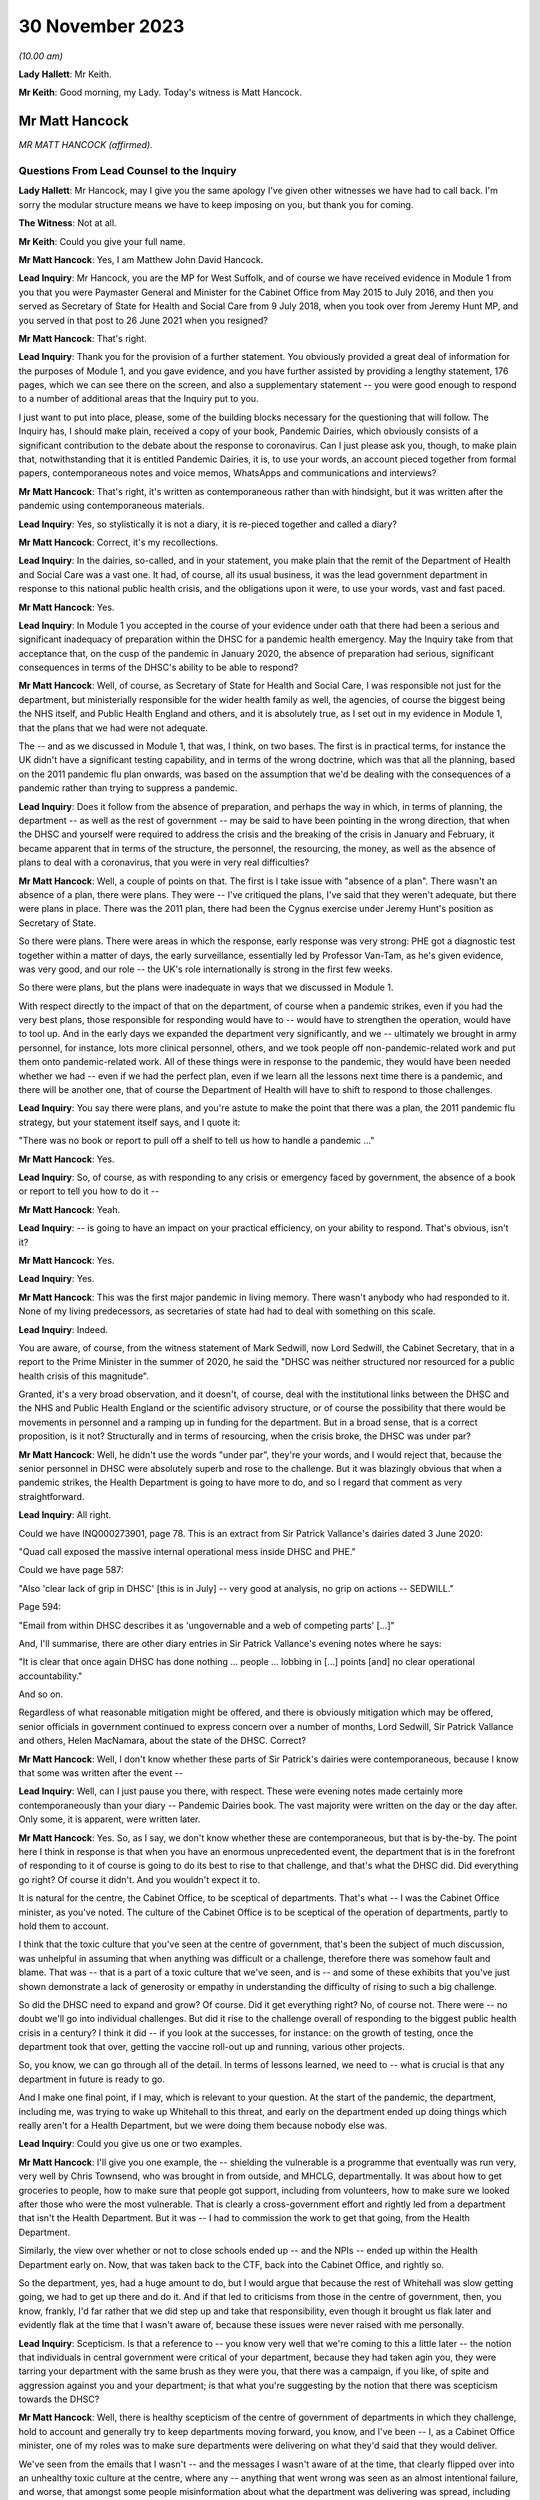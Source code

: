 30 November 2023
================

*(10.00 am)*

**Lady Hallett**: Mr Keith.

**Mr Keith**: Good morning, my Lady. Today's witness is Matt Hancock.

Mr Matt Hancock
---------------

*MR MATT HANCOCK (affirmed).*

Questions From Lead Counsel to the Inquiry
^^^^^^^^^^^^^^^^^^^^^^^^^^^^^^^^^^^^^^^^^^

**Lady Hallett**: Mr Hancock, may I give you the same apology I've given other witnesses we have had to call back. I'm sorry the modular structure means we have to keep imposing on you, but thank you for coming.

**The Witness**: Not at all.

**Mr Keith**: Could you give your full name.

**Mr Matt Hancock**: Yes, I am Matthew John David Hancock.

**Lead Inquiry**: Mr Hancock, you are the MP for West Suffolk, and of course we have received evidence in Module 1 from you that you were Paymaster General and Minister for the Cabinet Office from May 2015 to July 2016, and then you served as Secretary of State for Health and Social Care from 9 July 2018, when you took over from Jeremy Hunt MP, and you served in that post to 26 June 2021 when you resigned?

**Mr Matt Hancock**: That's right.

**Lead Inquiry**: Thank you for the provision of a further statement. You obviously provided a great deal of information for the purposes of Module 1, and you gave evidence, and you have further assisted by providing a lengthy statement, 176 pages, which we can see there on the screen, and also a supplementary statement -- you were good enough to respond to a number of additional areas that the Inquiry put to you.

I just want to put into place, please, some of the building blocks necessary for the questioning that will follow. The Inquiry has, I should make plain, received a copy of your book, Pandemic Dairies, which obviously consists of a significant contribution to the debate about the response to coronavirus. Can I just please ask you, though, to make plain that, notwithstanding that it is entitled Pandemic Dairies, it is, to use your words, an account pieced together from formal papers, contemporaneous notes and voice memos, WhatsApps and communications and interviews?

**Mr Matt Hancock**: That's right, it's written as contemporaneous rather than with hindsight, but it was written after the pandemic using contemporaneous materials.

**Lead Inquiry**: Yes, so stylistically it is not a diary, it is re-pieced together and called a diary?

**Mr Matt Hancock**: Correct, it's my recollections.

**Lead Inquiry**: In the dairies, so-called, and in your statement, you make plain that the remit of the Department of Health and Social Care was a vast one. It had, of course, all its usual business, it was the lead government department in response to this national public health crisis, and the obligations upon it were, to use your words, vast and fast paced.

**Mr Matt Hancock**: Yes.

**Lead Inquiry**: In Module 1 you accepted in the course of your evidence under oath that there had been a serious and significant inadequacy of preparation within the DHSC for a pandemic health emergency. May the Inquiry take from that acceptance that, on the cusp of the pandemic in January 2020, the absence of preparation had serious, significant consequences in terms of the DHSC's ability to be able to respond?

**Mr Matt Hancock**: Well, of course, as Secretary of State for Health and Social Care, I was responsible not just for the department, but ministerially responsible for the wider health family as well, the agencies, of course the biggest being the NHS itself, and Public Health England and others, and it is absolutely true, as I set out in my evidence in Module 1, that the plans that we had were not adequate.

The -- and as we discussed in Module 1, that was, I think, on two bases. The first is in practical terms, for instance the UK didn't have a significant testing capability, and in terms of the wrong doctrine, which was that all the planning, based on the 2011 pandemic flu plan onwards, was based on the assumption that we'd be dealing with the consequences of a pandemic rather than trying to suppress a pandemic.

**Lead Inquiry**: Does it follow from the absence of preparation, and perhaps the way in which, in terms of planning, the department -- as well as the rest of government -- may be said to have been pointing in the wrong direction, that when the DHSC and yourself were required to address the crisis and the breaking of the crisis in January and February, it became apparent that in terms of the structure, the personnel, the resourcing, the money, as well as the absence of plans to deal with a coronavirus, that you were in very real difficulties?

**Mr Matt Hancock**: Well, a couple of points on that. The first is I take issue with "absence of a plan". There wasn't an absence of a plan, there were plans. They were -- I've critiqued the plans, I've said that they weren't adequate, but there were plans in place. There was the 2011 plan, there had been the Cygnus exercise under Jeremy Hunt's position as Secretary of State.

So there were plans. There were areas in which the response, early response was very strong: PHE got a diagnostic test together within a matter of days, the early surveillance, essentially led by Professor Van-Tam, as he's given evidence, was very good, and our role -- the UK's role internationally is strong in the first few weeks.

So there were plans, but the plans were inadequate in ways that we discussed in Module 1.

With respect directly to the impact of that on the department, of course when a pandemic strikes, even if you had the very best plans, those responsible for responding would have to -- would have to strengthen the operation, would have to tool up. And in the early days we expanded the department very significantly, and we -- ultimately we brought in army personnel, for instance, lots more clinical personnel, others, and we took people off non-pandemic-related work and put them onto pandemic-related work. All of these things were in response to the pandemic, they would have been needed whether we had -- even if we had the perfect plan, even if we learn all the lessons next time there is a pandemic, and there will be another one, that of course the Department of Health will have to shift to respond to those challenges.

**Lead Inquiry**: You say there were plans, and you're astute to make the point that there was a plan, the 2011 pandemic flu strategy, but your statement itself says, and I quote it:

"There was no book or report to pull off a shelf to tell us how to handle a pandemic ..."

**Mr Matt Hancock**: Yes.

**Lead Inquiry**: So, of course, as with responding to any crisis or emergency faced by government, the absence of a book or report to tell you how to do it --

**Mr Matt Hancock**: Yeah.

**Lead Inquiry**: -- is going to have an impact on your practical efficiency, on your ability to respond. That's obvious, isn't it?

**Mr Matt Hancock**: Yes.

**Lead Inquiry**: Yes.

**Mr Matt Hancock**: This was the first major pandemic in living memory. There wasn't anybody who had responded to it. None of my living predecessors, as secretaries of state had had to deal with something on this scale.

**Lead Inquiry**: Indeed.

You are aware, of course, from the witness statement of Mark Sedwill, now Lord Sedwill, the Cabinet Secretary, that in a report to the Prime Minister in the summer of 2020, he said the "DHSC was neither structured nor resourced for a public health crisis of this magnitude".

Granted, it's a very broad observation, and it doesn't, of course, deal with the institutional links between the DHSC and the NHS and Public Health England or the scientific advisory structure, or of course the possibility that there would be movements in personnel and a ramping up in funding for the department. But in a broad sense, that is a correct proposition, is it not? Structurally and in terms of resourcing, when the crisis broke, the DHSC was under par?

**Mr Matt Hancock**: Well, he didn't use the words "under par", they're your words, and I would reject that, because the senior personnel in DHSC were absolutely superb and rose to the challenge. But it was blazingly obvious that when a pandemic strikes, the Health Department is going to have more to do, and so I regard that comment as very straightforward.

**Lead Inquiry**: All right.

Could we have INQ000273901, page 78. This is an extract from Sir Patrick Vallance's dairies dated 3 June 2020:

"Quad call exposed the massive internal operational mess inside DHSC and PHE."

Could we have page 587:

"Also 'clear lack of grip in DHSC' [this is in July] -- very good at analysis, no grip on actions -- SEDWILL."

Page 594:

"Email from within DHSC describes it as 'ungovernable and a web of competing parts' [...]"

And, I'll summarise, there are other diary entries in Sir Patrick Vallance's evening notes where he says:

"It is clear that once again DHSC has done nothing ... people ... lobbing in [...] points [and] no clear operational accountability."

And so on.

Regardless of what reasonable mitigation might be offered, and there is obviously mitigation which may be offered, senior officials in government continued to express concern over a number of months, Lord Sedwill, Sir Patrick Vallance and others, Helen MacNamara, about the state of the DHSC. Correct?

**Mr Matt Hancock**: Well, I don't know whether these parts of Sir Patrick's dairies were contemporaneous, because I know that some was written after the event --

**Lead Inquiry**: Well, can I just pause you there, with respect. These were evening notes made certainly more contemporaneously than your diary -- Pandemic Dairies book. The vast majority were written on the day or the day after. Only some, it is apparent, were written later.

**Mr Matt Hancock**: Yes. So, as I say, we don't know whether these are contemporaneous, but that is by-the-by. The point here I think in response is that when you have an enormous unprecedented event, the department that is in the forefront of responding to it of course is going to do its best to rise to that challenge, and that's what the DHSC did. Did everything go right? Of course it didn't. And you wouldn't expect it to.

It is natural for the centre, the Cabinet Office, to be sceptical of departments. That's what -- I was the Cabinet Office minister, as you've noted. The culture of the Cabinet Office is to be sceptical of the operation of departments, partly to hold them to account.

I think that the toxic culture that you've seen at the centre of government, that's been the subject of much discussion, was unhelpful in assuming that when anything was difficult or a challenge, therefore there was somehow fault and blame. That was -- that is a part of a toxic culture that we've seen, and is -- and some of these exhibits that you've just shown demonstrate a lack of generosity or empathy in understanding the difficulty of rising to such a big challenge.

So did the DHSC need to expand and grow? Of course. Did it get everything right? No, of course not. There were -- no doubt we'll go into individual challenges. But did it rise to the challenge overall of responding to the biggest public health crisis in a century? I think it did -- if you look at the successes, for instance: on the growth of testing, once the department took that over, getting the vaccine roll-out up and running, various other projects.

So, you know, we can go through all of the detail. In terms of lessons learned, we need to -- what is crucial is that any department in future is ready to go.

And I make one final point, if I may, which is relevant to your question. At the start of the pandemic, the department, including me, was trying to wake up Whitehall to this threat, and early on the department ended up doing things which really aren't for a Health Department, but we were doing them because nobody else was.

**Lead Inquiry**: Could you give us one or two examples.

**Mr Matt Hancock**: I'll give you one example, the -- shielding the vulnerable is a programme that eventually was run very, very well by Chris Townsend, who was brought in from outside, and MHCLG, departmentally. It was about how to get groceries to people, how to make sure that people got support, including from volunteers, how to make sure we looked after those who were the most vulnerable. That is clearly a cross-government effort and rightly led from a department that isn't the Health Department. But it was -- I had to commission the work to get that going, from the Health Department.

Similarly, the view over whether or not to close schools ended up -- and the NPIs -- ended up within the Health Department early on. Now, that was taken back to the CTF, back into the Cabinet Office, and rightly so.

So the department, yes, had a huge amount to do, but I would argue that because the rest of Whitehall was slow getting going, we had to get up there and do it. And if that led to criticisms from those in the centre of government, then, you know, frankly, I'd far rather that we did step up and take that responsibility, even though it brought us flak later and evidently flak at the time that I wasn't aware of, because these issues were never raised with me personally.

**Lead Inquiry**: Scepticism. Is that a reference to -- you know very well that we're coming to this a little later -- the notion that individuals in central government were critical of your department, because they had taken agin you, they were tarring your department with the same brush as they were you, that there was a campaign, if you like, of spite and aggression against you and your department; is that what you're suggesting by the notion that there was scepticism towards the DHSC?

**Mr Matt Hancock**: Well, there is healthy scepticism of the centre of government of departments in which they challenge, hold to account and generally try to keep departments moving forward, you know, and I've been -- I, as a Cabinet Office minister, one of my roles was to make sure departments were delivering on what they'd said that they would deliver.

We've seen from the emails that I wasn't -- and the messages I wasn't aware of at the time, that clearly flipped over into an unhealthy toxic culture at the centre, where any -- anything that went wrong was seen as an almost intentional failure, and worse, that amongst some people misinformation about what the department was delivering was spread, including to the Prime Minister and at the very highest levels.

So a healthy culture involves challenge and scepticism, an unhealthy toxic culture involves a failure properly to engage and, instead, throwing of false allegations and extremely unpleasant language.

What you'll notice when you go through all of the documents is you just didn't have that within the Health family. I tried to lead a -- you know, a positive culture, a can-do culture, where if you -- if there was a problem, the question raised in the department was: how do we fix this? That didn't happen all the time, of course there were moments of frustration, but that was my overall attitude in this -- areas I led, and you can see, unfortunately, that we rubbed up against this deep unpleasantness at the centre.

**Lead Inquiry**: If I may say so, you're doing extremely well, Mr Hancock, in terms of the speed of your response; could you, however, try to be a little bit more concise in your answers?

**Mr Matt Hancock**: I will.

**Lead Inquiry**: I asked you deliberately to give the Inquiry some examples of where you feel the DHSC had excelled, and you've referred to testing, and you've referred to testing and you've referred to the vaccination programme, and also to shielding. The testing, it is self-evident, was a process that was under way and a great deal of time and energy was devoted to it throughout 2020 but it really only reached its fruition later in the year.

**Mr Matt Hancock**: Yeah.

**Lead Inquiry**: Vaccination obviously was a matter only from 2021, largely --

**Mr Matt Hancock**: No, the work on vaccination started in January 2020, and the DHSC of course --

**Lead Inquiry**: Mr Hancock, will you please wait for the question.

The vaccination programme was rolled out, of course, in 2021, and it's obvious that work was done on commissioning it and funding it and so on in advance. That's self-evident. But the shielding programme was a cross-government exercise, led both by the DHSC and the General Public Sector Ministerial Implementation Group, latterly.

But in the early part of the year, so we're focusing of course in this module particularly on January, February, March, April, evidence has been given that the DHSC focused too much on itself and on the acute health system, NHS, as opposed to the wider long-term health of the public. By that, I mean a reference to -- and the witness meant a reference to -- health control, to infection control, to the core issue in the first part of the year of dealing with the spread of the virus.

Do you think that the DHSC on this crucial issue of infection control, of dealing with that part of the public health crisis, was up to the mark?

**Mr Matt Hancock**: Yes.

**Lead Inquiry**: Now, in Sir Patrick Vallance's records, and in the evidence of Helen MacNamara, there are repeated references to how, in February and March, you were "desperate to own & lead", that you kept too much in the DHSC, that you were reluctant to explain that there was a risk of the NHS becoming overwhelmed, and you were bad at asking the Cabinet Office for help. You're aware of the material.

Does that not all rather suggest that in those vital days of January through to March, the DHSC failed to tell central government how bad it was and what could be done to address the question of infection control?

**Mr Matt Hancock**: No, that's completely the wrong way round. From the middle of January, we were trying to effectively raise the alarm. We were trying to wake up Whitehall to the scale of the problem. And this was a problem that couldn't be addressed only from the Health Department. Non-pharmaceutical interventions cannot be put in place by a health department, a health department cannot shut schools. It should have been grasped and led from the centre of government earlier. And you've seen evidence that repeatedly the department, across the department, and I tried to make this happen, and we were on occasions blocked and at other times I would say we were ... we were -- our concerns were not taken as seriously as they should have been, until the very end of February.

So, for instance, the very first time I tried to call a COBR, I was blocked, ultimately only for 48 hours, because I then went to get other voices to call for a COBR, and it happened. And getting the machine at the centre of government up and running was incredibly hard and took a huge amount of effort. When it did finally get up and running at the end of February, then things started to move.

The -- and so I've heard these accusations that we tried to do too much. On the contrary, there was so much that needed to be done, and in some cases we just had to get on and do it. It would have been far better than if, instead of thinking that we were overreacting, as the COBR machine clearly thought we were, if they had embraced the challenges and it had been led from the centre.

If I think to -- you know, had there been -- under another regime, under another Cabinet Secretary, you know, I was -- I had been -- I was a minister under David Cameron, under Theresa May, if -- you know, the centre would have chaired those early COBRs. Yes, of course I, as Secretary of State, would have played a big part, but it would have been a cross-government effort, and in future that's what it -- that's what it should be. The lead government department model works very well for small crises, for medium-sized crises, but it does not work for a crisis that is a whole-of-government, indeed a whole-of-society crisis.

**Lead Inquiry**: We'll come back to COBR, and you're aware of course that I'll be asking you about particular COBR meetings.

You've given an example there of COBR, and you've put it in the context of the difficulties in getting the government machine going until the end of February.

**Mr Matt Hancock**: Yes, at the centre. The department was working full-time on this from the middle of January.

**Lead Inquiry**: If it was hard to get the government machine going, and you've referred to the effort required and the difficulties that you encountered, may we take it from that that the system took time to be geared up at the centre of government?

**Mr Matt Hancock**: Yes.

**Lead Inquiry**: Presumably there was an avoidable delay, therefore, baked into this governmental system. If it took time to get it going to react appropriately and sufficiently, then time would have been lost?

**Mr Matt Hancock**: Well, to be fair, the early actions that were needed were essentially Health Department and Health -- the Health family actions: developing the early test, making sure that we supported the universities who were developing the vaccines, the very early contact tracing, the responses to the individual cases. You know, the first cases didn't come to the UK until the very end of January, start of February, and so the early actions were for the department. So I thought it was reasonable, for instance, the very first COBR that I should chair it. But there was a point when we needed to go broader than things that ought to be the remit of the department. My argument, my point in response to these allegations that we held too much within the department or that we didn't get on with stuff is: we -- and we were -- somebody's accused the department of being overwhelmed. Well, we were certainly whelmed, we were certainly very, very busy, and we were having to do things that in future ought to be done by other departments or at the centre, because it should have been a whole-government response earlier. That's my -- that's my reflection.

**Lead Inquiry**: What about after the end of February, so March and April --

**Mr Matt Hancock**: Yeah.

**Lead Inquiry**: -- as the cross-government machine ramps up --

**Mr Matt Hancock**: Yeah.

**Lead Inquiry**: -- as the scale of the crisis is finally understood and steps had to be taken, to what extent had the DHSC got on top of co-ordinating or promoting or suggesting the sorts of countermeasures and infection control measures that ultimately were at the heart of the government's response?

**Mr Matt Hancock**: Well, so by -- from the end of February, when the Prime Minister took the chair at COBR, which was symbolically very important, when the Chancellor of the Duchy of Lancaster got stuck in -- and you heard from him how he came to a COBR, was alarmed, asked some very good questions, followed that up with me, and from -- and you might think that I was unhappy to receive that email and those questions. On the contrary, I was delighted, and he -- and after a discussion about where we were up to, he became a very, very strong ally in driving action all the way through the crisis. So from early March it shifted and it became a whole-government effort.

Of course in March/April the department continued to have to do much, much, much more, and increasing amounts, and so we were -- we were under enormous pressure and enormous stress. We brought in more resources, basically from wherever we could find them, and did everything that we could. But it was -- you know, that ramp-up was extremely difficult.

**Lady Hallett**: Mr Hancock, I'm sorry to interrupt, could I just ask you to rewind, I didn't realise Mr Keith was moving on.

Going back to the time before the end of February, and I appreciate that you say central government should have got involved earlier, apart from the fact that other government departments would have done some of the work that you felt your department had to, was anything not done? I appreciate you shouldn't have been doing it, you say, but was anything not done because central government wasn't involved earlier?

**Mr Matt Hancock**: Well, I think that for the future the plans for what NPIs to put in place, for instance, that isn't a Health Department thing. And once we got the structures properly set up, it wasn't a Health Department thing, it was a Cabinet Office thing, quite rightly.

So it was -- it was in mid to late February that the SAGE system got going on designing NPIs, and we also did some work on that in the department, especially in the area of the legals that were needed.

That sort of work, you know, hopefully for next time will already be on the books. You know, we should already have published legal draft legislation -- published draft legislation that is ready in case it needs to be enacted.

Back then we had, thankfully, thanks to the preparation work, one of the areas of preparation work that went well, we had a draft Bill. In future that should already be published and scrutinised.

So there's two examples, the legals and the NPI.

**Mr Keith**: May we presume that, and you've just said, it was an incredibly difficult task faced by the DHSC --

**Mr Matt Hancock**: Yeah.

**Lead Inquiry**: -- but by the beginning of March, as you were grappling with the emerging scientific advice as to the state of the transmission of the outbreak, how far it had got, to what extent it had become sustained within the community in the United Kingdom --

**Mr Matt Hancock**: Yeah.

**Lead Inquiry**: -- dealing with the absence of plans and, as you say in your book, having to formulate a battleplan, having to consider for the first time in 100 years some of these extraordinary stringent countermeasures, the DHSC must have been under very considerable stress? I mean, this was not an obligation that you sought, you were a lead government department responding to a whole-government crisis, a whole-nation crisis.

**Mr Matt Hancock**: Yes.

**Lead Inquiry**: Was the DHSC under stress? Was it in difficulties at the beginning of March?

**Mr Matt Hancock**: We were under enormous stress, we were working incredibly hard, yes.

**Lead Inquiry**: Could we have INQ000129226, please, which is a text from yourself to Boris Johnson on 7 March, page 2. He asks you:

"Anything I can do to help?"

And:

"You are doing great keep going."

And you say:

"Kind of you to say. It's not easy. You are doing great too. Follow the science!"

And you ask for help in relation to -- or you invite him to start thinking about how he could contribute to a call for a public effort, a clarion call for hand washing and "helping old folks if they have to stay home".

"It's a great unifying clarion call for you to lead when the time is right."

Was that not an opportunity for you to say to the Prime Minister, "Well, we absolutely have to get on top of the very real difficulties with the absence of real plans for infection control with the development, implementation of countermeasures, with the incredibly difficult issue of funding and planning for vaccines, shielding", all the other areas that your department was grappling with?

**Mr Matt Hancock**: By this point the Prime Minister, the Cabinet Office machine and Number 10 were wholly engaged. The Prime Minister, I think, chaired the first COBR on 2 March, and so we'd had almost a week of me being able to say all of that. So I think this was a ... you know, he asked, "Anything I can do to help?" and I said we should have a whole "national effort". So that pretty much covers all bases.

**Lead Inquiry**: Mr Hancock, you're aware that the very senior civil servant, Helen MacNamara, who was at one stage Deputy Cabinet Secretary, described you in evidence as having "nuclear levels of confidence", which she thought was a problem. Do you reject the notion that in your dealings with your colleagues, in terms of the impression that you gave, you were overconfident in presenting the undoubtedly extraordinarily difficult issues that your department faced?

**Mr Matt Hancock**: It depends who with. I had enormous doubts at this point. I would ask people I trusted for advice, I had long discussions with, for instance, Chris Wormald, Chris Whitty, about how we were responding. We were -- in a trusted environment we were self-critical about how we were responding. That's only natural, because we could see what was happening, and we could see that we were in the middle of something that hadn't happened for decades and it was on our watch, so to speak.

It's also -- I also thought it was necessary, and I can understand how some people will have interpreted the way that I now know that they did, although I didn't know this at the time because nobody raised any of these issues with me at the time, I can now -- I can see how, you know, my sense of needing to keep driving the system forward might have had this impact on some people who -- especially those who were more sceptical of the need of the government to act, frankly. We have seen some of the evidence that the same people who were accusing me of overconfidence, at the same time were trying -- were blocking the action that I was saying we needed.

And so you can -- I can now see the dynamics of, if they were against action being taken, and I was going in and saying, "We absolutely must do this" -- and I -- you know, there was a huge amount of uncertainty, and a huge amount of worry, and I basically felt it was my professional duty to try to keep going, to keep driving forward.

**Lead Inquiry**: Who was against action being taken?

**Mr Matt Hancock**: Well, we've -- I don't want to point fingers, because everybody was doing their best --

**Lead Inquiry**: Which government department significantly was against action being taken?

**Mr Matt Hancock**: Well, for instance, the reluctance to get the COBR machine going. We've seen some of the evidence of certain individuals thinking that we were overreacting or the world had gone mad. There was a delay, an inexplicable delay at the centre to the publication of the action plan, which came on the 3rd, and we've seen some evidence of why that happened.

So, look, there's various examples of it, but I basically felt that I had to drive this thing forward, and I felt that sense of responsibility. Of course -- and, you know, of course I understand that now some people, you know, reacted in the way that they did, but it was -- but it was a time of enormous uncertainty and a time when I just felt we needed to keep driving the system forward.

**Lead Inquiry**: We will look at some of the areas, indeed in fact all the areas that you've identified, Mr Hancock, where there may have been evidence of the government machine being delayed or of action not being taken when it could reasonably have been taken.

May the Inquiry presume and conclude from what you've said about the difficulties in getting the government machine going that there were these instances of people pushing back or not doing perhaps what they should have done, that by and large there was overall, therefore, an avoidable delay --

**Mr Matt Hancock**: Well -- sorry.

**Lead Inquiry**: -- between the beginning of February, and we'll look now at the material that was available to you and to the machine, and the lockdown decision of 23 March. It just didn't have to have been that long?

**Mr Matt Hancock**: Can I answer that question contemporaneously and then with hindsight? Contemporaneously, people were doing their jobs to the best of their ability. The Cabinet Secretary had a reason for not wanting to call a COBR unnecessarily, and it took 48 hours to persuade him, and that was because he thought they were overused previously, he was worried that it was for use for communications purposes. I did not want it for communications purposes, I wanted it for substantive reasons: to get the government machine moving.

There was -- people had good reasons at the time, and maybe because they weren't faced, like I was, with this -- with the daily evidence of this growing crisis, they simply didn't cotton on to the fact that this enormous wave was coming.

So I don't think it's fair to criticise people for making professional judgements at the time.

With hindsight, knowing what we know now, it's obvious to everybody that there should have been a whole-of-government response from earlier, but you've got to remember the fog of uncertainty and the lack of data. You know, there weren't cases in the UK till the end of January. The first death in the UK, very sadly, in the UK, was on 1 March, so this was -- this was very, very early on.

**Lead Inquiry**: You have described, Mr Hancock, how you saw the government machine trying to ramp itself up. You could see the difficulties that, on your evidence, the department and yourself encountered. You've given evidence about the instances in which people pushed back, or where there may have been a failure to act reasonably speedily. So you must have been aware -- you were the Secretary of State for Health and Social Care, that things were not being progressed as you, in your own words, would have wished, so you must have been aware of the delay?

**Mr Matt Hancock**: Yes.

**Lead Inquiry**: I don't -- the Inquiry has no interest in you trying to -- and rightly so -- not identify individuals to blame. But you must have been aware that cross-government, systemically, the United Kingdom Government was failing to respond sufficiently speedily and well in this crisis. It's not a matter of hindsight; you could see it happening at the time?

**Mr Matt Hancock**: Well, I found frustrations in areas I wanted to put -- push forward at the time. The evidence I'm giving is that now having seen it from the inside, in many cases people had reasonable arguments for why they were doing that. They were behaving professionally. There was of course also this very unpleasant toxic culture, but I think that became a problem later rather than early on. I think it was just reasonable people doing their jobs, saying, "Really?" You know, there are known costs to the things that I was trying to do and unknown benefits, because at this point it might still have all been contained within China. So people saying, "Are you sure you want to do this? Do we really want to tell the public we might shut down whole cities?" Well, yes, I did want to do that. But I can under -- so I'm just trying to empathise with why people reacted the way that they did at the time.

**Lead Inquiry**: Now, you've mentioned plans, and the lack of planning is an important part of the Inquiry's examination of this area. In your statement, and you've acknowledged it already, you observe that:

"There was no book or report to pull off a shelf to tell us how to handle a pandemic ..."

In a WhatsApp message from you to Mr Cummings on 12 March -- could we have INQ000048313, page 68 -- in the context, Mr Hancock, to put this in its correct context:

"Watching question time we need to up a gear on winning the public argument ..."

So it's in the context of the debate that was then rumbling on --

**Mr Matt Hancock**: Yeah.

**Lead Inquiry**: -- in fact, about reasonable worst-case scenario, herd immunity, behavioural fatigue and so on and so forth.

**Mr Matt Hancock**: Yeah.

**Lead Inquiry**: You say:

"... we are better prepared than other countries."

By 12 March, you were surely aware that we were not better prepared than other countries? There was -- and you've acknowledged it already -- a complete understanding that there was no scaled-up test, trace, isolate -- contact, isolate system beyond the first few index -- first few hundred cases. There was no effective means of infection control, there was no border plans or quarantine system in place. You knew there was sustained community transmission in the United Kingdom by this date and you knew that the infection fatality rate was 1%, 1% of all infected people would die.

Why did you say we were better prepared than other countries?

**Mr Matt Hancock**: Well, I think there's two ways to answer that question. The first is this is about a communications question, and 12 March was -- this was the end of the period in which we were concerned about the timing of lockdown and making sure that we didn't go too early, and the -- I changed my view on that on the 13th.

**Lead Inquiry**: Can I -- I don't wish to be impolite -- just interrupt you there to say: is that a reference to the debate which rumbled on, in fact for quite some time, about the risk of going too early --

**Mr Matt Hancock**: Yes.

**Lead Inquiry**: -- in terms of any countermeasures that might be --

**Mr Matt Hancock**: Yes, and for instance, I look back on the interview I gave on Sunday morning of 1 March, when I said of course there's a risk of going too early, and the interviewer said, "Yes, well, of course, we all understand that". So this was a widely shared belief that in hindsight was wrong, because our doctrine was wrong, as we discussed in the first module.

So this is a comms recommendation to the guy responsible for comms in Number 10. As it happened, what I think this actually shows is the end of the road for this argument, this argument that we didn't need to move, we should wait, it was better to wait. This argument came to its end essentially at this point.

**Lead Inquiry**: The point about it being a communications debate is well made. You're obviously being asked in the context of watching Question Time.

**Mr Matt Hancock**: Yeah.

**Lead Inquiry**: But your evidence so far, Mr Hancock, has been very much to the effect that the DHSC was a siren voice calling for more to be done, for trying to push the government machine on. But by 12 March, as you knew very well, the United Kingdom Government had reached the end, even by that late stage, of the containment phase of the strategy. The virus was rife. Should you not have been taking this opportunity to tell your colleagues in government, telling the public, telling the citizens of this nation, "This wall of death is coming and we have no effective means to deal with it other than to impose infection control measures urgently and significantly"?

**Mr Matt Hancock**: Well, in my public communications you will know that I had at that point been explaining that we might have to do that, yes. The -- but I'm also a team player and the government position was "not yet", so this was a message about how to best explain the government position of "not yet". But, as I say, the position of "not yet" was running to the end of its road and it was on the very next day that I first told the Prime Minister that I thought that we needed to lock down.

**Lead Inquiry**: Was that 13 March?

**Mr Matt Hancock**: Correct.

**Lead Inquiry**: It's not in your diary, so-called, I should say, Mr Hancock. The entry for 13 March makes no reference to you telling the Prime Minister this vital piece of information, that he should lock down immediately. There is a whole page on how you woke up for the dawn flight to Belfast in Edinburgh Airport.

**Mr Matt Hancock**: Yeah.

**Lead Inquiry**: There was from the Prime Ministerial meeting, Prime Ministerial papers, a video call at 9.30 that morning, and according to your book, you say:

"I called the Prime Minister and told him we'd have to do some very rapid back-pedalling on the issue of herd immunity" --

**Mr Matt Hancock**: Yeah.

**Lead Inquiry**: -- "then rang Patrick, who promised to do his best to repair the damage."

**Mr Matt Hancock**: Yeah.

**Lead Inquiry**: You then met with a First Minister in Belfast, you then went to Cardiff and so on.

**Mr Matt Hancock**: Yes.

**Lead Inquiry**: Telling the Prime Minister of this country for the first time that he had to call an immediate lockdown is surely worthy of some recollection, is it not?

**Mr Matt Hancock**: I didn't have full access to my papers for writing of that, and this came to light in looking -- in researching the papers ahead of this Inquiry. This is after all the formal public inquiry.

What then happened is -- that was on the 13th, which was the Friday -- on the 14th we then had the -- we had formal meetings in the Cabinet Room on this subject, and I again made my views very clear.

But if you think -- you know, this shift from "we should wait because we've got to get the timing right" to "we must act now" happened -- happened quickly. So, for instance, on 13 March, there was a G7 call with my -- and I was very struck especially by my Italian opposite number because they had put in place the lockdown across the whole of Italy by then, and he was describing where they were up to, and it was ... it was harrowing.

**Lead Inquiry**: Forgive me. Your book says:

"The account that follows has been meticulously pieced together from my formal papers, notes, voice memos, my communications, WhatsApps [we know from the press] ..."

And it records, in 555 pages, all the relevant important events, as you saw it, concerning the coronaviral response. But there is no reference to you telling the Prime Minister to call for an immediate lockdown on 13 March, and you know that there are no notes and no emails in the Inquiry's possession, because we've given them to you, that record that conversation.

So I am required to ask you: how sure are you that you told the Prime Minister that he had to call for an immediate lockdown in a call on 13 March?

**Mr Matt Hancock**: I can remember it, and it -- it came to light in looking forward to this Inquiry. And what's more, the corroborating evidence, if you like, is that it happened -- is that on the -- it is recorded that on the 14th, which was the Saturday, there was a -- significant discussions in Number 10 at which I made this case again.

**Lead Inquiry**: All right.

Could we have INQ000048313, page 5, please, on the screen.

This is a WhatsApp message between you and Mr Cummings, a bit earlier, Mr Hancock --

**Mr Matt Hancock**: Yeah.

**Lead Inquiry**: -- on 23 January. Evidence has been given to this Inquiry by Mr Cummings that he WhatsApped you, as we can see there, to ask you:

"To what extent have you investigated preparations for something terrible like Ebola or flu pandemic?"

"Yes [you say]. We have full plans" --

**Mr Matt Hancock**: Yeah.

**Lead Inquiry**: -- plural, "up to & including pandemic levels regularly prepped and refreshed".

**Mr Matt Hancock**: Yeah.

**Lead Inquiry**: So just pausing there, that may give the impression that whatever plans they were and whatever -- however deficient or effective they were, they had been recently -- because of the word "refreshed" -- prepped and brought up to date?

**Mr Matt Hancock**: Yeah.

**Lead Inquiry**: Very fairly you accept in your book --

**Mr Matt Hancock**: Yeah.

**Lead Inquiry**: -- and in your statement that the only plan that there was was a strategy plan from 2011 -- in the field of central government response to a pandemic. Not NHS surge capacity or beds but the central government response to a pandemic. There was the 2011 strategy.

**Mr Matt Hancock**: Yeah.

**Lead Inquiry**: A single document based doctrinally on a completely inappropriate approach.

**Mr Matt Hancock**: Yeah. This is what I thought at the time, as you can see.

**Lead Inquiry**: But who told you that?

**Mr Matt Hancock**: Public Health England, the World Health Organisation --

**Lead Inquiry**: Sorry, just pause there. The World Health Organisation --

**Mr Matt Hancock**: Yes.

**Lead Inquiry**: -- doesn't, of course, hold the book for the United Kingdom plans --

**Mr Matt Hancock**: No, but it has -- it did analysis on which countries were the best prepared, and we were the second overall. So all I can tell you is what I thought at the time. It's not what I think now.

**Lead Inquiry**: You wouldn't, as the Secretary of State, have phoned up the World Health Organisation and said, "What are our plans?" You would have made inquiries in your department?

**Mr Matt Hancock**: Yes.

**Lead Inquiry**: When you made those inquiries, "What plans are there?" --

**Mr Matt Hancock**: Yes.

**Lead Inquiry**: -- what information, what description of those plans were you given?

**Mr Matt Hancock**: Well, it was essentially the output of the Cygnus exercise, the fact that we had legislative plans available if necessary, we had both the legislative vehicle of the 1984 Public Health Act and we had the draft Bill, which by then I will have known about. We had plans to get testing up and running within PHE. Now, that obviously happened far too slowly thereafter, but remember at this point PHE had performed extremely well in the early couple of weeks of the pandemic by developing a test within three days of receiving the data from China. We had by then in the department already discussed the vaccine, and we knew that we had a vaccine platform, that had been funded in order to respond to Ebola, that had the potential to be used in response to this new virus, at Oxford University.

So with hindsight, it would have been far better if I'd said, "I do know about this, I really need your help, the plans that we've got aren't up to it", but that wasn't what I -- it wasn't what I thought, what I was being told at the time.

**Lead Inquiry**: You're the Secretary of State for Health and Social Care --

**Mr Matt Hancock**: Yeah.

**Lead Inquiry**: -- the country is facing an unknown but extremely serious pathogenic outbreak on 23 January, nobody knows how far it's going to spread at that stage, but you plainly need to know what the plans are. My question was put to you to elicit what your understanding was from your staff and your advisers and your officials of the government's central infection control plans.

**Mr Matt Hancock**: Yes.

**Lead Inquiry**: Prosaically: do we shut schools?

**Mr Matt Hancock**: Yes.

**Lead Inquiry**: Do we quarantine people? Do we have hand washing? Do we self-isolate? If so, for how long and whether -- is it individually or is it for a household? Those sorts of issues. So not pandemic Bill proposals --

**Mr Matt Hancock**: Why not? It's important as well.

**Lead Inquiry**: Mr Hancock, because that is not the question I've asked you. I want to know about what your understanding was of the state of play of the countermeasures, that's to say the infection control measures. Not vaccine proposals or Cygnus reports, which didn't deal, of course, with countermeasures or legislative proposals, but prosaically: how, as a country, are we going to stop the virus from spreading if it comes?

**Mr Matt Hancock**: There's a number of things in your question I need to correct. Cygnus was involved with legislative proposals --

**Lead Inquiry**: I suggested it wasn't involved with proposals for countermeasures. It didn't propose particular countermeasures in its recommendations.

**Mr Matt Hancock**: Cygnus was, contrary to your initial question, involved in legislative proposals. Furthermore, legislative proposals are countermeasures, because you can't isolate people against their will without legislation. So this attempt in the questioning to split off different parts of the overall response is false. That's what -- that's why I'm responding in the way that I am to your question, the premise of the question was wrong.

The reason that I held this confident view at that point is because, for instance, the Global Health Security Index, in 2019, said that we were the second best country prepared in the world, after the US, and that we were the best in the world in the subcategory of rapid response to and mitigation of the spread of an epidemic. The WHO said:

"The UK remains amongst the leaders worldwide in preparing for a pandemic."

This all turned out not to be true, but it is what I was being told at the time.

**Lead Inquiry**: All right.

On 6 February 2020, there was a Cabinet meeting, Mr Hancock. INQ000056137, page 6:

"Concluding, THE SECRETARY OF STATE FOR HEALTH AND SOCIAL CARE said that he was grateful for the support of his Ministerial colleagues ... There were two cases in the UK ..."

They were, of course, as you've correctly identified, on 30 and 31 January.

"... and there would almost certainly be more. The approach to tackling the virus in the [United Kingdom] to date had been medic-led."

The central point, according to these minutes, Mr Hancock, that you then make, is "that the Government had a plan to deal with this illness".

**Mr Matt Hancock**: Yes.

**Lead Inquiry**: You didn't in fact, within the Department of Health and Social Care, commission, until 10 February, the plan -- the battleplan, as you describe it in your statement, or the action plan, as it was published on 3 March, and therefore what plan was it that you were referring your Cabinet colleagues to, to deal with the illness?

**Mr Matt Hancock**: Well, firstly, we had the pandemic flu strategy set out in 2011, but by this point we had a whole series of different plans for expanding different areas.

So we had a plan for the expansion of testing within PHE. Now, that plan did not go fast enough and I had to take the -- I had to take serious action to change that in the middle of March.

We had a plan for the development of a vaccine, and we'd already put extra funds into the development of a vaccine by this point.

We had a whole series of plans.

In a number of questions you've said there was an absence of a plan. That is not true. There was a plan. In fact, there was a plan with detail on a whole different series of areas. My critique of the plan is that it was not an adequate plan, in doctrine or in level of detail, and it's absolutely incumbent on this Inquiry to get to the substance of what the future plan should be, and it's that substance that really matters. So we had a plan, it was guided by the science.

By this point, I was much more worried than on 23 January. The -- and, really, it was over the last week of January that my worry levels changed categorically because we saw the reasonable worst-case scenario and I remember that meeting very vividly, that was at the end of January. You'll also notice in here that I said:

"[In] The reasonable worst case scenario [we'd] see almost every government department affected ..."

Well, that was an understatement, I shouldn't have said "almost" -- and that "Colleagues should attend personally or designate a junior minister" who was "dedicated" to this task, "dedicated".

So this is clearly me saying to the rest of my Cabinet colleagues "We're all going to have to get stuck in on this", and yes, we did have a plan. It is entirely reasonable for me to both explain that we had a plan, indeed plans, in place, but also critique for the future where those plans were flawed.

**Lead Inquiry**: One further question on this topic, please, Mr Hancock. On 14 February 2020, so a week or so later, we needn't put the document up, but at page 7 of the Cabinet minutes or the note of the meeting, again, your Cabinet colleagues are told the government had a plan --

**Mr Matt Hancock**: Yes.

**Lead Inquiry**: -- informed by science.

**Mr Matt Hancock**: Yes.

**Lead Inquiry**: Helen MacNamara has given evidence to the effect, through her witness statement, that time and time again Cabinet was assured that "We had plans in place". You have described the vaccine preparation work, what was done, and we'll come to the detail in due course, what was done by way of testing. So that we can clearly understand your response, are you saying that there was, throughout February, already in place a plan for countermeasures? That is to say, infection control measures, the sorts of measures which were ultimately put into place on 12 March, 16 March, 20 March and 23 March?

**Mr Matt Hancock**: I'm so sorry, we didn't put measures into place on 12 March --

**Lead Inquiry**: 12 March was the first day on which measures were put into place, you will recall it was the order for symptomatic individuals to isolate for seven days.

**Mr Matt Hancock**: The measures that were put in place were much more stringent than had been envisaged in the original plan.

**Lead Inquiry**: Could you please just answer the question. Were there, as far as you understood it, on the advice of your advisers and your colleagues, plans for countermeasures, for infection control measures, in existence and told -- informed to the Cabinet in February 2020?

**Mr Matt Hancock**: There was a plan, as set out and based on the 2011 pan flu -- pandemic flu plan, updated with the conclusions of Cygnus, and in Module 1 we discussed at length the flaws in that plan.

The argument there wasn't a plan is false. Indeed, I've heard a number of Cabinet Office figures argue that there wasn't a plan. If you look at the 28 February submission to the Prime Minister by CCS, it sets out that we have very advanced plans, in fact it is much too bullish and self-confident, that note, and the idea that it was wrong to suggest that we had a plan is completely false.

I appreciate that some people in the Cabinet Office did then later catch up with the seriousness of the situation and become rather alarmed. I think that their reaction, when they finally woke up, in some cases was helpful, because the machine ground into action, in some cases it was not particularly helpful because it would have been better if they'd said, "We now realise there is a problem, what have you been doing about it?" as opposed to -- as opposed to the toxic blame culture that we've seen and referred to already.

**Mr Keith**: My Lady, I'm coming to a completely different subject. Would you like to have a break then or would you like me to trundle on?

**Lady Hallett**: I shall return at 11.20.

*(11.04 am)*

*(A short break)*

*(11.20 am)*

**Lady Hallett**: Mr Keith.

**Mr Keith**: Mr Hancock, the different, the new issue is asymptomatic transmission.

**Mr Matt Hancock**: Is it possible to add one small coda to an answer which I gave just before?

**Lead Inquiry**: By all means.

**Mr Matt Hancock**: Because you expressed -- you were questioning me about my call to the Prime Minister on 13 March, and the fact that this wasn't in my book.

Since I wrote that book further evidence has come to light, because I have been preparing for the Inquiry, and if you look at INQ000226628, you will, for instance, see an email from me to the Prime Minister on 13 March arguing for a suppression strategy and, indeed, making the case that we should make the argument globally for a suppression strategy because of the international exposure of the UK.

So there is hard evidence that came to light since I wrote the book which explains why I have been able to expand further on this period in my testimony.

**Lead Inquiry**: Mr Hancock, the Inquiry is well aware of that email. There is an email to the Prime Minister and there are a series of WhatsApps on 13 and 14 March in which you attempt to corral support for a global strategy of eradicating the virus.

**Mr Matt Hancock**: Yes.

**Lead Inquiry**: In that email on 13 March, to which you wish us to have regard, do you use the words "immediate" or "lockdown"?

**Mr Matt Hancock**: I don't have it in front of me.

**Lead Inquiry**: Do you use the words "immediate" or "lockdown"?

**Mr Matt Hancock**: I don't have it in front of me.

**Lead Inquiry**: All right. Asymptomatic transmission.

The great importance of asymptomatic transmission is that, until you know whether or not transmission is asymptomatic, you cannot work out from the number of people who are hospitalised, and from the number of those persons who are hospitalised who may die, what the full extent of the viral spread is. Because if you're asymptomatic, you may transmit the virus without showing symptoms and therefore it's impossible to know, unless you mass test the whole population, who has got the virus. So you can't work out what proportion will be hospitalised, what proportion will die, you can't see the scale of the problem.

In your witness statement you say:

"My single greatest regret is not pushing harder for asymptomatic transmission to be the baseline assumption ..."

You say:

"The global scientific consensus, reflected in the global scientific advice from the [World Health Organisation] until April 2020, was that there was no asymptomatic transmission."

That's what you say in your statement, isn't it?

**Mr Matt Hancock**: Yes.

**Lead Inquiry**: Yes. In your dairies, and we'll just very quickly -- in your book --

**Mr Matt Hancock**: Yeah.

**Lead Inquiry**: -- page 2, you say, and it's quite difficult to see the --

**Mr Matt Hancock**: Page 22, I think.

**Lead Inquiry**: No, it's page 2 of our document, Mr Hancock.

**Mr Matt Hancock**: Oh, I see, I understand.

**Lead Inquiry**: We have transcribed the relevant extracts into a separate document.

**Mr Matt Hancock**: Yeah.

**Lead Inquiry**: "PHE is adamant that a coronavirus can't be passed on, and that tests don't work on people without symptoms."

On pages 2 to 3 of this document, 27 January:

"I pushed him [that's Professor Sir Chris Whitty] on my worries about asymptomatic transmission. He said that the global scientific consensus is still that this is unlikely. But is 'unlikely' unlikely enough? If you can get it, pass it on and show no symptoms, it will be impossible to manage."

**Mr Matt Hancock**: Yes.

**Lead Inquiry**: And on 29 January, page 4 of our document, you say:

"Feeling like a broken record, [you] pushed PHE about asymptomatic transmission."

**Mr Matt Hancock**: Yes.

**Lead Inquiry**: It is correct to say that in your book, for 3 April, you note the publication by the World Health Organisation of a report dated 2 April in which there is reference to evidence of documented asymptomatic transmission.

**Mr Matt Hancock**: Isn't that a CDC note, not a WHO note?

**Lead Inquiry**: Yes -- in fact there are both, but yes, your book may refer to the CDC, but the WHO restated the position two days before on 2 April -- or a day before.

So your regret appears to be that you were told -- and certainly did not understand, because you weren't told -- that there was likely to be or there may have been asymptomatic transmission, at an early enough stage when it really, really mattered. Is that the nub of it?

**Mr Matt Hancock**: Yes.

**Lead Inquiry**: All right.

There was a meeting on 27 January --

**Mr Matt Hancock**: Yeah.

**Lead Inquiry**: -- INQ000106067, page 1 -- where the Chief Medical Officer says:

"[The] CMO commented that previously our best understanding was that the virus was unlikely to transmit whilst patients were asymptomatic (but this was/is unable to be definitive). There is still a lack of clarity over what the Chinese official position is. CMO would expect that very symptomatic persons would be more likely to transmit the virus."

Then:

"CMO was confident but could not guarantee that asymptomatic persons would be less contagious than heavily symptomatic persons."

If you could just hold that paragraph in your mind, Mr Hancock, and we'll look at a meeting the next day, 28 January, INQ000233747, page 2, second bullet point:

"CMO commented that today's data appears slightly less reassuring than yesterdays ... but the positive is that there has been no sustained transmission outside of China. CMO commented that we cannot ... fully understand whether the measures imposed by China have had any significant impact in delaying transmission."

Then I think if we scroll back out there is then a reference to Germany. In this long page I'm unlikely to be able to find it.

**Mr Matt Hancock**: "CMO commented that there is now credible evidence of asymptomatic transmission within Germany ..."

**Lead Inquiry**: Thank you very much. It's about a third to half the way down the page, if we could scroll in on that:

"CMO commented that there is now credible evidence of asymptomatic transmission within Germany ... PHE reiterated that there is no test for asymptomatic patients and that this would not be possible without invasive tests ..."

I apologise again to you, Mr Hancock, if you could bear that document in mind and then we'll look at a SAGE meeting of 4 February, INQ000051925, page 3, paragraph 19:

"Asymptomatic transmission cannot be ruled out and transmission from mildly symptomatic individuals is likely."

I'm going to summarise the remainder of the material bar one. There is a NERVTAG meeting on 21 February, INQ000119469, page 6, paragraph 3.4, "... the evidence suggests ...":

"[Professor John Edmunds] commented on this after the meeting taking into account the issue of asymptomatic cases, where the evidence suggests that 40% of virologically confirmed cases are asymptomatic."

And that is, of course, in the context of the virus at large but in particular its spread in Singapore, South Korea and Japan.

So that material, together, Mr Hancock, with another SAGE meeting on 4 February, tends to suggest that what the issue was, was whether or not there was a significant level of transmissibility in persons who were asymptomatic, that is to say showing no symptoms. Putting it another way, if they're not symptomatic, they've not showing symptoms, then their transmissibility, the degree of contagiousness, is likely to be lower.

This material doesn't say, in terms, "There is no asymptomatic transmission", it simply says -- it reflects the developing learning: it's not likely. But it becomes increasingly likely, and indeed by the NERVTAG meeting on 21 February there was clear material to suggest there is asymptomatic transmission --

**Mr Matt Hancock**: Yes.

**Lead Inquiry**: -- in relation to the virus and its application abroad.

So what were you told --

**Mr Matt Hancock**: Yeah.

**Lead Inquiry**: -- about that degree of difference? Were you told, "There is no asymptomatic transmission"? Which is what you appear to have been told.

**Mr Matt Hancock**: Yeah.

**Lead Inquiry**: Or were you told, "It's very difficult to be sure" --

**Mr Matt Hancock**: Yeah.

**Lead Inquiry**: -- "there are no certainties in this sphere, but it's possible" -- and then "likely" -- "to be asymptomatic transmission"? And of course ultimately, as you know very well, a precautionary approach is applied: "We can't take the risk that there isn't, we'd better work on the premise that there is"?

**Mr Matt Hancock**: Yes. So this was --

**Lead Inquiry**: I apologise for a very long question.

**Mr Matt Hancock**: No, it's an incredibly important subject.

This was a deep frustration to me at the time and is -- as I said, my single greatest regret with hindsight was not pushing on this harder and ultimately not overruling the formal scientific advice that I was receiving.

So there's only one thing in your summary that I would challenge, which is that the WHO statement of 2 April that you referred to in fact said, and I quote:

"No documented asymptomatic transmission."

It was then on 3 April that the CDC came forward with a survey which demonstrated, to a point of scientific clarity, that there was highly likely to be asymptomatic transmission. And it was that CDC document, and I remember it very clearly at the time, that was instrumental in then changing the scientific evidence that underpinned the policy advice in the UK.

So I was aware from very early on of the concerns that there may be asymptomatic transmission. As you've noted, I raised the question on 27 January. I also discussed the question with Jens Spahn, my opposite number in Germany, to whom I was close. I asked the Director General of the WHO about the evidence from China, and he described the Chinese reports, which I'd seen in newspapers but also came formally through a diptel, although I don't recall seeing the diptel at the time, he described those as a translation error, and I was -- within the UK system they were also described to me as a translation error.

So I was aware of this from January, I understood the implications of significant asymptomatic transmission, and my recollection is I kept on pushing on this question in January and February, especially.

It became the settled international view that policy should be based on an assumption of the transmission mechanism of SARS-CoV-1 -- ie SARS, as it's commonly known -- because there was not scientifically robust information to contradict that. And here is an example of where the scientific method, which I enormously respect, comes into challenge in a period of enormous change and uncertainty. Because the scientists, to be able to base policy on a different assumption, wanted concrete scientifically credible evidence, and what I had was essentially anecdotal evidence, and it was only when the CDC had performed to formal study, which they published on 3 April, that the scientific establishment switched position.

It's understandable the scientists base their advice on the scientific method, and so it is a -- it is a problem, because there were other examples -- without wishing to go on too long, there are other examples, like in the discovery of treatments and the ruling out of treatments, like hydroxychloroquine, where some countries moved policy ahead of a scientific conclusion and got it wrong because the science actually -- if you waited for the scientific method to be applied, you got, in that case, the answer that hydroxychloroquine didn't make a difference.

So the scientific method matters but it delayed the formal scientific advice telling us that we should base policy on an assumption that there can be asymptomatic transmission.

I'm sorry, that's a long answer, but it's a very, very important subject.

**Lead Inquiry**: Indeed.

My question was framed exclusively about your understanding.

**Mr Matt Hancock**: Yes.

**Lead Inquiry**: In your book you repeatedly state you were told that the coronavirus can't be passed on by somebody without symptoms.

**Mr Matt Hancock**: Yes, and that the previous six coronaviruses known to infect humans did not transmit asymptomatically.

**Lead Inquiry**: In evidence, today, you have acknowledged that there were concerns that there may be asymptomatic transmission --

**Mr Matt Hancock**: Yes, I had --

**Lead Inquiry**: -- and -- if you would just allow me.

**Mr Matt Hancock**: Sorry.

**Lead Inquiry**: And in your statement you say it's your single greatest regret that you didn't push harder back against the notion, by implication, that you were told there was no asymptomatic transmission.

**Mr Matt Hancock**: Yes.

**Lead Inquiry**: The two cannot live together. Either you were told and you didn't understand -- to the contrary, you were told there is no asymptomatic transmission, or you were told of concerns that there may be asymptomatic transmission and those concerns crystallised over time. Which is it?

**Mr Matt Hancock**: I have explained and I will try to do a better job of explaining --

**Lead Inquiry**: No, Mr Hancock, please, if you would bear with us, which of those is the correct position? What was the understanding? It's one or the other.

**Mr Matt Hancock**: No, it isn't not one or the other, that's what I was going to explain. Okay? I will give you my evidence of what I knew at the time and felt at the time and understood at the time.

In late January I became aware of concerns that there may have been asymptomatic transmission, from China, from Germany. I challenged the system on whether there was or not.

What came back was that: yes, there was anecdotal evidence that there may have been asymptomatic transmission, but that we should not base policy on that assumption. Instead, the reasonable -- this is what was said to me -- the reasonable assumption should be made that Covid transmits as SARS did.

And if you read, for instance, the 2 April document on transmission advice and guidance for care homes, in it PHE explicitly state that policy is based on an assumption that transmission of Covid follows the same transmission mechanism as SARS, because there is not yet enough reliable evidence to update that -- that assumption. So that is why what you think are two incompatible statements are both true. We were worried about the anecdotal evidence, I was worried about it from January, and there was some evidence of it, often caveated, often with "unlikely" written by it. But policy was based on an assumption that Covid transmitted the same way as SARS, ie no asymptomatic transmission. That was a source of frustration to me, but I couldn't get PHE to change it because it was a clinical scientific decision, and I was the Secretary of State. The frustration I had is that with hindsight, I should have simply said, "That may be your scientific evidence and advice to me, however we shall base policy on an assumption that there is asymptomatic transmission". There would have been downsides to that assumption, and there's reasons that we didn't do that, but essentially my hunch, which was that there is, I should have used that to overrule the science. But you can understand why -- I did that on a couple of occasions, and we can go through those if you like, for instance the returners from Wuhan which I required to be quarantined when the scientific advice was don't quarantine them. But that is what explains the apparent incompatibility with the statements that you set out, and that is the -- both the evidence at the time and how I feel about it now.

**Lead Inquiry**: In any event, it was obvious, wasn't it, from the lockdown in Italy in the 11 municipalities to which you refer in your statement on 21 February --

**Mr Matt Hancock**: Yeah.

**Lead Inquiry**: -- and the data from the Diamond Princess outbreak, the cruise ship on which there were UK nationals, that there was actually very significant asymptomatic transmission? So would you agree that certainly by those dates, 22 February, the lockdown in Italy, and the Diamond Princess data of mid-February, that there was clear asymptomatic transmission?

**Mr Matt Hancock**: No. I would -- I would say that with hindsight that is now obvious; at the time there was a fog of uncertainty over this question, as is -- as is clear in all of the documentation that you've cited.

**Lead Inquiry**: Your department received reports showing, from the Diamond Princess outbreak, that around 18% of the people infected onboard that boat -- and it was a closed environment, you will recall -- had showed no symptoms. It was in the press, it's referred to in SAGE memoranda. It was obvious there was asymptomatic transmission.

**Mr Matt Hancock**: So why couldn't I get PHE to change the scientific advice to base the assumption of transmission on asymptomatic transmission as opposed to symptomatic transmission? You can, I think -- I hope you can understand how frustrating this was.

The answer to that question -- here I'm putting myself -- because I was -- you know, I was in the pro, "let's worry about asymptomatic transmission", camp. The frustration was that the -- understandably, from their point of view -- and here I'm putting myself in their shoes -- the PHE scientists said, "We have not got concrete evidence", the WHO, 2 April, "No documented asymptomatic transmission". So the international scientific consensus was that there is no documented asymptomatic transmission, therefore policy was based on the assumption that Covid transmitted as SARS.

I had, by this stage, a significant amount of anecdotal evidence, and hence -- I've gone over this and over this and over this in my mind -- if I had just said, "The science is different", that would not have carried the system with me, because I'm the representative of the people, if you like, I'm -- as the Secretary of State, and the scientific advice was very clear to the contrary. What I could have done was said, "You know, that may be the formal scientific advice, I am overruling it and saying, instead we're going to assume asymptomatic transmission".

That would have had risks on the other side of assuming spread where it may have been unlikely to happen, and -- but with hindsight, of course, I wish I'd done that, hence it is my single biggest regret.

But what I'm trying to put --

**Lead Inquiry**: Mr Hancock, perfectly understandable you would wish to answer at length on this important issue, but could I invite you just, please, to stick to the question.

**Mr Matt Hancock**: Sure.

**Lead Inquiry**: INQ000229430, page 2, is a message between the Government Chief Scientific Adviser and the Chief Medical Officer on 24 July, where Sir Patrick Vallance says:

"Why are PM and Matt Hancock saying we didn't know about asymptomatic transmission?"

**Mr Matt Hancock**: Exactly.

**Lead Inquiry**: [Chris Whitty] "I have no idea. We did not know how important they were, that is correct. But we were aware of the possibility.

"But it is correct we thought transmission was most likely after [symptoms]

"(Like sars)

[Unknown] "Not by March. I think we were pretty clear that we thought there was asymptomatic transmission."

"We will have to put up with quite a bit of this. Just as well sage minutes are public domain."

And that's a reference, Mr Hancock, to the material which I've summarised for you.

**Mr Matt Hancock**: Do you know who "Unknown" is?

**Lead Inquiry**: "Unknown", as I've said, it's Sir Patrick Vallance.

**Mr Matt Hancock**: Okay.

**Lead Inquiry**: The first entry is Sir Patrick Vallance.

So would you acknowledge that the Chief Medical Officer and the Chief Scientific Adviser are stating there that they did know and they told you and the Prime Minister about the significance of asymptomatic transmission and the degree of it, and they are confounded by the notion that you and the Prime Minister are now apparently saying you didn't know about it?

**Mr Matt Hancock**: We're not apparently saying anything. We are clearly stating the position that was put to us as the scientific position, based on the global international scientific position, which was to base policy on an assumption of no asymptomatic transmission as set out by PHE.

That is what is being referred to in the first of these messages and I -- I assume this is a shorthand from Patrick Vallance, saying "Why are PM and Matt Hancock saying we didn't know". What we were saying -- what we were saying was the error was that the scientific advice kept -- required -- or formally advised that policy should be based on an assumption of no asymptomatic transmission.

If -- and the problem here in this exchange is demonstrated by the words "pretty clear":

"... we were pretty clear that we thought ..."

Right?

If the Government Chief Scientific Adviser knew, as opposed to was "pretty clear" and "thought", then that may have changed the UK scientific position. But he didn't know, as we've seen, there was huge uncertainty -- I'm not blaming him at all for this -- there was huge uncertainty on this question, and it is deeply frustrating to me now, and it was deeply frustrating to me at the time, that being "pretty clear" was not good enough to change the scientific advice I was receiving on which to base policy.

**Lead Inquiry**: All right.

In any event, your witness statement acknowledges that the importance of this debate is that if you don't know the extent of asymptomatic transmission you can't get a handle on the extent of the virus and therefore what proportion of persons infected will die because you don't know how many people at the base level have got the infection who don't die. And you make the suggestion in your witness statement that what could have been done, in light of what you say is the lack of knowledge about the extent of asymptomatic transmission, is apply a precautionary approach?

**Mr Matt Hancock**: Yes.

**Lead Inquiry**: That is to say, simply state as a matter of internal policy or approach --

**Mr Matt Hancock**: Yes.

**Lead Inquiry**: -- "We don't know the extent of asymptomatic transmission, we may not know for some time, so why don't we just apply a careful precautionary approach, which is assume that it is at a significant level" -- in fact it turned out to be between 30% and 34%, but you could take any level, 20%, 25%, 30% -- and then decide upon the countermeasures that are necessary to be able to meet that threat in terms of infection control.

I apologise for the long preamble.

The stage was reached, wasn't it, in early March, around about the 10th and the 11th, that regardless of the science on asymptomatic transmission that was the correct approach? You simply had to plan on the basis that it was, regardless of how strong the science was. So did it matter, ultimately, given that you did apply a precautionary approach?

**Mr Matt Hancock**: This question did matter and it is not fair to say that the scientists knew for sure about this by mid-March. That's not how they --

**Lead Inquiry**: Mr Hancock --

**Mr Matt Hancock**: -- that's not how it was represented.

**Lead Inquiry**: I've not asked you about that. I've asked you: does it matter that there was a debate, regardless of whether you were told or not, about the degree of asymptomatic transmission if, sensibly, the point was reached that you just had to plan on the basis that there was and decide what appropriate countermeasures could be promulgated and applied?

**Mr Matt Hancock**: But that isn't what happened.

**Lead Inquiry**: Well, Mr Cummings' evidence to this Inquiry is that by 11 March it was generally understood that a large percentage was being transmitted asymptomatically, and in any event the planning material, the reasonable worst-case scenario approach, presumed that there would be a high degree of asymptomatic transmission. So did it matter?

**Mr Matt Hancock**: Well, not -- that is not accurate -- as much of that particular witness's evidence is not accurate -- that is not accurate in all areas. And that's the problem.

I based -- I took the precautionary principle, in some cases overruling the scientific advice on the precautionary side.

I mentioned, for instance, when the -- when we brought people back from Wuhan in late January, early February, the scientific advice from PHE was that they did not need to be quarantined and I overruled that and said that they needed to be quarantined, based on the precautionary principle. And this is -- but then, until the CDC evidence on 3 April, there were decisions taken based on the PHE assumption of no asymptomatic transmission.

Now, not all, and in some -- you know, in the case of lockdown, the asymptomatic or non-asymptomatic route of transmission wasn't really discussed. It was clear that the cases were going up and we needed to take action. The route of transmission, for that decision, was a second order consideration but it was a primary consideration in some other areas, and on those the official advice remained as it was until -- until 3 April.

**Lead Inquiry**: Had you understood and had it been widely understood that there was significant asymptomatic transmission earlier, what measures might have been available and might have been considered to be applied? You expressed this as being your greatest single regret.

**Mr Matt Hancock**: Yes.

**Lead Inquiry**: What wasn't done on account of what you say was the information you were not provided with? What practical countermeasures might have been available which were not appreciated because of this fallacy?

**Mr Matt Hancock**: Well, for instance, in the guidance to care homes on discharge from hospital --

**Lead Inquiry**: No, I've asked you about countermeasures in the context of infection control in March. I'm not talking about discharge from hospital. I'm talking about what policies in terms of preventing the spread of the infection round the United Kingdom, in response to which the government did of course impose measures on 12, 16, 20 and 23 March ultimately --

**Mr Matt Hancock**: Yeah.

**Lead Inquiry**: -- what measures might have been applied differently had this "misunderstanding", to use a neutral expression, not arisen?

**Mr Matt Hancock**: I don't think it would have made a difference to those specific decisions. I think it made a decision -- it made a difference in terms of how infection prevention and control was done within health and care settings.

**Lead Inquiry**: That's very clear.

How much time, if you like, doctrinally was given to this debate as the government machine trundled on in February and March?

**Mr Matt Hancock**: Ironically in this case not enough. You know, if the Chief Scientific Adviser's view, as expressed later, in July, in that WhatsApp exchange with the Chief Medical Officer, if there had been a successful engagement between his view then, as in "we pretty much knew", and the PHE scientists who were making the recommendations for policy within health and care settings, if there had been better engagement there, for instance, then the scientific advice might, I don't know, we can't be sure, might have been different.

If, for instance, the -- the evidence I've now seen, which I wasn't aware of at the time, amongst some of the most eminent scientists in the UK, like Professor Ferguson and Professor Edmunds and others, that they had a high -- higher degree of confidence that there was asymptomatic transmission, if that had been successfully promulgated to the World Health Organisation, then we may have had a difference in the advice coming from the WHO. So we needed actually more debate about this, not less.

**Lead Inquiry**: Why was that crucial information, as you've described it, not promulgated to you? SAGE existed to provide the United Kingdom Government with scientific advice, they were contributors to SAGE, they communicated regularly within and without SAGE, with Professor Sir Chris Whitty, who, together with Sir Patrick Vallance, spoke to you and your officials on a daily basis --

**Mr Matt Hancock**: Yes, and --

**Lead Inquiry**: Why did you not know this?

**Mr Matt Hancock**: I knew what they knew and I read the SAGE minutes. And as you will see, the SAGE minutes and the various other things that I did see at the time clearly state that there may be or there is likely some or -- there are all sorts of formulations of -- in a fog of uncertainty, that -- but it was all, essentially, unproven anecdote, and --

**Lead Inquiry**: Well, can I pause you there, Mr Hancock? You appeared to give a suggestion that the information that you were given was, itself, contained within a fog of uncertainty. I've put to you the NERVTAG meeting of 21 February stated:

"The evidence suggests that 40% of virologically confirmed cases are asymptomatic."

That's not much of a fog, is it?

**Mr Matt Hancock**: I didn't see that evidence.

**Lead Inquiry**: INQ000119469, paragraph 3.4, page 6. This was the reference to John Edmunds on NERVTAG, we looked at it about ten minutes ago.

Oh, so you didn't see it at the time?

**Mr Matt Hancock**: NERVTAG? No. I saw SAGE minutes not NERVTAG minutes.

**Lead Inquiry**: All right.

There was another related issue, and you've referred to this in the context of the policy of discharging patients from hospital, and that's the testing for asymptomatic patients.

**Mr Matt Hancock**: Just before you --

**Lead Inquiry**: Yes.

**Mr Matt Hancock**: To make -- just to give one final point of evidence --

**Lead Inquiry**: Please.

**Mr Matt Hancock**: -- on this contradistinction between what some of the scientists were saying and the scientific advice on which some of the policy was based. On 24 March, so later than these times you were discussing, PHE describes anecdotal cases of asymptomatic transmission, but concludes these, and now I quote, "do not provide evidence for asymptomatic transmission".

So that is the evidence that's being provided to me as conclusive. So I'm saying anecdotage and unconfirmed data about this. I'm -- I -- through this period I'm constantly pushing, as I was through January, for a conclusive science, and PHE's advice to me is: these do not provide evidence for asymptomatic transmission. So that is why there's an apparent distinction here, and it is frustrating this wasn't cleared up earlier.

**Lead Inquiry**: Is the nub of it that -- you appear to be suggesting now that you placed -- understandably, it's a related agency -- you placed greater weight upon what you were being told by PHE, perhaps formally, than the information which was being relayed, both directly and indirectly, routed through NERVTAG, SAGE, the CMO and the GCSA, to central government?

**Mr Matt Hancock**: It's a very good question. Did I place greater weight on it? I'm not sure I saw it like that. I saw a -- I saw inconclusive evidence on the one hand and categoric conclusions based on the scientific method, ie "This is unproven", on the other.

**Lead Inquiry**: All right.

**Mr Matt Hancock**: And we -- and those only finally got resolved at the very start of April with the CDC evidence.

**Lead Inquiry**: On 11 March at a Cabinet meeting --

**Mr Matt Hancock**: Yes.

**Lead Inquiry**: -- INQ000056132, page 4, you said:

"Unless individuals were symptomatic there was no point in being tested: the test would not work."

**Mr Matt Hancock**: Yeah.

**Lead Inquiry**: SAGE, and not NERVTAG but SAGE, the official advisory body for -- scientific body for emergencies, which was the sole route of scientific advice for the government, had reported on 28 January, INQ000061510, page 3, paragraph 8:

"Specific test should be ready by the end of week, with capacity to run 400 to 500 tests ... Sensitivity of test unclear, particularly in early phases of illness or when symptoms are mild. Currently it would not be useful to test asymptomatic individuals, as a negative test result could not be interpreted with certainty."

**Mr Matt Hancock**: Yep.

**Lead Inquiry**: The point made by SAGE, and it's apparent also from Sir Patrick Vallance's dairies and from WhatsApps between the CMO and the GCSA, is that the scientific evidence was saying, you can test for asymptomatic individuals -- and of course you knew very well that contact tracing for the first few hundred individuals, for travellers and index cases, requires testing of everybody --

**Mr Matt Hancock**: Yeah.

**Lead Inquiry**: -- whether they're asymptomatic or not?

**Mr Matt Hancock**: Yeah.

**Lead Inquiry**: But that there were real problems with the certainty of the outcome --

**Mr Matt Hancock**: Correct.

**Lead Inquiry**: -- because you couldn't be certain that the negative test result, if that's what it was, was accurate?

**Mr Matt Hancock**: Yes.

**Lead Inquiry**: But you told Cabinet --

**Mr Matt Hancock**: Yes.

**Lead Inquiry**: -- there is no point in being tested, the test would not work.

**Mr Matt Hancock**: Yes.

**Lead Inquiry**: There is a difference there, Mr Hancock.

**Mr Matt Hancock**: Yes.

**Lead Inquiry**: Why was there a difference?

**Mr Matt Hancock**: Well, being told that the test would not work is the advice that I received from PHE from January. As it happened -- I said a moment ago I saw the SAGE minutes. I saw the SAGE minutes from some time into the crisis, I did not see the very early SAGE minutes --

**Lead Inquiry**: Can I just pause you there, but you of course accept that the Chief Medical Officer's evidence, which is that anything that was important from SAGE was relayed to you at the multitude of meetings at which --

**Mr Matt Hancock**: Yes, but not in terms of linguistic analysis, and that is what this debate and discussion comes down to, and the misunderstanding that the Government Chief Scientific Adviser had, as -- in his -- which came to the fore in his evidence on this point.

If I can just set out the position as I saw it. Apropos this SAGE conclusion, PHE stated clearly that the test could not work to identify that people are negative. And that happened in early January, that advice. And the reason it was important at the time, for policy reasons, was about testing at the border.

There was a debate about testing at the border. I said: why don't we test at the border? And PHE correctly said: if we test at the border we will not get -- we will not find people because the tests are unlikely to be sensitive -- as it says here -- on people with -- who are asymptomatic.

And so I described, "tests will not work" in the context of testing people who don't have symptoms in order to prove that they are negative of coronavirus. Of course, if a test has any sensitivity at all, then it may find some people who are asymptomatic who -- where contact tracing can be useful. In that context, tests can -- can work, but they cannot be described as working for the purpose of ruling that somebody is negative of coronavirus.

**Lead Inquiry**: All right.

You accept that there was an important difference between -- you described it as linguistic, but there is an important difference between told that a test has concerns about the level of certainty and being told that a test, to use your words, if the Cabinet minutes are right, "does not work".

**Mr Matt Hancock**: Yes.

**Lead Inquiry**: How --

**Mr Matt Hancock**: Does not work for what purpose, that's the key thing.

**Lead Inquiry**: Right. How could, on this vital issue -- because as you recognise, testing of asymptomatic patients became hugely vital to the discharge of patients from hospital --

**Mr Matt Hancock**: Yes.

**Lead Inquiry**: -- to the spread of the virus around the care sector, adult care sector.

**Mr Matt Hancock**: Yes.

**Lead Inquiry**: How, on this hugely important issue, could that distinction, that difference of understanding have resulted?

**Mr Matt Hancock**: Well, let me explain.

**Lady Hallett**: Actually, don't worry, Mr Hancock. I'm not sure that this is a point worth pursuing, Mr Keith. I think Mr Hancock's given his explanation, which is he doesn't accept the meaning that he would attribute to his comments is the meaning that you suggest.

**Mr Keith**: I'll move on.

**Lady Hallett**: Thank you.

**Mr Keith**: Now, we've been exploring, Mr Hancock, some of the areas, asymptomatic transmission, the testing, what was said about the DHSC and its response, because, as you know very well, Mr Cummings, Sir Patrick Vallance in his dairies, Helen MacNamara, have made reference to you lying, to you getting overexcited and just saying stuff, that you say things which surprise people because they knew the evidence base wasn't there.

Out of fairness to you, and because this is a vital issue that goes to how well the system of government was operating -- you being, as you describe in your book, in the hot seat -- how could, to a significant extent, important government advisers and officials have concluded that the Secretary of State for Health in the maw of this public health crisis, the maw of the beast, was a liar?

**Mr Matt Hancock**: Well, I was not. You will note that there is no evidence from anybody who I worked with in the department or the Health system who supported that -- those false allegations. And indeed, where there have been specifics attached to any of those allegations I have gone through them and I'd be very happy to answer questions on any of them.

And then in a couple of occasions there were general sweeping allegations which had no evidence whatsoever. In one case the witness said "I haven't got this in black and white"; well, of course not because it wasn't true. And in another case the witness said the accountability and governance arrangements didn't pick this up. Well, they didn't because, again, the allegation wasn't there.

What there was was a great deal of hard work on our side and a toxic culture that we had to work with, which seemed to want to find people to blame rather than spend all of their effort solving the problems. And it's -- you know, maybe I -- you know, as I've said before, I drove the system hard, sometimes the people I was trying to push into action didn't think the action was necessary, and that's already been very clear.

**Lead Inquiry**: Mr --

**Mr Matt Hancock**: I didn't know about most of this at the time. I knew that it was difficult getting stuff through the centre but nobody expressed any of these things to my face.

**Lead Inquiry**: Mr Cummings was not one of the people who against whom it might be said that he was resisting the government machine being moved onwards because the evidence plainly shows that around about 13/14 March he was one of the voices calling for more immediate action. But he says in terms not just that you lied but that you were unfit for the job. And, as you know, he and Mr Johnson debated that claim and there was a debate about you being sacked. The Inquiry has no interest in the truth of the allegations. It is impossible for the Inquiry to resolve them. But the fact that the Prime Minister, his chief adviser, the Deputy Cabinet Secretary, the Cabinet Secretary, all questioned your candour and, in large part, fitness for the job, is a vital issue to any examination of how well -- how well the system responded.

This is an extraordinary state of affairs.

**Mr Matt Hancock**: Well, the Inquiry can, if it chooses, get to the bottom of each of the specific allegations because they are not true and I'm very happy to write with an explanation of each and every one of them.

The -- of course the impact of the toxic culture that essentially was caused by the chief adviser but that clearly you can now -- I can now see, not that I knew at the time, others were brought into, that was unhelpful.

On the other hand, in the heat of a crisis, people say things -- especially on WhatsApp, which is essentially conversational -- that they don't -- that, you know, that they may not -- may not be their full considered opinion. For instance, the Cabinet Secretary also described me as "can-do" in a note to the Prime Minister. So, you know, I think there is a broader view. And also I got on with him perfectly well with him through the whole thing and -- and afterwards, and it's only because of this Inquiry that I've seen the language that he was using behind the scenes.

So, you know, was this a problem? Up to a point.

What is the lesson for the future? I think unfortunately the lesson for the future is systems need to be in place so that if there is a malign actor in Number 10 --

**Lead Inquiry**: Do you mean Mr Cummings?

**Mr Matt Hancock**: Well, in this case that was the example, but there may be in the future. But if there are people whose behaviour is unprofessional, the system needs to be able to work despite that. That's why I think I place reliance on the COBR system and why I tried to use the COBR system. And I think that -- you know, that is the repository of emergency response knowledge, understanding, experience within government, and it was the appropriate place to run this response, until it became so big that it needed its own systems of decision-making and eventually the Covid-S and Covid-O system was put in place, which was -- which is what I would recommend for the future in an all-engulfing crisis like this.

So, up to a point, it was a problem. Was it unpleasant? Yes. It was unpleasant for a whole load of my staff as well who were subject to this sort of abuse from the chief adviser. It went further -- wider than I thought at the time. But my job was to lead the Health and Care system, the whole thing, 1.4 million people in the NHS, over 3 million in social care, and so I just got on with doing that to the best of my ability.

**Lady Hallett**: Mr Hancock, can I interrupt. You said systems need to be in place and then you spoke about COBR and Covid-O, Covid-S, that we know did come in to place --

**Mr Matt Hancock**: To a degree.

**Lady Hallett**: Right. So what are you suggesting should happen in the future if you have, as you described it, a malign influence?

**Mr Matt Hancock**: Well, whether or not you have a malign influence, unfortunately the system needs to be there in case -- irrespective of the personalities of the people who are involved.

The way I would recommend it is that when you have a small or medium-sized crisis, the lead government department model works. When a crisis becomes clearly cross-governmental, then you need either the CDL -- and the CDL really should be, also, the Deputy Prime Minister, you know, that is the role, it's how it's normally done, it's how it's done at the moment. Occasionally the Deputy Prime Minister is another Secretary of State, far better if CDL.

So you can escalate to a CDL to have a cross-government response. And then -- and that would also bring in more senior resource from other departments. And then you can escalate the COBR system to the Prime Minister. And then the escalation above that is to put in place specific structures, Cabinet subcommittees, for response to an all-engulfing crisis.

We tried with the MIG process, that was -- it helped, but it wasn't as good as the Covid-S/Covid-O structure which I think is a -- I think is the best in class of all my decade in government in terms of how to run a national-level response.

**Lady Hallett**: Thank you.

**Mr Keith**: I need to ask you about three ancillary issues related to the issue of the atmosphere and the operations of Number 10, Mr Hancock, so we're not done with this subject yet, I'm afraid.

Firstly, evidence has been given that Mr Cummings may have exercised an unhealthy degree of influence on the Prime Minister. You may or may not be aware that it is contested evidence. Some witnesses or one witness has said he did, another witness directly afterwards said he didn't.

**Mr Matt Hancock**: Yeah.

**Lead Inquiry**: Are you in a position to comment on that particular aspect, that is to say whether or not a special adviser exercised too great an influence on the decision-making process?

And I invite you, please, to stick to this rigid structural issue. In terms of the decision-making ability of the Prime Minister, was there too great an influence operated?

**Mr Matt Hancock**: At times, yes.

**Lead Inquiry**: Right.

**Mr Matt Hancock**: And I'll be very specific about what I thought went wrong. As the COBR system was running, in February, the Prime Minister's chief adviser decided to -- that he didn't like the COBR system, that is on the record, and he decided instead to take all of the major daily decisions into his office, and he invited a subset of the people who needed to be there to these meetings. He didn't invite any ministers, he didn't regard ministers as a valuable contribution to any decision-making as far as I could see in the crisis, or indeed any other time.

And --

**Lead Inquiry**: So that's the COBR?

**Mr Matt Hancock**: He took the decisions -- attempted to take them from the COBR process to a meeting that he ran daily at 8 am. He invited some of the right people but not all of them. He didn't check with me beforehand and clashed it directly with my daily meeting, which was frustrating because we had a daily meeting in the department to feed into the Prime Minister's meeting at 9.15.

The reason these meetings are important is because there is a proper government emergency response system, and it was actively circumvented, and in one of these early meetings the chief adviser said "Decisions don't need to go to the Prime Minister". Now, that is inappropriate in a democracy. And I saw it as simply as essentially a power grab, but it definitely got in the way of the -- of organising the response for the period it was in operation. It was then replaced with the MIG system, which was better.

**Lead Inquiry**: We will come back to that later.

So your position, is it -- and the Inquiry asks you because, of course, the Inquiry asked Mr Cummings to what extent the view taken by him and others of your unfitness for the job was a matter of atmospherics or toxicity or whether or not it actually affected the running of the government machine and led to deleterious consequences.

Do you assess that, generally, Mr Cummings' role, by contrast, of itself, had a significant impact on the smooth running or significant operation of the government machine?

**Mr Matt Hancock**: Yes, of course.

**Lead Inquiry**: Right.

It is, it may be thought, to be rather remarkable, Mr Hancock, that whilst you couldn't have been unaware of the damage, as you say, being done to the government machine by Mr Cummings and -- he and others -- and I emphasise, you've referred to a malign influence, but it's not just Mr Cummings who questioned your fitness for the job -- how could, in the face of this unprecedented crisis, how could this position have been allowed to eventuate? If it was damaging the government's response to matters of life and death, it just couldn't have been allowed to continue, surely?

**Mr Matt Hancock**: Yes, it was deeply, deeply frustrating, and on two levels. We've discussed the structural problem, which was essentially an adviser trying to take executive authority away from the Prime Minister for a period, until the Cabinet Secretary stopped it and put in place the MIG process. But there was also an -- effectively a cultural problem, which is that there was a culture of fear inculcated by the behaviour of this particular individual. He did, in the middle of this, in the middle of February, effectively cause the resignation of the Chancellor of the Exchequer.

Previously, just before --

**Lead Inquiry**: When --

**Mr Matt Hancock**: It is important, because --

**Lead Inquiry**: No, no, Mr Hancock, please forgive me. The determination of what's important is really for the questioner. If my Lady believes that, during your answering, I am preventing you from raising something that is important, she will no doubt correct me.

**Mr Matt Hancock**: Yeah.

**Lead Inquiry**: The issue of the resignation of the Chancellor of the Exchequer doesn't appear to me to be of great moment in the context of the coronaviral response.

**Mr Matt Hancock**: It was, let me explain why.

**Lead Inquiry**: Well, if you wish to simply state it.

**Lady Hallett**: Just let him explain it.

**Mr Matt Hancock**: It was -- in just two sentences.

**Mr Keith**: Please, shortly.

**Mr Matt Hancock**: It was, because it inculcated a culture of fear whereas what we needed was a culture where everybody was brought to the table and given their heads to do their level best in a once in a generation crisis.

The way to lead in a crisis like this is to give people the confidence to do what they think needs to happen, and it caused the opposite of that.

**Lead Inquiry**: May we, may her Ladyship presume from that answer that you would say the same in relation to the way in which Mark Sedwill, the Cabinet Secretary, was treated in May of 2020?

**Mr Matt Hancock**: Well, I wasn't involved in that, but it would be far better for the system to have been run in a positive, collaborative spirit, as we tried to run the Health family. You know, that's not -- you know, there were tensions within the Health system, there are always trade-offs and challenges, but we essentially had a collaborative system where everybody came together and did their level best in a positive spirit, and when something went wrong we asked how to fix it. And that is how you -- it's the only way to lead very large organisations in a crisis.

**Lead Inquiry**: Indeed.

Now, Mr Hancock, can we come, please, to the chronology and your understanding of the crisis faced by the government, now we've put many of the structural and doctrinal pieces of this jigsaw into place.

In your statement, you say that on 9 January you received, because you'd asked for, a full written briefing on the news reports that you had seen in the press. You made inquiries about, at that very early stage, Exercise Cygnus, you attempted to find out what the basic position was in relation to the vaccines, you spoke to the CMO repeatedly. I don't want to go into the detail of it, but you prepared -- you asked for and received a full written briefing on 9 January.

But you also say in your statement that you spoke to the Prime Minister in the voting lobby and told him about the new disease, and you -- in a later passage in your statement say you called him directly on at least four occasions "to try and impress upon him my concerns as to the potential impact from the virus".

Do we take from that sentence in your statement that you had repeatedly tried to speak to him about it because you assessed that the seriousness of the position was not being made plain to him? He didn't get the seriousness of the position?

**Mr Matt Hancock**: No, in his conversations with me, he always acknowledged the potential seriousness, and at that stage his response was that I needed to keep an eye on it and do what I thought was necessary.

And by the way, I think that was an entirely appropriate response at that very, very early stage. After all, we have these potential pandemic threats all the time. There have been two in the last fortnight in the newspapers.

**Lead Inquiry**: Well, they're your words, and at least four occasions during January, and so we deduce from that you didn't just mean in that first early week or ten days, you meant throughout January?

**Mr Matt Hancock**: No, I meant until around the middle of January. You know, the time -- my view of this moved from being, you know, one of many potential crises that are always on the radar of a Health Secretary to a full-scale national concern in the middle of January. And you'll know from the evidence that -- and I think it was 22 January, from memory, that Chris Wormald delegated all other responsibilities in the Health Department other than what was then known as the coronavirus, so we took it very seriously, and made it an absolutely number one issue from the middle of January.

**Lead Inquiry**: Mr Hancock, will you forgive me if I just remind you, please, to keep your answers as concise as you feel you can.

**Mr Matt Hancock**: Okay.

**Lead Inquiry**: In your statement you nevertheless assert that others appeared to be astonished or disinterested -- or you were astonished that some people were disinterested or less than interested, as you saw it, in the seriousness of the position as you saw it. Is that a reference to people who mattered, that is to say, people who were in a position to be able to move the government machine forward, or were they just people you happened to speak to?

**Mr Matt Hancock**: Everybody. Everybody. From -- you know, if you think about it like this --

**Lead Inquiry**: Just -- please, Mr Hancock, were they people who mattered at the senior levels of government or were they people you spoke to in the course of your day-to-day duties?

**Mr Matt Hancock**: Both.

**Lead Inquiry**: All right.

On 13 January your statement describes how NERVTAG gave advice to the effect that there was, and I paraphrase, very little point in screening and your statement demonstrates how throughout January, but particularly following Chinese New Year, you were concerned about the relatively limited way in which the government was responding to the risk of infection through the borders, through the border, the references to handing out leaflets asking passengers whether they were ill, and you say in broad terms that you sought or at least wished to have debated the issue --

**Mr Matt Hancock**: Yeah.

**Lead Inquiry**: -- of a quarantine, travel ban, and that not enough in general terms was being done; is that a fair summary?

**Mr Matt Hancock**: Yes.

**Lead Inquiry**: The Inquiry's heard a great deal of evidence from the scientists as to the scientific and practical realities --

**Mr Matt Hancock**: Yes.

**Lead Inquiry**: -- of border controls. Is it fair to say that, notwithstanding your concerns and your prodding of the border system, ultimately, relatively speaking, very little was done by way of stringent restrictions being placed on the border to stop infection?

**Mr Matt Hancock**: Yes.

**Lead Inquiry**: Right.

**Mr Matt Hancock**: And I accepted their advice and then when the -- in mid-February, the virus blew up first in Italy, that was proof point they were right, because Italy had put in place more screening at the border and then they became the first place known to be widely infected in Europe, and that was confirmation, if you like, that the scientific advice had been right.

**Lead Inquiry**: Your statement also makes plain that you sought assurances as to what was in place in terms of the contact tracing programme, such as it was --

**Mr Matt Hancock**: Yes.

**Lead Inquiry**: -- and you were -- you became aware, as perhaps you would have known already as the Secretary of State, that there was a limited process of test, trace and isolate -- test, trace, contact and isolate for high-consequence infectious diseases, for travellers, for the first few hundred of cases; that was the overall system?

**Mr Matt Hancock**: Yes.

**Lead Inquiry**: How soon did you appreciate that that system, limited as it was, was never going to be able to cope with the unprecedented demands of a pandemic with an infection fatality rate of 1%?

**Mr Matt Hancock**: During February.

**Lead Inquiry**: During February, all right.

Sir Chris Whitty has described to the Inquiry that he had no illusions that the United Kingdom was well set up to meet the challenges of a major pandemic, in part because of the absence of a sophisticated TTI system. He knew the investment in health, public health, for the purposes of dealing with a pandemic was suboptimal, to use his words, and he knew that there were realistically few levers of power at the disposal of the government to be able to control the spread of an infection, short of the measures which ultimately came to be applied.

When did you begin to appreciate that that was the reality?

**Mr Matt Hancock**: Again, during February. During January there was very high quality science undertaken, the scientific performance of PHE was superb, and the advice I got was reassuring that we were well placed. And it gradually became clear to me that this wasn't right.

**Lead Inquiry**: In your statement you referred to how, in late January and in spite of your contact with the Prime Minister, your team were still getting calls from Number 10 and being dragged into meetings about how you were going to deliver manifesto commitments.

**Mr Matt Hancock**: Yes.

**Lead Inquiry**: What was that about?

**Mr Matt Hancock**: Well, the Prime Minister had just won a thumping majority and his team, understandably, wanted to make sure that the manifesto was delivered in full over five years so that they could successfully run for re-election.

**Lead Inquiry**: Mr Hancock, you raised this in your own witness statement in the context of raising your concerns with the Prime Minister and then noting that your team was being sidelined or being diverted from dealing with the crisis because of the manifesto meetings. They're your words, not the Inquiry's.

**Mr Matt Hancock**: Yes.

**Lead Inquiry**: Did that matter? May we presume from the fact you've mentioned it that it mattered?

**Mr Matt Hancock**: Yes, it would have been far better if that time had all been spent on the gathering storm.

**Lead Inquiry**: All right.

On 23 January you'll recall that you gave a statement to Parliament. I refer to that because it is a matter of record, and not by way of an implied or indirect breach of Parliamentary privilege. Because on the same day you say in your statement that the Chief Medical Officer told you that there was a 50/50 chance --

**Mr Matt Hancock**: Yeah.

**Lead Inquiry**: -- the Wuhan quarantine would not work.

**Mr Matt Hancock**: Yes.

**Lead Inquiry**: Did you deduce from that that if the quarantine in Wuhan did not work there was no practical means by which the further escape of the virus could be prevented?

**Mr Matt Hancock**: Essentially that is what I was told.

**Lead Inquiry**: And that's why you were told by him also that there would be a global outbreak?

**Mr Matt Hancock**: And there was a 50/50 chance of a global outbreak, not a 100% chance. And that is also -- I thought that it was a day earlier than the 23rd, but I'm not exactly sure of when he first said it to me, but this is also why I wanted a COBR to try to wake up Whitehall to this threat.

**Lead Inquiry**: You must have appreciated, Mr Hancock, having been told by the Chief Medical Officer that there was a 50/50 chance that the quarantine wouldn't work, and if it didn't work the outbreak would be global --

**Mr Matt Hancock**: Yeah.

**Lead Inquiry**: -- that the virus was coming --

**Mr Matt Hancock**: Yeah.

**Lead Inquiry**: -- that once the virus had spread beyond China --

**Mr Matt Hancock**: Yes.

**Lead Inquiry**: -- which of course it did at the end of January and the very beginning of February -- indeed it had started by that stage already but it wasn't sustained --

**Mr Matt Hancock**: Yes.

**Lead Inquiry**: -- that the virus was coming, that there was no means of stopping it?

**Mr Matt Hancock**: If that 50 -- if we were in the wrong side of that 50/50, which it turned out that we were, yes. That's exactly why I tried to get the whole government system going.

**Lead Inquiry**: So why did you and your department and the central government machine spend so many meetings -- so much time in meetings in February, March, there's a meeting on 2 March, there's a meeting with the Prime Minister on 8 March, one with the Chancellor of the Exchequer on 8 March, debating the probability, and it was expressed in terms of one in five, one in ten, one in two, of the reasonable worst-case scenario eventuating?

The reality was that once the virus had spread from China, it was game over, the virus would come. Why was so much time spent debating the relatively arid issue of: what is the probability of the reasonable worst-case scenario coming to pass?

**Mr Matt Hancock**: I don't recall being involved in that debate or wasting any time on it at all. On the contrary, in late January I stated at -- and concluded, I think at COBR, that the reasonable worst-case scenario should be the planning assumption for the country. I have since discovered, through the paperwork for this Inquiry, that there was this wider debate about what were the chances of that.

Now, there's two parts. The first is: is it going to escape China? The second is: if it goes global, how bad will it be? Will we hit the reasonable worst-case scenario or something more central? I took the prior decision, based on the precautionary principle, at the start of this, I think it was on 29 January, that we should base our approach on the reasonable worst-case scenario happening.

It took -- as we've discussed earlier, it took time to get the rest of the system to believe that that was not an overreaction and, as we've seen, some people describing my position as mad. It was not mad, it was the correct precautionary principle at the time, and of course, with hindsight, it was right.

**Lead Inquiry**: INQ000056226 is a COBR meeting on 29 January --

**Mr Matt Hancock**: Right.

**Lead Inquiry**: -- which you chaired. And just while we get to that point, can I just ask you to confirm what you referred to earlier, which is that you had, I think around 22 January, called for a COBR --

**Mr Matt Hancock**: Yeah.

**Lead Inquiry**: -- but Downing Street had put obstacles in your path. And I just want to establish by way of the chronology.

**Mr Matt Hancock**: That's a matter of fact. The --

**Lead Inquiry**: Yes. That's why I'm asking you --

**Mr Matt Hancock**: I also requested that I make a statement to Parliament. That was also delayed because the Downing Street grid didn't include a pandemic.

**Lead Inquiry**: All right. But there was, of course, a COBR meeting on 24 January, the first one that you chaired, and then there was the second one on the 29th, and this is --

**Mr Matt Hancock**: Yeah.

**Lead Inquiry**: At page 5, paragraph 3, there were two scenarios to be considered said the CMO:

"The first was that the spread was confined within China, the second was that the spread was not limited to China and there would be a pandemic like scenario, with the UK impacted."

Sir Chris Whitty has acknowledged in evidence, Mr Hancock, that he was telling COBR there that if the second scenario came to pass, which was that the spread is not limited to China, there would be a pandemic, and by necessary implication it would hit --

**Mr Matt Hancock**: Yes.

**Lead Inquiry**: -- the world --

**Mr Matt Hancock**: Yes --

**Lead Inquiry**: And the UK would be one of the countries.

**Mr Matt Hancock**: Yes.

**Lead Inquiry**: So what the Inquiry wants to understand is: to what extent was it ever thought by you or others: well, if it does leave China, it doesn't really matter or it may not matter absolutely because there are practical measures which may mean that it won't come to the United Kingdom, and if it does there is a means, practically, of stopping its spread?

**Mr Matt Hancock**: That wasn't my view at all. On the contrary, this COBR meeting happened the day after we'd had the reasonable worst-case scenario meeting in the department, which is the first time that I was really faced up to the fact that hundreds of thousands of people would die if there was a reasonable worst-case scenario, or could die. And that's when I said, "Where are we up to on the vaccine? Can we accelerate the vaccine? Can we get testing going?", et cetera.

So by this point the Department of Health was fully engaged -- the permanent secretary was fully -- spending all of his time, and I was spending as much of my time as I could on this in case the second scenario, as it's called here, happened, in case there was a pandemic.

**Lead Inquiry**: If we then look at paragraph 4:

"The CMO said the Reasonable Worst Case Scenario (RWCS) was similar to the RWCS for pandemic influenza. That there was a 10 per cent likelihood of the RWCS happening but this figure had not been agreed by SAGE."

Can you explain to the Inquiry why, if on the one hand the CMO is saying to you, there's a 50/50 chance of it leaving, and if it does leave China, to paraphrase, game over --

**Mr Matt Hancock**: Yes.

**Lead Inquiry**: -- but on the other there is this debate about the likelihood of the reasonable worst-case scenario happening. Either it leaves or it doesn't.

**Mr Matt Hancock**: No.

**Lead Inquiry**: If it leaves, game over?

**Mr Matt Hancock**: This figure, 10%, is a combination of two different considerations: one, 50/50 will it leave China; the second, if it goes global, are we going to be on the central case, a less bad case or the reasonable worst case?

So, for instance, in SARS, SARS did leave and go global, but the impact on the UK was nowhere near the reasonable worst case, in fact it was quite close to the reasonable best case scenario.

**Lead Inquiry**: Indeed. What, though, determined, on the premise that it did leave China and it was here, how bad it would be? The infection fatality rate was the infection fatality rate. The transmissibility was the transmissibility. What would determine whether or not it was a 200,000 death pandemic, a 300,000, or a 500,000 death? What did it depend on, Mr Hancock?

**Mr Matt Hancock**: Well, the central variables in that are the IFR, as you mentioned --

**Lead Inquiry**: Which was determined undoubtedly by the middle and late -- well, certainly by the middle and late --

**Mr Matt Hancock**: No, much later --

**Lead Inquiry**: -- of February --

**Mr Matt Hancock**: -- than this, much later than this. So this is a --

**Lead Inquiry**: Let --

**Mr Matt Hancock**: This is much earlier than we knew the IFR. We didn't know the transmissibility rate. And then of course, the third factor, the -- it would be the government and society's response, which can affect the R rate.

So we didn't have the variables but we did know that there was a significant chance of a pandemic. So it's 50/50% chance of a global pandemic, and then within that there was a range of potential different outcomes from essentially it just petering out like SARS did in the west, all the way through to basically what happened, because what happened was essentially the reasonable worst-case scenario.

**Lead Inquiry**: Why then, once the variables had become clear --

**Mr Matt Hancock**: A month later, yeah.

**Lead Inquiry**: -- why then was the reasonable worst-case scenario still being debated, which it appears to be, in early March? The SAGE minutes of 4 March, there's a COBR meeting on 9 March. The reasonable worst-case scenario debate appears to have rumbled on and on long after it became clear that the virus was coming and attention needed to be paid to taking practical measures to stop it?

**Mr Matt Hancock**: That's not my recollection. My recollection is at this COBR meeting, if you go back down to the conclusions, we presume that the reasonable worst-case scenario should be the -- we decide that the reasonable worst-case scenario should be the planning assumption of the United Kingdom, and from that moment, certainly in the department and the areas I led, that is the basis on which we operated. We assumed it would come and we assumed that it would be terrible, and unfortunately that assumption turned out to be correct. On the grounds that if it wasn't the reasonable worst-case scenario, that would be better. So prepare for the worst, and hope for the best. And in the end we prepared for the worst and that's what happened.

**Lead Inquiry**: Sir Chris Whitty has observed that having a reasonable worst-case scenario system is of itself somewhat ludicrous, because the reasonable worst-case scenario for a pandemic was predicated on it being unmitigated and therefore, as he described it, wholly improbable. So attention was paid to whether or not a wholly improbable, at the very least unlikely, scenario would ever happen, and then debate was then -- debate revolved around the probability of that wholly improbable event occurring.

**Mr Matt Hancock**: Not in my recollection, and it certainly wasn't anything I put any effort or time into.

**Lead Inquiry**: All right.

**Mr Matt Hancock**: Until you made that proposition, I didn't really know that there was a big debate about that, and I certainly wasn't involved in it. My view was: reasonable worst-case scenario is what we should plan for, can we please all get on with it.

**Lead Inquiry**: All right.

4 February there was what has been described in the Inquiry as a stocktake meeting.

INQ000146558.

**Mr Matt Hancock**: Yeah.

**Lead Inquiry**: It's notable, Mr Hancock, because the CMO briefed the Prime Minister on Covid-19 that day for the first time. There is a reference to the Prime Minister meeting you, the CST and colleagues from the centre today --

**Mr Matt Hancock**: Yeah.

**Lead Inquiry**: -- and the CMO had been there. We can see from the second paragraph. There was a short update on coronavirus but the majority of the letter is concerned with other DHSC and NHS matters.

Given that this was the first time that the CMO had briefed the Prime Minister directly, and given the fact that the public health beasts in the jungle, yourself and the Prime Minister and others, were there, do you feel that sufficient attention was paid to the debate on coronavirus, bearing in mind what you've told us about your concerns about the dawning crisis?

**Mr Matt Hancock**: It would have been a far better use of time, with hindsight, to have concentrated entirely on the coronavirus crisis. The -- when a meeting is prepared from the Prime Minister, especially in normal times, as this was seen as normal times, and of course this was before there were any deaths in the UK, then they would prepare a huge amount of work on a particular subject. To get something else even onto the agenda is a -- requires some effort, and that's what -- that's what we did.

**Lead Inquiry**: All right.

6 February there was a Cabinet meeting --

**Mr Matt Hancock**: Yes.

**Lead Inquiry**: -- which you attended -- INQ000056137 -- we can see your name third down on the left-hand side.

Page 6, there's a reference to a tabletop exercise.

**Mr Matt Hancock**: Yeah.

**Lead Inquiry**: Is that the exercise that became -- we can see it five lines from the bottom:

"There would be a tabletop exercise the following week."

Is that the exercise that became Exercise Nimbus?

**Mr Matt Hancock**: Correct.

**Lead Inquiry**: Just dealing very briefly with Nimbus, evidence has been received by the Inquiry to the effect that Nimbus focused on the likely impact on the NHS, and it's obvious because one of the terrible things that you faced in the course of that exercise was having to address the possibility of, in the face of a pandemic, making triage decisions about life and death, so obviously health and public health and the NHS was an important issue.

Was that an exercise which you assessed was useful in terms of its attendees or the learning that came out of it? It's an exercise that was specifically designed to deal with a coronavirus.

**Mr Matt Hancock**: Yeah.

**Lead Inquiry**: Did it work?

**Mr Matt Hancock**: It worked only in one sense. So the Nimbus minutes demonstrate this -- INQ000195891 -- and the Nimbus minutes do show that the NHS asked the question of how to prioritise when there is insufficient NHS capacity. And there was a debate around that, as you can see, in the minutes, and then I concluded that it should be for clinicians not for ministers to make a decision on this basis, and that's how we went on and proceeded. That is -- the minutes are really clear on that, and that is also my clear recommendation -- my clear recollection. But there was really important lesson that came out of Nimbus, which was that there was no way we could allow the NHS to become overwhelmed. So the whole debate for however long it was, an hour and a half, I can't remember the exact length of the exercise, was all about: how do we manage once we're in the peak, when we have all these deaths? And my clear, my only memory -- my only sort of conclusion from it was: we must not let this happen. And of course the question of who decides should there need to be a prioritisation is a horrific one. Thankfully we never needed that. My view was that it should be clinicians, and that's in the minutes. And the -- but thankfully, as Sir Simon Stevens said, that situation never came to pass. Because -- partly because, coming out of Nimbus, my view was: well, we can't ever let ourselves get that way.

**Lead Inquiry**: You said it worked only in one sense. Do we take it from that that there were ways in which it didn't work? Were there opportunities lost there for learning, for perhaps the learning to be embedded into the machine?

**Mr Matt Hancock**: Yeah.

**Lead Inquiry**: What were they?

**Mr Matt Hancock**: If it had been based on the correct doctrine, which is that as soon as you know you're going to need to lock down, you lock down as early as possible, as we discussed in Module 1, then it -- the exercise should have been -- in my view, with hindsight, should have been, when we were faced with a decision do we lock down or not: are we going to lock down the country? And at what point? How much data do you need? Because of course these are all times of enormous uncertainty. How much data do you need before you make a decision? What are the thresholds for deciding to lock down? When are we going to -- what NPIs are we going to put in place and in what order? How do you do this, save lives in the least damaging way?

These are the questions we should have been addressing at Nimbus, not: are we going to find enough mortuary space? And who should decide on the prioritisation of NHS treatment?

**Lead Inquiry**: Just to unpick some of that, please, Mr Hancock. So there was an obvious debate around and understanding of the likely impact on the NHS of this case scenario eventuating. There couldn't not have been, given the debate about body bags and sheer numbers --

**Mr Matt Hancock**: It was a sort of presumption at the start of the exercise.

**Lead Inquiry**: Indeed.

If the people who attended, ministers and officials and advisers, had no illusion but that a coronal virus pandemic, and we have debated of course the understanding as to when you realise the game was over and it was coming and there was no effective way of stopping it, having appreciated that these were the sorts of deaths that were going to eventuate --

**Mr Matt Hancock**: Yes.

**Lead Inquiry**: -- why was there not consideration given not just to the doctrinal point that you raise, which is what do we do about lockdowns and if we have a lockdown should we go early, why was there not, in a more general sense, any debate or thinking about infection control countermeasures, home isolation, household isolation, shutting schools, all the other measures which in due course were imposed? That debate is absent. Why do you think that was?

**Mr Matt Hancock**: Because the Nimbus exercise was put together on the basis of the 2011 pandemic flu strategy, which was based on the wrong doctrine, that the government's job in a pandemic is to manage the consequences of a pandemic, not to stop it happening.

And that is an absolutely fundamental learning that we must, as a country, embrace. If there's one thing that this Inquiry learns and I'm very -- I think it's very good that the Inquiry's proposing to do a report after Modules 1 and 2, because this central question of when do you lock down, what are the triggers, in what order should NPIs be brought in, how much data do you need -- because, of course, this is all done in a time of growing data. If you wait you get more data and so you can make decisions with more confidence. What are the legal structures, what were the operational structures that we should have ready in peacetime so that we can then bring them up to speed quickly? For instance, having a testing system ready to go, having a vaccine contract ready, having the domestic vaccine manufacture, which in my view is critical national infrastructure and we should not rely on that happening abroad. All of these questions are central to the -- in my view, to the Inquiry, but they're also -- should have been at the centre of Nimbus.

But I'm not criticising the people who put Nimbus together, they were putting together an exercise that was based on the then plan, the 2011 pandemic flu plan. And at this point it was still 50/50 whether it would escape China.

**Lead Inquiry**: Your point about learning lessons for the future needs no emphasis.

Coming back to whether or not something went wrong, functionally, with the outcome of that exercise, this was an exercise which, wisely, was put into place to deal with a coronavirus pandemic, to deal with examination of the practical measures that might be required, in the teeth of a pathogenic outbreak which was already taking place, and it was a coronaviral outbreak --

**Mr Matt Hancock**: Yeah.

**Lead Inquiry**: -- it was a ministerial and advisory tabletop exercise designed to try to address the very problem faced by the United Kingdom, and it fundamentally -- fundamentally there was a complete absence --

**Mr Matt Hancock**: Yeah.

**Lead Inquiry**: -- of any attempt to identify what sort of measures might be required and what the terrible thinking would have to be about whether they are applied?

**Mr Matt Hancock**: Yeah, the question simply wasn't asked.

**Lead Inquiry**: Right.

**Lady Hallett**: Is that a ...

**Mr Keith**: Yes, my Lady.

**Lady Hallett**: I shall return to 1.45.

*(12.48 pm)*

*(The short adjournment)*

*(1.45 pm)*

**Lady Hallett**: Mr Keith.

**Mr Keith**: Could we have, please, INQ000047779, page 2, on the screen.

Mr Hancock, this is what's called a reasonable worst-case scenario clinical alignment planning meeting.

There are references to the Chief Medical Officer, and also to Sir Patrick Vallance, to reasonable worst-case scenario. You can see there -- thank you very much -- under the "reasonable worst-case scenario", there is a reference to "50% proportion symptomatic". So that goes back to the point you made earlier about, well, regardless of our developing understanding, a wise and sensible approach is to apply a precautionary approach and just assume it's going to be a certain level.

Could we just go back to the first page, please. Sir Patrick Vallance, JVT, Keith Willett, Jenny Harries and some other individuals dialled in.

Can you recall, it may be you can't, it's too long ago, but do you recall whether or not this meeting was brought to your attention?

**Mr Matt Hancock**: I -- I can't -- I can't recall it specifically being brought to my attention. That isn't to say it wasn't, and it certainly would have informed the advice I was getting from many of those present.

**Lead Inquiry**: A day before, according to your statement, on 13 February, Mr Hancock, paragraph 191, we needn't put it up, you say that SAGE came to the view that China had failed to contain coronavirus. So in the context of this debate about the two scenarios, either they contain it or they don't, and it becomes a worldwide pandemic, can you recall your reaction on being told on 13 February that China had failed to contain the virus?

**Mr Matt Hancock**: No, I don't recall being told that as early as that.

**Lead Inquiry**: This is from your statement, paragraph 191.

**Mr Matt Hancock**: Can we turn to it?

**Lead Inquiry**: Could we have, please, the statement on the screen.

**Mr Matt Hancock**: 191?

**Lead Inquiry**: It's paragraph 191. I'm afraid I don't have a page number, but perhaps somebody behind me can assist.

**Mr Matt Hancock**: Yes.

**Lead Inquiry**: If you've got the page number there, Mr Hancock.

**Mr Matt Hancock**: The page number is 45. It says:

"On 13 February SAGE came to the view that China had failed to contain Covid-19."

I don't recall when I was told that.

**Lead Inquiry**: Right. My next question: that was a seminal moment -- in the context of this debate, you were told there's a 50/50 scenario, it's contained or it's not, and if it's not, then, subject to sustained community transmission, it's game over.

Being told formally, the government machine was informed formally on 13 February that China had failed, would you acknowledge that that was a vital moment?

**Mr Matt Hancock**: It certainly should have been, yeah.

**Lead Inquiry**: Yes. On 14 February, the next day, INQ000056138, page 7, you were present at that Cabinet of course.

Page 7, thank you.

"... THE GOVERNMENT'S CHIEF MEDICAL OFFICER said that if the virus became widespread ... there were plans in place that could slow down its spread."

So that would appear to be a reference to infection control, as opposed to vaccination or antiviral or therapeutics and so on, Mr Hancock?

**Mr Matt Hancock**: Yes.

**Lead Inquiry**: What did you understand that reference to "plans in place" to be? And I should say, obviously, I'm asking you about these minutes --

**Mr Matt Hancock**: Yeah.

**Lead Inquiry**: -- we have no way of knowing how accurately they reflected the course of the actual debate.

**Mr Matt Hancock**: Well, I think we should expect them to be accurate inasmuch as they are summaries, but I don't specifically know what the CMO was referring to.

Nevertheless, at this point we were starting to consider the sorts of NPI type measures that were then later worked on by SAGE ahead of its paper on the 26th.

**Lead Inquiry**: Were you? Can you specifically recall the DHSC working on NPIs on 14 February?

**Mr Matt Hancock**: Discussing them at -- at that point in the middle of February, I -- that's my recollection. I don't know whether there's any paperwork, but I remember thinking: we're in the Health Department and there's a load of work on all sorts of things not to do with us.

The first papers on this that came to ministers came from the Cabinet Office --

**Lead Inquiry**: Indeed, and they were -- as you rightly say, I think it was the 24th not the 26th, but they are debated at great length in SAGE around the time period that you've indicated.

**Mr Matt Hancock**: Yeah.

**Lead Inquiry**: But just coming back to the position now, mid-February, and in the context of SAGE having appreciated that China had failed to contain C-19, although there is a reference to plans in place in the context of infection control, the measures for infection control were not even debated at SAGE until 24 or 26 February.

**Mr Matt Hancock**: Yeah.

**Lead Inquiry**: The action plan which you commissioned on 10 February --

**Mr Matt Hancock**: Yeah.

**Lead Inquiry**: -- wasn't published til 3 March.

**Mr Matt Hancock**: Yeah.

**Lead Inquiry**: And as far as we can tell, there were no plans for, expressly -- I accept everything you say about vaccines and antivirals and all the other great work being done by the DHSC -- there was nothing on infection control.

**Mr Matt Hancock**: It would be wrong to task the DHSC with policies outside of its remit.

**Lead Inquiry**: I'm not asking you to take responsibility for it, I'm just saying you --

**Mr Matt Hancock**: On the contrary, my recollection is that we did take responsibility for it, we did work that was outwith our remit, and I think that -- I think it was Secretary of State Gove who said too much was asked of the DHSC. I think that's a reasonable presumption, because it wasn't happening elsewhere.

**Lead Inquiry**: What plans for infection control were in existence at this Cabinet date, 14 February, Mr Hancock?

**Mr Matt Hancock**: The plans in place at this point were based -- still based on the 2011 strategy, as updated by the work that had been done on the contain, delay, mitigate strategy.

**Lead Inquiry**: Doctrinally, the 2011 strategy was still maintaining its --

**Mr Matt Hancock**: Yes.

**Lead Inquiry**: -- it was still having an influence. What in practice, what in hard copy or email were the plans for infection control --

**Mr Matt Hancock**: Yes.

**Lead Inquiry**: -- by 14 February?

**Mr Matt Hancock**: So there -- they would have been based, again, on that plan, but that plan was not focused on overall slowing the spread of the virus.

**Lead Inquiry**: Thank you.

As the Secretary of State for Health, you have to acknowledge, Mr Hancock, that by 14 February there were still no plans for infection control in existence. There was a 2011 strategy report. You had, to be fair to you, commissioned a battleplan, but nothing had been committed to paper, had it?

**Mr Matt Hancock**: Well, the early -- the commission of an -- early work on that battleplan had but if your point is, was enough going on, absolutely not. To the degree that there was something going on, it was clearly -- there was clearly not enough. I can't speak to exactly what was there on paper without you bringing it to my attention.

**Lead Inquiry**: Well, I can't prove an absence, can I, Mr Hancock? You understand the question. The question was about whether there were plans for infection control in existence.

On page 6, to go back one page, the Prime Minister, in the context of the messaging so far, had said he believed it had "struck the right balance between preparing the public for what might happen and not causing unnecessary alarm". Can you recall from your attendance at the meeting to what extent the Cabinet and the Prime Minister were still concerned about being accused of overreaction or of alarmism?

**Mr Matt Hancock**: Yes, there was --

**Lady Hallett**: Before you answer, which date?

**Mr Keith**: It's the same meeting, 14 February, my Lady.

**Mr Matt Hancock**: Yes, that was -- that was a live consideration all the way through.

**Lead Inquiry**: In summing up, on page 8, the Prime Minister noted that:

"... he was grateful to [you] and [your] department for [your] work and in particular for getting the balance of communications right. There was potential for the virus to have a large impact on the [United Kingdom's] economy and it was important to be ready for that."

You don't appear to have said in terms to the Prime Minister, and to your Cabinet colleagues, "Containment has been lost, China has given up or has lost the fight to contain coronavirus 19, we have no practical measures for control, infection control, there is no test and trace system capable of dealing with the problem, and there are still no plans in existence for providing any kind of practical support in terms of countermeasures". Why did you not say those things?

**Mr Matt Hancock**: That's not what I'd characterise the situation. The first thing is that I have -- I'm not confident that by this Cabinet meeting I will have known that SAGE had concluded that containment was lost, and in fact I don't think that I was told that for a number of days after, I'm not exact -- as I said, I'm not exactly sure when I was told that, but this meeting was the morning after the minutes of SAGE coming to that conclusion. The first thing.

Secondly, at this point, in the department and in PHE and the health service, we were working extremely hard to prepare for the pandemic. I'd commissioned the action plan and work was under way on that. We were attempting and pushing PHE to build the testing system, and all of the other things that we were directly responsible for. The -- as I say, we weren't directly responsible for NPIs, and that's the focus of your questioning.

**Lead Inquiry**: Thank you.

Can I just invite you to elaborate further on not being responsible for NPIs. Obviously, you are the Secretary of State for Health and Social Care --

**Mr Matt Hancock**: Yeah.

**Lead Inquiry**: -- but you're also a Cabinet Minister -- if you would just allow me, please, Mr Hancock -- and subject to Cabinet collective responsibility, also of course a major player at the highest level of government. To what extent is it permissible for a Secretary of State to say, on behalf of a department, particularly the department which is concerned with health in a public health crisis, "The national countermeasures were not strictly within our" --

**Mr Matt Hancock**: Yeah.

**Lead Inquiry**: -- "purview, they're a matter for cross-government" --

**Mr Matt Hancock**: Yeah.

**Lead Inquiry**: -- when obviously a great deal of time is spent in cross-governmental meetings --

**Mr Matt Hancock**: Yeah.

**Lead Inquiry**: -- you have thousands of calls, thousands of meetings, thousands of officials working round the clock --

**Mr Matt Hancock**: Yeah.

**Lead Inquiry**: -- between you all to get on top of this issue? Is that a sustainable position?

**Mr Matt Hancock**: It is, in as far as the point I made. And the point I'm making is that there was a huge amount of work going on on these things, including in the department.

The wider point I'm making is that there was a limit to what we in the department could do, what it was reasonable to do. We frequently strayed outside the limit of what a Health Department ought to or normally did, and so there's a -- so you're asking me for essentially a paper trail around this. Of course in the national meetings I should have, it was my role to, push for these sorts of measures. The detail of who wrote what the measures should be was not a matter for me. That's the distinction I'm trying to make.

**Lead Inquiry**: Right. So which department of government carried the primary responsibility for thinking about, drawing up and debating the application of countermeasures, infection control countermeasures?

**Mr Matt Hancock**: Infection control in the population as a whole, as opposed to in hospitals and care homes?

**Lead Inquiry**: Yes, national.

**Mr Matt Hancock**: The Cabinet Office.

**Lead Inquiry**: Cabinet Office.

COBR on 18 February, INQ000056227, again you chair this COBR, Mr Hancock, it's one of the, I think, five or six COBRs at that time that you chaired.

Professor Sir Chris Whitty on page 5, paragraph 2, says -- provides an update on the global risk.

"Both escalation to a global pandemic, and isolation of the majority of cases to China remained realistic possibilities."

Now, mindful of what you said, that you don't know when you were told that SAGE had concluded that China had failed to contain coronavirus 19, this is now four days further on, did anybody think, as far as you were able to tell, to stop and say: well, if China has lost control, to what extent can we be assured that it is only still a realistic possibility that the majority of cases will be confined to it?

There seems to be very little debate about this assumption.

**Mr Matt Hancock**: This final sentence that you've brought up here is my recollection of what I was being advised at the time and what I thought at the time. So when I was struggling to answer the question of when I was told the conclusion from SAGE, this is closer to what I -- this is what I remember understanding at the --

**Lead Inquiry**: All right.

**Mr Matt Hancock**: Yeah.

**Lead Inquiry**: On the 18th --

**Mr Matt Hancock**: And you have to remember, in terms of process -- apologies -- SAGE outcomes were reported to me by Professor Whitty.

**Lead Inquiry**: Did you not read the minutes?

**Mr Matt Hancock**: Later in the pandemic I took the minutes directly but at this early stage, I -- the minute -- I was given a read-out from Professor Whitty.

**Lead Inquiry**: Did anybody know that the Secretary of State for Health was not reading the minutes day in, day out, from the sole scientific advisory committee on emergencies?

**Mr Matt Hancock**: I don't know.

**Lead Inquiry**: The evidence before this Inquiry, Mr Hancock, is that the minutes were deliberately consensus driven and short, they were quite short --

**Mr Matt Hancock**: Yeah, yeah.

**Lead Inquiry**: -- to enable them to be read by Cabinet Office --

**Mr Matt Hancock**: Yeah.

**Lead Inquiry**: -- DHSC, Civil Contingencies Secretariat, Number 10 and so on. But they weren't read by you?

**Mr Matt Hancock**: They certainly were when they were presented to me, and they were -- and there came a -- and they were reported to me by the CMO, and this is my understanding of the situation at the time.

**Lead Inquiry**: Can I press you, please, to help us with when you first regularly started being presented with and reading the minutes.

**Mr Matt Hancock**: I asked for them at some point in the middle of -- at some point in February to be regularly put in my box alongside being -- but the formal process was not that -- I mean, we can come on to this, because I've got quite a lot of thoughts about how this interaction operated and it's very, very important.

With hindsight, I think I should have gone and listened directly to the debate in SAGE. I don't think that would have queered the pitch, and -- but the process of SAGE was that SAGE was a committee that, remember at this point, did not have the sort of nationally known significance that it does now. It was a group of scientists who came together to make recommendations and bring the science to the CSO and the CMO.

**Lead Inquiry**: Regardless of their public prominence, Mr Hancock, the position is that SAGE was the sole body providing science on the characteristics of the virus, what it amounted to, what the threat was, what in theory could be done. And the minutes from that body, which were being produced on a tri-weekly basis, were not, you say, being put before the Secretary of State responsible for public health?

**Mr Matt Hancock**: Not in the first instance, until I asked for them, but, also, the premise of your question is not correct. They were not the sole and only body, they had subcommittees like SPI-M, there was NERVTAG which reported formally into the department, and of course there was a much wider body of publicly debated scientific advice.

So SAGE was an important body but I think that it would be wrong to fetishise the existence and the role of SAGE.

**Lead Inquiry**: Was there another scientific body concerned with emergencies for the United Kingdom Government?

**Mr Matt Hancock**: Yes, NERVTAG for instance, had --

**Lead Inquiry**: No, NERVTAG was a DHSC subcommittee which reported on new and emerging viral threats --

**Mr Matt Hancock**: Yes.

**Lead Inquiry**: -- an advisory group reporting to DHSC. What other scientific emergency body provided advice to the United Kingdom Government?

**Mr Matt Hancock**: As I said, NERVTAG did to me, through JVT, which was -- he was my rapporteur on NERVTAG, and then SAGE, of course, had a number of subcommittees.

**Lead Inquiry**: Right.

On 18 February, your witness statement records, paragraph 194, that you were told by Public Health England that the country's approach to tracing all contacts was unsustainable?

**Mr Matt Hancock**: Yes.

**Lead Inquiry**: Did you know that on the day or by the time that you chaired the COBR on 18 February ?

**Mr Matt Hancock**: I don't know.

**Lead Inquiry**: On page 7 of COBR, of those minutes, paragraph 17:

"The ... CIVIL CONTINGENCIES SECRETARIAT said that there was work to be done to create a clear plan of activity (across the [United Kingdom] Government) from the moment of sustained transmission to its estimated peak, which was likely to be a period of three months."

When you heard those words, did you understand that the director of the Civil Contingencies Secretariat was referring to a clear plan of activity for control, infection control measures, ie to do with the subject matter of what became the 12, 16, 20, 23 March measures?

**Mr Matt Hancock**: No, that was --

**Lead Inquiry**: What did you take that to be a reference to, then?

**Mr Matt Hancock**: The director of the Civil Contingencies Secretariat was a strong supporter of the 2011 approach, if I can call it --

**Lead Inquiry**: Mr Hancock, please forgive me. She said "there was work to be done to create a clear plan of activity". What did you understand, as the chair of that committee, that to be a reference to?

**Mr Matt Hancock**: Er --

**Lead Inquiry**: Just what is it?

**Mr Matt Hancock**: To the sort of work that was, for instance, highlighted in the Nimbus exercise. The activity proposed here is activity to prepare for a large-scale pandemic essentially unmitigated.

**Lead Inquiry**: But you yourself said Nimbus had no reference, and made no reference, to any countermeasures at all.

**Mr Matt Hancock**: That's right.

**Lead Inquiry**: So what was this a reference to, then? If it was a reference --

**Mr Matt Hancock**: It was a reference to all the other work that you would need if you didn't take any countermeasures. That was the view -- that was the position of CCS, as represented and articulated, for instance, in the 28 February note from CCS to the Prime Minister, which was all a note about how to manage the consequences of a pandemic, not how to stop it.

**Lead Inquiry**: All right.

To get our bearings, Mr Hancock, there was half term between Friday 14 February and Monday 24 February, by and large. During that half term, Italy imposed a lockdown on 11 municipalities, reports were prepared on the significance of the Diamond Princess coronaviral outbreak, and although you have given evidence to the effect that it may not have been drawn to your attention, NERVTAG happened to have reported during that time, 21 February, that 40% of virologically confirmed cases were asymptomatic.

Can you assist the Inquiry, please, with what, if any, work was done on countermeasures for infection control between the COBR of 18 February -- and I've just shown you the reference to the CCS -- and 28 February, which was when a paper, as it happens, was prepared by them? Do you know whether any work was done other than in relation to that paper?

**Mr Matt Hancock**: Yes, there was work, there was scientific work being done by SAGE on the consideration of NPIs. There was a note that was put together by SAGE, which is dated 26 February, that was considered at the 27 February meeting by SAGE.

**Lead Inquiry**: You referred to that earlier.

**Mr Matt Hancock**: Yeah.

**Lead Inquiry**: Do you know whether or not pen was put to paper in any way by government to set out even a broad outline of what practical infection control measures might be required to be implemented?

**Mr Matt Hancock**: Yes, the department was drafting what became the action plan. Now, there's a genesis of that plan. We started -- I commissioned a --

**Lead Inquiry**: Can I -- forgive me. I'm going to come to the plan in a moment.

**Mr Matt Hancock**: Okay, but at this point it was being drafted, so, yeah.

**Lead Inquiry**: Right. So the plan which was published on 3 March was being worked on --

**Mr Matt Hancock**: Drafted. And SAGE was doing scientific work, yeah.

**Lead Inquiry**: -- but there was no draft, anywhere, being circulated amongst relevant bodies, between COBR on 18 and 28 February, when they reported, setting out possible countermeasures?

**Mr Matt Hancock**: The work was being done on the action plan, that was the work going on in the department, and there was work being done within the SAGE structure, which came to the 26 February paper, and furthermore there was work being done by lawyers on the legal framework needed.

**Lead Inquiry**: The pandemic Bill, the Coronavirus Bill that became the Act, all that?

**Mr Matt Hancock**: And the measures that were needed under the Public Health Act 1984 in order to have legal recourse for mandated quarantine.

**Lead Inquiry**: Legislative proposals are not non-pharmaceutical interventions.

**Mr Matt Hancock**: Yes, they are.

**Lead Inquiry**: All right. Well --

**Mr Matt Hancock**: As a matter of fact they are. And it's very important that I correct you on that point because if the Inquiry comes to the wrong conclusion on that, it's -- it will be a mistake.

Communications are very important non-pharmaceutical interventions. Legislation is a very important non-pharmaceutical intervention, because if you want to have, for instance, a stay-at-home measure, you can't have it, in a mandatory sense, without legislation.

So I'm emphatic on that point, because you've made that mistake twice.

**Lady Hallett**: Mr Keith, I think we're going round in circles. I think we were here this morning.

**Mr Keith**: On 28 February, a view was expressed by the Prime Minister, when this CCS report was debated, that the biggest damage may be done by overreaction.

**Mr Matt Hancock**: Yes.

**Lead Inquiry**: What was your response?

**Mr Matt Hancock**: I don't recall being told that that was his view of the paper.

**Lead Inquiry**: On 28 February, your statement records, however, that -- your belief that Number 10 was stopping the Prime Minister from saying publicly anything about the virus.

**Mr Matt Hancock**: Yes. So the 27th -- sorry.

**Lead Inquiry**: And you knew that that was because there was a concern that it would be seen to be overreacting.

**Mr Matt Hancock**: Yeah. The 28 February was an important day in the response, and it was important in this way: I had a read-out from the -- SAGE on the 27th which both took the paper on NPIs, that we've just been talking about, and also discussed the 1% IFR figure.

The 1% IFR figure is very important, because if you have a 1% fatality rate at 80% of the population getting it, you end up with a reasonable worst-case scenario of just over half a million people dying. And I found that out on the evening of the 27th, if I recall correctly.

On the 28th, I was still not being allowed to communicate in the way I'd want on this, not able to go on certain radio shows, including the Today programme -- which is a very important part of the national debate -- and I phoned up the Prime Minister -- and I remember it very well because he didn't -- he didn't take the call and then he called me back, and I was in a classroom in a primary school in Suffolk, in Haverhill, in my constituency, and I had to say to the kids, "I'm really sorry, the Prime Minister is calling, I've got to go", and it was quite a moment. I came out and I said "Prime Minister, you need to chair a COBR, and we need to be able to communicate properly, including on all of the programmes instead of having this political boycott".

And that led to -- I wanted a COBR that day, and I told him he should chair a COBR immediately. In the end, we had the COBR on the Monday, which I think was 2 March. Over that weekend, I went out and communicated, in public, about all the things that we might have to do: we might have to close some schools, we might have to shut down whole cities, "I don't rule anything out", I said.

That all flowed from this phone call on the morning of 28 February, and I regard that as the moment that the centre of government, led by the Prime Minister, really started to come into action.

And if I may say so, with hindsight, Italy having locked down, initially locally in Lombardy, on 21 January and then nationally locked down around, also, 28 February, if at that moment, having seen the SAGE assumptions, which they didn't properly fully adopt but nevertheless -- and you've heard from the scientists on that -- if that -- at that moment we'd realised that it was definitely coming and the reasonable worst-case scenario was as awful as it was, that is the moment that we should, with hindsight, have acted, and we'd -- if we'd had the doctrine that I proposed -- which is as soon as you know you've got to lock down, you lock down as soon as possible -- then we would have got the lockdown done over that weekend, in on 2 March, three weeks earlier than before.

There is a doubling rate, at this point, estimated every three to four days. We would have been six doublings ahead of where we were, which means that fewer than a tenth of the number of people would have died in the first wave.

At the time there was still enormous uncertainty, the number of cases was still very low, in fact there were only 12 cases reported on 1 March. So you can understand why -- and the costs of what I'm just proposing were known and huge. So I can -- I defend the actions that were taken by the government at the time knowing what we did, but with hindsight that's the moment we should have done it, three weeks earlier, and it would have -- it would have saved many, many lives.

**Lead Inquiry**: Monday 2 March?

**Mr Matt Hancock**: That is with hindsight, having obviously thought about this, and reflected on this, a huge deal over the last few years. With hindsight, the moment we should have been able -- the moment we -- the first moment we realistically could have really cracked it was on 2 March, three weeks earlier than we did.

**Lead Inquiry**: Mr Hancock, you have been heard loud and clear.

At that meeting on COBR, 2 March, the Chief Medical Officer said that interventions to delay the spread of the virus must not be implemented too early.

**Mr Matt Hancock**: Yes.

**Lead Inquiry**: It is clear from COBR minutes from 4 March, your witness statement, paragraph 236, to the effect that there was a real debate about whether the public might comply --

**Mr Matt Hancock**: Yeah.

**Lead Inquiry**: -- your witness statement at 269, which is that you were asked by people outside government why the government was not introducing restrictions sooner, and you responded by saying you'd received clinical advice to the effect the government "should not go too soon", and you also refer to how your sense was that the wider world was moving faster than the official advice was being received.

For how long did this notion that, in terms of the application of countermeasures, the country should not go too early -- which transmorphed itself into a debate on behavioural fatigue in due course --

**Mr Matt Hancock**: Correct.

**Lead Inquiry**: How long and to what extent do you assess that that debate slowed down the reaction so that we found ourselves in the position which you've eloquently described, which is not going as early as you now, with hindsight, assess we should have done?

**Mr Matt Hancock**: For two weeks, and you can trace it very clearly. If you take 28 February as the moment when it became clear that action was going to be needed, and the work was put together over that weekend, the COBR on the 2nd, in the end, the action plan finally published on the 3rd -- as it happens, on the 1st, it was a Sunday, I spoke on the Andrew Marr programme, and when asked, "Will you lock down whole cities?" I said, "We can't rule anything out".

Incidentally, to show where society was up to and the broader debate, when I said, "You don't want to go too early", you know, the response was, "Well, yes, we all know, we all think that". So this is not just a government thing, this is a whole of society question.

And there was a -- there was then, from that period, that weekend, the discussion was then when to go, not whether to go. So it switched from whether to go to when to go. And we held fire because we didn't know how long the public would put up with measures for, and that was the clear scientific advice, and on this Patrick Vallance and Chris Whitty were completely united, I don't recall any distinction between their views during this period, and then on 13 March we effectively came to a different view. I've had the chance to check, because you questioned my -- the phone call I made to the Prime Minister, it was at 3.34 that afternoon -- 3.24, I've been able to check my phone records, which have come to light since --

**Lead Inquiry**: Just --

**Mr Matt Hancock**: Hold on.

**Lead Inquiry**: No, no, Mr Hancock. You know perfectly well that we have scoured every possible source for documents and material relevant to the issues in this Inquiry. Are you saying that you have a record of a phone call which you've not disclosed to this Inquiry?

**Mr Matt Hancock**: No, there isn't, there's only a record that the phone call took place.

**Lead Inquiry**: So you don't know what you said in that phone call?

**Mr Matt Hancock**: I do.

**Lead Inquiry**: All right. Proceed.

**Mr Matt Hancock**: So that's on the 13th. Evening of the 13th, I send the email that we discussed earlier.

On the 14th we're in Downing Street and we have a series of meetings, including some in the Cabinet Room and some in the smaller office.

And then on the 15th had the formal meeting at which we decided to take action.

**Lead Inquiry**: Please come back to the issue, which was the issue I asked you about, which was the concern going too early would --

**Mr Matt Hancock**: Yes.

**Lead Inquiry**: -- limit effectiveness.

The CMO -- and we must be clear about this, of course there was a whole-society anxiety, to use your phrase, "whole-society", concern about should we be contemplating --

**Mr Matt Hancock**: Yes.

**Lead Inquiry**: -- the intolerable?

**Mr Matt Hancock**: Yeah.

**Lead Inquiry**: Should the country countenance these extraordinarily unprecedented measures?

**Mr Matt Hancock**: With enormous costs.

**Lead Inquiry**: With enormous costs.

Well, I've asked you about a notion, which is expressly referred to in the COBR meeting on 2 March, which was that interventions to delay the spread of the virus must not be implemented too early in order to ensure maximum effectiveness.

**Mr Matt Hancock**: Yes.

**Lead Inquiry**: Put aside the whole-society anxiety.

**Mr Matt Hancock**: Yes.

**Lead Inquiry**: Your witness statement says you relayed to a particular former Prime Minister who asked you why weren't we going too early --

**Mr Matt Hancock**: Yes.

**Lead Inquiry**: -- that you had been told on clinical advice --

**Mr Matt Hancock**: Yes.

**Lead Inquiry**: -- that's your word --

**Mr Matt Hancock**: Yes.

**Lead Inquiry**: -- clinical advice that we should not implement countermeasures yet.

**Mr Matt Hancock**: Yes.

**Lead Inquiry**: So what was the basis -- well, you've said it came from the CMO and the GCSA.

**Mr Matt Hancock**: Yes.

**Lead Inquiry**: This clinical notion --

**Mr Matt Hancock**: Yes.

**Lead Inquiry**: -- you're saying, that lasted for two weeks?

**Mr Matt Hancock**: Correct.

**Lead Inquiry**: All right. And do you assess, therefore, that that was a major contributory feature to the government not acting earlier?

**Mr Matt Hancock**: With hindsight, yes. At the time, it was entirely understandable.

**Lead Inquiry**: All right.

The action plan.

**Mr Matt Hancock**: Yes.

**Lead Inquiry**: And we can deal with this, please, briefly.

**Mr Matt Hancock**: Yeah.

**Lead Inquiry**: Because you've referred to it in a number of ways.

**Mr Matt Hancock**: Yeah.

**Lead Inquiry**: The action plan was dated 3 March.

There it is, thank you.

Would you please just accept for the purposes of speed that it was a document prepared across the United Kingdom? We can see references to the DAs' involvement there on the page.

**Mr Matt Hancock**: Yes.

**Lead Inquiry**: We know that it was commissioned by you, according to the evidence of Sir Chris Wormald, on 10 February. You requested in an email to Kevin Dodds that the work be commenced. It was developed under the leadership, according to Sir Christopher Wormald, of the DHSC, and this was the document that was drafted from around about 10 February to 3 March.

**Mr Matt Hancock**: Yes.

**Lead Inquiry**: Did the government, did the DHSC, did you or Sir Christopher Wormald ponder the wisdom of commissioning a report on 10 February that by the time it had done the rounds of government and been redrafted and re-edited and so on and so forth was not published until 3 March, by which time, as you've accepted, containment for all practical intents and purposes had been lost?

**Mr Matt Hancock**: Well, I initially commissioned it as a Health action plan, I wanted to set out in public what the department needed to do. Sometimes when you're trying to drive action in government, publishing something is one of the quickest ways of doing it, because once it's published everybody falls behind it and then you don't have any arguments about what the plan should be. And that's -- and so publication is sometimes most important for the purposes of driving action within government.

This has been criticised as being high level and more of a comms plan. More accurately, I would say of course it was about explaining to the public what might come next, and I -- and we did a huge amount of explaining off the back of it. But it was also about telling the department -- and then in the end it ended up as a cross-government document and a cross-UK document -- about what we might have to do.

**Lead Inquiry**: You say, quite reasonably, that when you're trying to drive action in government, publishing something is one of the quickest ways of doing it?

**Mr Matt Hancock**: Sometimes.

**Lead Inquiry**: Quite. On this occasion, in the face of a fast-moving pandemic, it took 21 days from the commissioning to the publication, so it wasn't terribly quick?

**Mr Matt Hancock**: Well, in the grand scheme of government documents, that's unbelievably fast, they normally take months. The civil service team who worked on this were absolutely brilliant inside the DHSC. It was then slowed down when it was sent for clearance, and I think there has been some discussion of that, and that was deeply frustrating. But it was very, very important to get out, to drive action internally, and also to start to explain to the public the sorts of absolutely extraordinary things that might have to happen. It was the first time we communicated to the public that we might have to shut schools, close down whole cities, and ask people to isolate at home. These are huge unprecedented interventions and it was very important to start to communicate that to the public.

**Lead Inquiry**: I've not suggested that there wasn't merit in the document. I've asked you about the delay in its publication.

**Mr Matt Hancock**: I wish it had come out quicker.

**Lead Inquiry**: At page 4, without going to it, the document claims that the United Kingdom is well prepared.

At page 10, in the context of the overarching strategy -- you'll recall, Mr Hancock, contain, delay, mitigate; you more than anybody will remember those words, of course -- the document significantly overpitched the reality. We weren't well prepared and, so far as the strategy envisaged future loss of containment and if control is lost then we'll move to delay --

**Mr Matt Hancock**: Well, when this --

**Lead Inquiry**: -- it's already over?

**Mr Matt Hancock**: Absolutely, when this was commissioned that was the clear strategy, and that strategy remained formally in place until the 12th, 13th 14th, exactly.

**Lead Inquiry**: 12 March, indeed, containment was officially departed from. Can I ask you --

**Lady Hallett**: Forgive me interrupting. I've just had another look at the action plan. There's quite a lot of information in there. What I can't find is too much of the action points.

**Mr Matt Hancock**: No, there's not nearly as much as I wished there had been. They are in there, they're buried at the end, and it was enough to allow the media to then report it as we wished, which was: these are the sorts of things that might have to happen.

So closure of schools, for instance, these are -- they're mentioned but they're not upfront nearly as much as they --

**Lady Hallett**: They're not. It's --

**Mr Matt Hancock**: -- should have been.

**Mr Keith**: You would say --

**Mr Matt Hancock**: I'd say better than nothing.

**Lead Inquiry**: I was going to say: you would say better than nothing, and I suspect you'd also say: remember that at the time this was commissioned the DHSC expressly understood -- and you've said yourself -- that it had its doctrinal genesis in the flu plan.

**Mr Matt Hancock**: In 2011.

**Lead Inquiry**: And that's why there was a reference to closing schools, which was very much part of a flu plan, but no reference to the sorts of terrible countermeasures which we ultimately had to consider?

**Mr Matt Hancock**: Well, there are oblique references but it was not as -- obviously if I went back and rewrote it now it would be completely different.

**Lead Inquiry**: Mr Hancock, forgive us, though, I asked you basically what the worth of it was. You've accepted that there are only, in your words, oblique references to the sort of countermeasures which ultimately came to pass.

**Mr Matt Hancock**: Yeah.

**Lead Inquiry**: Schools is different because that's based on the genesis of the 2011 strategy. Your officials and others worked for weeks on it, for three weeks.

**Mr Matt Hancock**: Yes.

**Lead Inquiry**: It was informative and perhaps revelatory to some.

**Mr Matt Hancock**: Yes.

**Lead Inquiry**: As the government's sole strategy document it had significant flaws?

**Mr Matt Hancock**: It was, when it was commissioned we were still on the strategy which I have --

**Lead Inquiry**: Explained.

**Mr Matt Hancock**: I've been pretty clear that I'm not a fan of the strategy that -- the doctrine that we went into this pandemic with.

**Lead Inquiry**: So why did you sign off on it?

**Mr Matt Hancock**: Because that was our thinking at the time. And by the time it had then been delayed and stuck in the Cabinet Office, it was better to have it out and driving action than not at all.

**Lead Inquiry**: Than nothing?

**Mr Matt Hancock**: Yes.

**Lead Inquiry**: All right.

Can I ask you briefly, please, about two other relevant events around this time. Did you call, in fact, the World Health Organisation about the need for a declaration of a pandemic on 2 March? It wasn't in fact announced until 11 March.

**Mr Matt Hancock**: Yeah.

**Lead Inquiry**: Had you also spoken to the World Health Organisation earlier about their declaration which you, as you saw it, was delayed because the PHEIC wasn't, in fact, announced until 30 January notwithstanding an earlier committee debate at the WHO?

**Mr Matt Hancock**: Correct. I mean, I pushed and pushed and pushed on the WHO on both of those declarations.

**Lead Inquiry**: I want that to be acknowledged.

**Mr Matt Hancock**: What I haven't been able to find is a record of the 22 January call, which I remember, which is when I was told: we can't have a PHEIC because somebody's on a plane, and it was a ridiculous excuse. And I thought that there might be some politics -- it's not worth -- which is outside the remit of this --

**Lead Inquiry**: Maybe you'll find that call in that little notebook that you've just produced.

**Mr Matt Hancock**: It's not a notebook, it was a phone record.

**Lead Inquiry**: 2 March and another vital point -- the Minister for Care was Helen Whately, was she not?

**Mr Matt Hancock**: Yes.

**Lead Inquiry**: At that time.

You refer at paragraph 230 of your statement to how at this time, 2 March, your department and she made enquiries about the state of planning in the care sector?

**Mr Matt Hancock**: Yes.

**Lead Inquiry**: And was there a revelatory moment in relation to the state of planning, not countermeasure planning but the planning broadly, in the care sector?

**Mr Matt Hancock**: Yes.

**Lead Inquiry**: And what was that?

**Mr Matt Hancock**: So our early position had been, according -- essentially the constitutional position, which is that care homes are legally responsible to, contracted by, local authorities, and therefore they reported action through local resilience -- to local authorities, through local resilience fora, up to MHCLG, and the department is responsible for social care with respect to policy but not to any of the legal contracting or indeed the reporting.

That was the position going into the pandemic. It is anachronistic and it has needed reform for a long, long time and those reforms have been delayed.

That was the position going in. Helen Whately then, in early March, came to the very firm view that not enough was happening. In February we had had discussions with the care sector, we'd had roundtables, but the policy position going in was that local authorities are responsible, and ... and it turned out that it was something else that we as a department had to grip.

**Lead Inquiry**: Thank you for the description of the functional -- the background. What you refer in paragraph 230 to, however, is that in terms of the planning there is obviously an obligation on the sector, Mr Hancock, to produce plans for itself?

**Mr Matt Hancock**: Oh, yes.

**Lead Inquiry**: Regardless of the financing --

**Mr Matt Hancock**: Yes.

**Lead Inquiry**: -- regardless of the funding and so on and so forth, she appreciated and she messaged you --

**Mr Matt Hancock**: Yes.

**Lead Inquiry**: -- she'd only been provided with two existing pandemic contingency plans in the whole of the care sector.

**Mr Matt Hancock**: Yes.

**Lead Inquiry**: And that's what she told you?

**Mr Matt Hancock**: Yes, that's correct.

**Lead Inquiry**: Alright.

**Mr Matt Hancock**: So I'm aware the LGA have said: no, there were more around. That may -- I don't know the facts of this, what I do know is what I was told, and I was told -- I'd asked to see them and there are only two and they were inadequate.

**Lead Inquiry**: All right.

On 12 March, SAGE was presented with some slides.

INQ000056209.

At page 2, there is a reference in the first bullet point:

"Note SAGE advise that interventions 1-4 should each deliver benefits by delaying and flattening the peak and/or lowering overall deaths ..."

If you retain that thought, please, Mr Hancock, which is 12 March, and we'll look at the COBR minutes for 12 March.

INQ000056221, page 5.

It's a COBR chaired by the Prime Minister. At page 5, paragraph 2, you were there:

"The CHAIR invited the GCSA to outline the objectives of implementing the interventions."

And you've explained how, of course, by this stage, there is now debate about the nature of the infection control interventions:

"The GCSA said that the aim was not to completely suppress the spread of the disease, not only was this not possible, but it would likely lead to a larger second peak later in the year ..."

So my question to you is this: you've helpfully described that the reasonable worst-case scenario debate didn't slow things down; the debate on what became behavioural fatigue did very things down. To what extent did the debate about if you mitigate and you flatten a wave -- sorry, if you suppress completely the wave and you go for an eradication policy or suppression policy, it may bounce back like an uncoiled spring -- I've mixed my metaphors -- later in the year? To what extent, if at all, did that concern or debate also ensure or lead to a slowing down of practical action being taken?

**Mr Matt Hancock**: Hardly at all, because this argument by the Chief Scientific Adviser that we should aim to -- with a good outcome of herd immunity by September 2020, this strategy or this objective was rapidly overtaken by the decision on the -- formally taken, I think, on either the 15th or the 16th to ask people to end all unnecessary social contact.

**Lead Inquiry**: Absolutely. That's the end of it.

**Mr Matt Hancock**: Yeah. Well, that was the suppression strategy in full force by then.

**Lead Inquiry**: Yes. When did the debate about flattening versus suppression --

**Mr Matt Hancock**: Over that weekend.

**Lead Inquiry**: -- uncoiled spring --

**Mr Matt Hancock**: Yeah.

**Lead Inquiry**: -- first find its way into the WhatsApps, into the meetings, into SAGE, into COBR and so on?

**Mr Matt Hancock**: It happened very rapidly on the 13th, 14th and 15 March.

**Lead Inquiry**: Well, I've put to you material from 12 March. There is a debate at COBR 8 on 9 March about delaying a peak --

**Mr Matt Hancock**: But that was all about what is the right time for the intervention.

**Lead Inquiry**: So that was a debate about the point you've mentioned earlier about --

**Mr Matt Hancock**: Yes.

**Lead Inquiry**: -- efficacy of intervention rather than uncoiled spring if I can call it that?

**Mr Matt Hancock**: I don't know, really, what you mean by "uncoiled spring", but --

**Lead Inquiry**: There is concern that if you completely suppress the virus --

**Mr Matt Hancock**: Yeah.

**Lead Inquiry**: -- as soon as you lift the restrictions it will uncoil and come back with a greater vengeance later.

**Mr Matt Hancock**: I see, as set out here.

As the -- I mean, short of a -- without a vaccine, of course, that is a risk.

**Lead Inquiry**: Of course.

**Mr Matt Hancock**: And it was -- that was discussed, but it was very, very brief, the point -- the time in which that was the main concern was very brief.

**Lead Inquiry**: All right.

Now, whether one calls it a change in strategy or a dawning realisation or an acceleration --

**Mr Matt Hancock**: Yeah.

**Lead Inquiry**: -- on that Friday -- or perhaps the Thursday 12 March, Friday 13 March and the weekend of the 14th and 15th, the government took what may be considered to be a very significant change of direction.

**Mr Matt Hancock**: Yes.

**Lead Inquiry**: The Inquiry's received evidence that there was a body of scientific material built up by that stage from the London School of Hygiene and Tropical Medicine --

**Mr Matt Hancock**: Yeah.

**Lead Inquiry**: -- Professor Edmunds, Professor Ferguson at ICL.

**Mr Matt Hancock**: Yeah.

**Lead Inquiry**: Also at SAGE. There were papers from, in particular, ICL. There were papers from Professor Riley. Professor Ferguson had emailed Ben Warner on 10 March. SAGE on 10 March had been asked by Neil Ferguson -- or, rather, the officials at SAGE had been asked by Neil Ferguson do they know what an epidemic with 4,000 deaths a day looks like.

And there were -- according to your witness statement there was much more data available by that weekend on the likely impact on the NHS.

**Mr Matt Hancock**: Yes.

**Lead Inquiry**: Could you just assist with the contribution from the DHSC in terms of that acceleration? It looks as if Mr Cummings and some of his associates and colleagues and the scientists and the NHS were providing the stimulus, the spur to this acceleration. What was coming from the DHSC in terms of trying to change the position of the government? That is an entirely open-ended question. It may be you'll say you were the one who was pushing or Sir Christopher Wormald was pushing. Can you assist us?

**Mr Matt Hancock**: The clinical advice coming from the department was coming from Chris Whitty.

My contribution in this period was that on the 12th I -- I'd decided at this point that we needed -- we were going to have to have a UK-wide response and, of course, health is a devolved matter -- and we can come back, if you want, to whether or not that's a good idea with a contagious disease as opposed to a health service.

So I went to Edinburgh and then Belfast and Cardiff and discussed with my opposite numbers in the DAs, and then I had a G7 call, which I actually took in the Health Department in Cardiff, and this had a very, very significant impact on me, because I heard directly from my Italian opposite number. And we thought the Italians had acted early, but he was saying he wished he'd acted earlier still and this argument that you should delay and -- to time it right, he had no truck with.

So that had a very significant impact on me, and that was the point at which I started actively agitating for a -- for very firm action, for a lockdown. I spoke to the Prime Minister, I emailed him that evening. We have been through this a couple of times.

So essentially what happened was that over the period for the first two weeks of March until then, we continued to work on all of the Health-specific things that are necessary, the NHS response -- it was at that time we were working on -- we'd got the Nightingale hospitals programme --

**Lead Inquiry**: If I may say, acute health measures, perhaps?

**Mr Matt Hancock**: The measures directly within the Health and Social Care Department's remit.

**Lead Inquiry**: Yes.

**Mr Matt Hancock**: The question of lockdowns, by then, was correctly located within the Cabinet Office as the lead department on it. This had all happened since -- which effectively was kicked off on the 2 March COBR, when the Prime Minister took the chair. And so my time in that period was essentially focused on: what are we going to need in Health and Social Care area, given that this is clearly coming?

**Lead Inquiry**: On Saturday 14 March, and I'm not going to take you through what you know to be the number of meetings which you attended --

**Mr Matt Hancock**: Yeah.

**Lead Inquiry**: -- there were a number of crisis meetings attended by various people.

**Mr Matt Hancock**: Yeah.

**Lead Inquiry**: But you contributed to a WhatsApp group debate together with the Chief Scientific Adviser, the Chief Medical Officer, the Prime Minister and Mr Cummings, pithily called the CSA-CMO-Matt-PM-Dom group.

INQ000048399, page 3.

On the 14th, on the Saturday, at 7.30, 7.30.49 -- it may be over the page, yes, there we are, thank you -- there is a debate commenced by Mr Cummings:

"I think we need to move fast on social distancing, work from home, oldies shouldn't go to weddings, closing pubs and nightclubs..."

And so on and so forth. And then there is a debate, Mr Hancock, just to refresh your memory, about how the public need to be informed as to the nature of the crisis and what needs to be done.

**Mr Matt Hancock**: Yeah.

**Lead Inquiry**: Chris Whitty agrees. And you say this:

"We also need urgently to address the WHO criticisms of our approach."

**Mr Matt Hancock**: Yes.

**Lead Inquiry**: "- we need to ramp up testing not stop testing."

Just bearing in mind, of course, community testing had stopped on 12 March?

**Mr Matt Hancock**: Yeah.

**Lead Inquiry**: You had, and it's obvious from the paperwork, you'd openly recognised the alarming news that there was no sophisticated test and trace system beyond the First Few 100, and then you say:

"- we need to continue contact tracing, and introduce self contact tracing."

**Mr Matt Hancock**: Yeah.

**Lead Inquiry**: "Both of these are in hand."

**Mr Matt Hancock**: Yeah.

**Lead Inquiry**: What did you mean by "Both of these are in hand"?

**Mr Matt Hancock**: On 12 March it had been announced that we were going to stop community testing and stop contact tracing. I was ... I don't want to overplay it, because I didn't actively stop it, but I was sceptical of whether we should stop these things. I'd been trying to drive up testing, trying to get PHE to engage the private sector in testing, and I basically, at this point, had the confidence to say what I'd previously thought, urged on by the WHO, which was, "What on earth are we doing stopping these things? We need to we need to keep driving them".

**Lead Inquiry**: Quite.

The testing in the community had stopped. There was no contact tracing thereafter in the community. There was --

**Mr Matt Hancock**: Not until I got it going again.

**Lead Inquiry**: Quite. There was no self-contact tracing. Why did you say "Both of these are in hand"?

**Mr Matt Hancock**: Because by then I'd issued the instruction internally that we should not accept that these have to stop.

Now, on --

**Lead Inquiry**: Just pause there. Could you please help the Inquiry with what those instructions were and when they were?

**Mr Matt Hancock**: I don't know the detail of them, but what I remember is, firstly, the -- the approaches were different on testing and on contact tracing.

**Lead Inquiry**: Indeed.

**Mr Matt Hancock**: On testing, the problem at this point was that we didn't have enough tests for community testing. And you'll know that the action that I took -- "Both of these are in hand" -- the action I took with David Halpern and William Warr, who was at Number 10, was that we arranged a meeting on 17 March to try to electrify the growth of testing and at that meeting I took the responsibility for testing from PHE back into the department, and drove it very hard from there, and I'm happy to answer any questions on that.

**Lead Inquiry**: Forgive me, Mr Hancock, you said "you'll know that the action I took".

**Mr Matt Hancock**: What?

**Lead Inquiry**: You said, "you'll know that the action that I took", et cetera, et cetera, and --

**Mr Matt Hancock**: Well, no --

**Lead Inquiry**: We --

**Mr Matt Hancock**: Oh, sorry --

**Lead Inquiry**: I must put to you, I don't give evidence, I have never given evidence in these proceedings, but you cannot say "you, the Inquiry, will know that". The Inquiry does not know that you took any of those steps or that both of these are in hand.

**Mr Matt Hancock**: I apologise. I should have said: as I set out in my written statement, I took the responsibility for testing from PHE into the department and we set up the four pillars that became five pillars, that became the 100,000 testing target, that became Test and Trace.

The second thing is on contact tracing, we'd stopped -- PHE had stopped contact tracing, and the action that we took after this was to restart contact tracing and do it at large scale using a scale model of how to deliver it rather than a specialist model, if I can put it that way, and also introduce self-contact tracing, which became the app.

So that is what I mean by "Both of these are in hand", it's shorthand for two absolutely enormous programmes that came from this.

**Lady Hallett**: They'd all started by 14 March?

**Mr Matt Hancock**: It -- I kicked it off after -- what happened was I basically was uncomfortable with these decisions that were made by -- that were advised and -- but I accepted them, so I accept responsibility, but I was uncomfortable with them. The WHO criticised us for them, and I listened very carefully to that WHO criticism, and essentially reversed the decisions.

**Lady Hallett**: I think the point Mr Keith is getting at is: were these all in hand by 14 March, accepting all that you've said?

**Mr Matt Hancock**: By "in hand", what I mean is we were getting on with making them happen.

**Mr Keith**: Right.

**Mr Matt Hancock**: We didn't have a big testing programme, these things take months to build rather than being immediate, but I was -- the reason I put "Both of these are in hand" is I did not want to say, "This is a decision that I'm asking you, Prime Minister, to opine on", I'm just saying I've got on with this.

**Lead Inquiry**: I'll move on to the next point.

The lockdown decision. You have candidly and openly already acknowledged today that with hindsight we should have locked down much earlier, and you've given a helpful indication as to when that might have been possible. I just would like, please, to take you to paragraph 23 of your witness statement where you set out in broad terms that view. It's page 6 of the major statement, but I think it's important that absolutely on the record of your statement we can see how you've put it:

"With hindsight, and information we did not have at the time, it is now obvious we should have locked down much earlier. I say that with hindsight: it was not at all clear at the time. The scientific caution over locking down was based on uncertainty over how the public would respond, and poor data..."

And you explain how "new evidence came to light" and, of course, SAGE says we're further along the epidemiological trajectory than it had understood, and so on and so forth.

"The discussion was centred on the timing of the lockdown, because of strong advice (for example from the Independent Scientific Pandemic Insights Group ... 'SPI-B') that people would likely only put up with lockdown for a short period of time."

That advice, you say, "clearly turned out to be wrong".

Can I press you, please, then, for clarity. Are you saying that the only reason that we did not lock down earlier was because of that advice from SPI-B, along with the data problem which you identify earlier in the paragraph, but which advice you say clearly turned out to be wrong?

**Mr Matt Hancock**: At this time, information was still sparse. The first death in the UK had happened on 1 March, and the case numbers were still, compared to what came later, very low. And so you have to understand these decisions in the context of what we did know and a lot of what we didn't know. So this is why I have a different view with hindsight compared to what happened at the time.

I think it is the case that the concern over timing the lockdown correctly was the main reason why it wasn't put in place sooner, but it's also true that SAGE changed its advice in terms of where we were on the epidemiological curve, because of new data that came to light.

**Lead Inquiry**: All right.

**Mr Matt Hancock**: And -- they thought previously we were around four weeks "behind Italy", which was the metric that we were using.

Now, with hindsight, it didn't matter whether we were behind Italy two weeks or four weeks, we should have been -- as soon as you know you have got to lock down, you have got to lock down, but that was the -- this was the data that came to light.

In fact, David Halpern put it rather -- he reminded me of a phone conversation I had with him when he was the first person to report on this, the key SAGE meeting, to me. I later had a formal read-out from the CMO, as I always did, but I heard from Halpern, and I remember being relieved because the anecdotal data I was getting out of the NHS and others was that we were -- this was going up the reasonable worst-case scenario curve, and then I -- it was -- formally came to us through SAGE that that's what was happening, and the irony was that that -- that to me didn't feel like new information. It felt like formal confirmation of what I'd been picking up from the -- from analysing the data myself.

**Lead Inquiry**: Two points, please, Mr Hancock. You've referred to SAGE of course saying: well, we're not as far behind Italy as we understood we were.

**Mr Matt Hancock**: Yeah.

**Lead Inquiry**: If I may suggest, it must be right to say it just didn't matter, because nothing that you and the DHSC or nothing the Cabinet Office was doing, nothing that SAGE and NERVTAG and all the other various parts of government was doing had been throughout February and early March predicated on: what is Italy doing?

**Mr Matt Hancock**: Correct.

**Lead Inquiry**: Italy was doing what Italy was doing. So there can be no suggestion that that any failure, if there is a failure, and if my Lady finds there was a failure to impose the lockdown earlier, was because of a misjudged reliance upon where Italy was in the epidemiological trajectory.

**Mr Matt Hancock**: No, no, on the contrary. On the contrary, if I may explain. If --

**Lead Inquiry**: If you just accept that proposition.

**Mr Matt Hancock**: I don't --

**Lead Inquiry**: We are in agreement. The UK Government wasn't planning its response between January, February, March and 14 March on: what is Italy doing?

**Mr Matt Hancock**: It was for a period --

**Lead Inquiry**: It was a --

**Mr Matt Hancock**: If I can explain. If you think that what matter -- the timing -- if you think you've only got a limited period lockdown that you can put in place, the timing of that lockdown matters, and watching the Italian curve was the best way of thinking what would happen here, and -- so the Italy data were important in that sense. And then you had to judge, compared to where we were on Italy, where to bring in the lockdown. And indeed we brought in the lockdown earlier in the epidemiological curve than Italy and others did.

My point is not about whether or not it's right to base yourself off Italy. My point is, the whole doctrine of waiting, sort of allowing it to come towards you and, "Hold, hold and now we go", that was wrong.

**Lead Inquiry**: Yes.

**Mr Matt Hancock**: Instead, the moment you need a lockdown, you need to lock down.

**Lead Inquiry**: Indeed. I was making a point, for the absence of any confusion or doubt, that there was no doctrinal approach taken by the United Kingdom Government necessarily predicated on the Italian approach, of course not?

**Mr Matt Hancock**: No, it's that Italy was an example.

**Lead Inquiry**: Indeed.

**Mr Matt Hancock**: Yeah.

**Lead Inquiry**: The second point is this: that the clinical advice, as you describe it in your own statement, to the effect that going early would limit effectiveness --

**Mr Matt Hancock**: Yeah.

**Lead Inquiry**: -- that is obviously and plainly an issue relevant to a lockdown decision, a mandatory stay-at-home order, because that is -- just wait -- that is obviously the ultimate decision, it's a stay at home backed by force of law. To what extent does that behavioural fatigue notion explain or mitigate either delays in the system of operation of government, if that's what my Lady finds there to have been, or in the promulgation of plans, or in any failure just to say how it was, "Control is lost, the wave is coming, we must practically act now"? Where do we put the behavioural fatigue fallacy into the general picture?

**Mr Matt Hancock**: It had an impact on the decision both to recommend actions to the public, which is an NPI, because communications are an NPI, and the mandatory decisions that came thereafter, notably the closure of schools and then the whole legal lockdown on the 23rd.

The period -- I see the period from the 16th to the 23rd as essentially a ratcheting up of lockdown. We went for a non-mandatory lockdown, followed by closure of schools, followed by mandatory lockdown. The same behavioural fatigue argument applied to all three. They are just different levels of NPI.

**Lead Inquiry**: Right.

And now, perhaps before a break, I want to ask you about the rationale for the lockdown.

It is vital, Mr Hancock. And the Inquiry has done this in relation to a number of witnesses, at great length, to examine the rationale both for and against the imposition of the lockdown decision on 23 March, on the premise it was the right decision but also on the contrary position that it was the wrong decision.

So you have already explained how your position is it was the right decision and indeed should have been done, with hindsight, considerably earlier.

I want to just briefly look at the counterargument.

**Mr Matt Hancock**: Yeah.

**Lead Inquiry**: It is obvious from the evidence in COBR, the evidence before the Prime Minister, and in particular the COBR meeting of Friday 20 March chaired by Michael Gove, that material was being placed before the relevant bodies to suggest, firstly, if we don't proceed to the final ultimate, mandatory, backed-by-law stay-at-home order, there will be many more deaths than there would otherwise be and, secondly, that the impact upon the NHS if those further final steps were not taken will be devastating.

The paperwork shows that on the Monday 23 March, there was a great deal of debate about non-compliance during the previous weekend, attendance at parks and so on and so forth. There is, by contrast, very little debate, on the face of the minutes from 23 March, of the data relating to the likely impact on the NHS and also on how many more deaths will be incurred if those steps aren't taken.

Do you follow? As the Secretary of State --

**Mr Matt Hancock**: Yeah.

**Lead Inquiry**: -- I want to ask you, how clear were you that the data showing the terrible consequences of not acting -- how robust was it? How clearly was the position set out?

**Mr Matt Hancock**: Well, by 23 March the trajectory of those data was unknowable, because the trajectory on the 16th was knowable, predicted and the reasonable worst-case scenario was happening. The -- of course we took very significant action on the 16th. The stay-at-home request, if I can put it that way, undoubtedly changed people's behaviour, and therefore will have reduced R.

**Lead Inquiry**: Indeed.

**Mr Matt Hancock**: Because of the two-week lag from a change in the behaviour of the public to a change in the measured case rate, we had no idea by how much it had reduced R. However, we took the view on the 20th that we needed to close schools. Previously we'd been hoping to get to Easter and then -- Easter school holidays and then consider whether they re-open after the Easter school holidays, but by the 20th we decided this was continuing to go up the reasonable worst-case scenario, we need to pull that lever too.

Then by the 21st, it -- essentially the data from -- that we'd considered on the 16th, with the data going up the reasonable worst-case scenario, continued up the reasonable worst-case scenario, these were cases where people had caught it a couple of weeks earlier, so we had a greater confidence that we were on the reasonable worst-case scenario -- which is a terrible confidence to have -- and therefore decided to go the full measure. So it -- and do -- and pull every lever available to us. And that was the consideration.

So by the 23rd there wasn't a new forecast of what would happen under the measures that were extant at that point, because it would be two weeks before we knew the actual impact on the 16th. It is entirely reasonable to argue that the measures on the 16th themselves would have got R below 1, but it is entirely unknowable whether that argument is true or not. I think it's false.

The -- and therefore -- so I hope this is making sense, because it's about how we -- essentially it got worse and worse along the lines of the reasonable worst-case scenario, and my objective at that point was to get as many levers pulled as hard as possible to stop the NHS from being overwhelmed.

And the NHS being overwhelmed is incredibly important because as soon as you run out of hospital capacity the IFR itself goes up and you get more deaths from non-Covid related health problems, and -- because people can't get treatment.

So the point of overwhelming hospitals is not just because there's a moral duty to treat everybody, it's because the number of deaths gets materially worse because essentially the -- people die because they don't get treatment. And that's what we needed to stop at that point and therefore we pulled everything.

**Lead Inquiry**: I've asked you about the data. The Inquiry well understands the risks of direct and indirect mortality.

**Mr Matt Hancock**: Sure.

**Lead Inquiry**: You've said, on 16 March very significant action was taken. Those are your words.

**Mr Matt Hancock**: Mm-hm.

**Lead Inquiry**: And of course additional action was taken on 20th, the closure of schools, ordained by COBR, on the 18th.

The point is this, Mr Hancock: on the premise, which must be a reasonable premise, that the measures imposed on the 16th and 20th March were designed to work and were imposed because the government thought: this will bring R below 1. Why was more time not allowed the following week for those sensible measures, which in good faith the government had imposed, to see whether or not R would come down as far as would be necessary to prevent the collapse of the NHS, which might happen, on an exponential growth curve, at some indeterminate point in the future? There wasn't data before anybody saying -- and your answer may be it's impossible to provide a clear answer because you're dealing with the context of an exponential growth curve --

**Mr Matt Hancock**: Correct.

**Lead Inquiry**: -- but there doesn't appear to have been any debate about, just bluntly, "We've done all this the previous week" -- the previous week's measures are very dramatic --

**Mr Matt Hancock**: Yeah.

**Lead Inquiry**: -- it was, on 20 March, an order that all non-essential retail and travel and everything be -- everything was shut by word -- by advice --

**Mr Matt Hancock**: Yeah.

**Lead Inquiry**: -- schools were shut. The next step, on the Monday, was producing -- or backing it with the force of law. Why did nobody say, "Just hold on, we don't have to do this, we've only just done these prior measures three days before, we are entitled to conclude that the R rate is being reduced, there is a high level of compliance, but not as high as we would like and not as high as the data would suggest is required, let's see whether or not our measures work, at least for a few more days" --

**Mr Matt Hancock**: Yeah.

**Lead Inquiry**: -- in order to pause and assess your very own steps --

**Mr Matt Hancock**: Yes.

**Lead Inquiry**: -- before the ultimate --

**Mr Matt Hancock**: Yes.

**Lead Inquiry**: -- the most divisive, politically divisive and unprecedented step is taken?

**Mr Matt Hancock**: Gosh, there's so many questions in what you've just put.

**Lady Hallett**: There were.

**Mr Matt Hancock**: The first thing is, it wasn't, actually, politically divisive --

**Mr Keith**: No, it's become -- I apologise, I'm not suggesting it was then. It is now.

**Mr Matt Hancock**: Well, you know, there is a -- some people forget what actually happened, but it wasn't divisive at all, there was enormous consensual support across very large swathes of the population and almost all political leaders. In fact, the fact it happened in all four nations, with -- led by five political parties, not even four political parties, at the same time demonstrates that.

Anyway, I set that to one side.

I think on the data the reasons are two-fold. The first is to do with what I said before, the exponential growth was happening -- you know, thankfully, as a trained economist, I'm used to dealing with exponential curves and understanding the stats and maths behind them. We had greater and greater confidence that we were on the reasonable worst-case scenario path, and that would lead to over half a million deaths happening. The problem with those forecasts was that they were coming true. And people have criticised the forecasts -- and of course the forecasts didn't happen because we took action. And so that's the first thing, increased confidence that the worst was happening.

The second thing was that at the same time, we did have an assessment of the sorts of levels of reduction of human interaction that would be needed to get R below 1, because if R is at 3, to get it below 1 you need to reduce by two-thirds human interactions, as rule of thumb level, and we were not seeing that level of reduction. I think the SAGE papers said that they were looking for an 80% reduction --

**Lead Inquiry**: 75.

**Mr Matt Hancock**: 75 -- to get -- in human interactions to have confidence to get R below 1, because we thought it was between 3 and 4. That was not happening.

So there are the two data points, if you like.

**Lead Inquiry**: That's very clear.

The COBR minutes of the Monday indeed show that the compliance rate was not up at 75% but it describes the broad direction of travel as having some positive trends: tube travel, shop -- attendances at shops and work attendance, and so on and so forth, showed that there were very significant drops in attendance. And so, broadly speaking, there was a degree of significant compliance.

But you've identified that the primary objective of the government was to take action to meet the reasonable worst-case scenario. That is to say, to make sure that it didn't come to pass in its full horror. But you had taken very significant steps just three days before.

Why, procedurally -- well, why not, in terms of process, could you not have waited a few more days to see whether or not the steps you'd already taken would bring about the very response to the reasonable worst-case scenario that you had taken those steps in the first place to meet?

**Mr Matt Hancock**: Because we didn't want to just not hit the reasonable worst-case scenario of half a million deaths, we wanted to reduce that very significantly, not least to ensure that the NHS wasn't --

**Lead Inquiry**: Of course -- I'm sorry.

**Mr Matt Hancock**: -- overtopped.

**Lead Inquiry**: Of course, strategically that must be right.

**Mr Matt Hancock**: Yes.

**Lead Inquiry**: Let me put it another way. The plan was to reduce R below 1 --

**Mr Matt Hancock**: Yes.

**Lead Inquiry**: -- as quickly and as efficiently and as speedily as you could.

On the Friday you had introduced a suite of measures or a combined suite of measures designed to bring R below 1. On Friday that is what you thought would do the trick.

By Monday, there was a realisation it wouldn't work. It wasn't working, COBR surmised, because the data showed that the level of compliance with the measures weren't high enough.

Why wasn't more time allowed to see whether they would reach that level of compliance, at which point you could be assured that the measures from the Friday were working?

**Mr Matt Hancock**: Two reasons. Firstly, because we expected that the impact on people's behaviour would start as a maximum and then degrade. In the end the public were brilliant at -- and there wasn't that degradation at all. But that's what we were worried about.

The second is that, from my point of view as the Health Secretary, my absolute, totally primary task at this point was to ensure that nobody went without NHS provision, and that needed a very significant reduction from the reasonable worst-case scenario, and we only just got it low enough.

So, from my seat, I was just in favour of all the action you could possibly take. And I knew there would be other voices that would argue for caution, and in fact we did -- the marginal item was whether we should mandate the closure of outdoor building sites, and in the end we did not mandate that, but they almost entirely closed anyway.

So there was a -- of course there was an argument about how far do we go, and we effectively pulled every lever except that one, and -- but the building trade decided to pull it for us.

**Lady Hallett**: We're going to stop there, Mr Keith --

**Mr Keith**: Yes.

**Lady Hallett**: -- otherwise I am going to have rebelling stenographers. I'm sorry, because it is mid-question. I shall come back at 3.25.

*(3.12 pm)*

*(A short break)*

*(3.25 pm)*

**Lady Hallett**: Mr Keith.

**Mr Keith**: My Lady, in the course of, no doubt, an overlong question, I suggested at some point earlier today that SAGE had not debated social distancing countermeasures until -- I said 24 March, in fact it's 25 March, I think Mr Hancock thought it was 26 March -- of February, I'm so sorry, February. I have been asked by Mr Hill to make absolutely clear, and I'm delighted to do so, there was a debate on 4 February at SAGE about face masks, schools, PPE and a number of measures. On 13 February there was debate about mass gatherings, school, work and prisons and a number of other areas, and that the full suite, if I may call them that, of countermeasures was discussed on the 25th. So the lockdown, being one example, was on the 25th.

One final question, please, in relation to the lockdown decision, Mr Hancock.

Could we just have up INQ000274026.

This is a summary, and the Inquiry doesn't expect you to have read through it or to recollect, if you have, the detail of it. It's a summary of the references from SAGE meetings, COBR meetings, ministerial meetings and so on and so forth, of how the likely damage to the NHS, the impact, was put at various times. So sometimes there were references to the NHS being "overwhelmed", to it being "overtopped".

If we can come forward, please -- and it will mean scrolling through to about page 7 or 8 -- a bit more, please -- we've got there 21 March, the ministerial group meeting over the weekend, where some figures are given about ITU beds.

And this is to get your bearings, Mr Hancock.

And if we go further forward one page we will see information from the chief executive of the NHS about the number of beds, ventilator beds, number of beds in London and so on.

**Mr Matt Hancock**: Yeah.

**Lead Inquiry**: You will see there was a reference by the Government Chief Scientific Adviser, four lines down from the bullet point relating to him:

"The worst case scenario was that ITU capacity in London would be overwhelmed ..."

So he uses the word "overwhelmed".

"... in nine days' time, but the projection ..."

The actuality, 15 days.

Then if we scroll through, further in the document you will see the 22 March ministerial group meeting, current number of deaths, number of beds, and a reference to the drive to free up capacity. 23 March, of course, the Monday, how the NHS is being stretched in intensive care. And over the page, page 11, the COBR and the Cabinet meeting 23rd/24th.

It is obvious -- and you have described to the Inquiry how COBR and the Prime Minister rationalised that the NHS would be overwhelmed -- at some point, if R continued on its exponential growth and was not brought below 1, inevitably, as certain as night follows day, the NHS would collapse because of the sheer number of deaths?

**Mr Matt Hancock**: Yes -- not because of the sheer number of deaths, because of the cases.

**Lead Inquiry**: Cases and deaths. But the point is that the NHS would not survive, because of the nature of an exponential growth.

To what extent did the government collectively have a view as to when that point might be likely to arrive? I put it that way because you've explained, as has Professor Sir Chris Whitty, that the final analysis was based upon the correct understanding that an exponential --

**Mr Matt Hancock**: Yes.

**Lead Inquiry**: -- growth would only ever end in disaster for the NHS?

**Mr Matt Hancock**: For the NHS, yes.

**Lead Inquiry**: But could you and were you able to go any further in terms of understanding when that was likely to be? Would it be an overtop, would it be an overwhelming, would it be a complete collapse, would it be in a matter of weeks, would surge capacity be able to ameliorate the position? Explain what the level of understanding was.

**Mr Matt Hancock**: In a way, the true answer to that question is nobody fully knew what that would look like, but we knew that it would be catastrophic. And in the paperwork, as you've just shown, when making the decision on the 23rd, the advice was nine days in the reasonable worst-case scenario, 15 days in the central scenario, but at that point my worry was we were going up the reasonable worst-case scenario, notwithstanding the decisions we'd taken on the 16th and the 20th.

The -- what that would look like, what that would mean would be people going without treatment. And I was absolutely determined that that would not happen. And that came back to the Nimbus discussion and other discussions around that. So we took a huge amount of action, and I thought that Simon Stevens, Lord Stevens, described that extremely well in his evidence.

The -- I pushed for him to expand both the physical capacity and expand the effective staffing. Because one of the -- one of the challenges that has been put at this stage is that -- and it's there in some of the written evidence to the Inquiry, that we didn't know exactly how many beds the NHS had, in quotes. Well, what matters is not a physical bed, what matters is a staffed bed. And that is flexible. In some cases we took the staff ratio in intensive care, normally 1:1, up to six patients to one nurse. So it is flexible.

The NHS would -- you said in your question, would the NHS have survived? Of course the NHS would have survived, it would have done its level best and is an amazing and adaptable institution full of extraordinary people, but it would not have been able to provide care to everybody, and therefore the number of people who died would have gone up even more than it would have done just because of the virus.

**Lead Inquiry**: And therefore, is this a fair summary, notwithstanding the remarkable ability of the NHS to cope, notwithstanding the flexibility that there may be in the system for an increase in staffed beds, in ICU beds, in surge capacity --

**Mr Matt Hancock**: Yes.

**Lead Inquiry**: -- notwithstanding that you could not know and you would never know at what point collapse would come, it was a risk that no secretary of state responsible for public health could countenance?

**Mr Matt Hancock**: Yes, that is a good summary.

**Lead Inquiry**: Right. Some other issues, please, Mr Hancock.

Public Health England. The Inquiry has understood that Public Health England, well, was disbanded in the middle of the pandemic, to use one of the witness statements. Did you have concerns about the ability of Public Health England in February, March, April, to respond to the pandemic? And, if so, was that a contributory factor to the disbandment of PHE and its substitution by the UKHSA?

**Mr Matt Hancock**: Yes, I did. Public Health England did an absolutely superb job, especially on the scientific research, and the best early example was developing the test in an extremely short period of time. And in its lab work and its analysis, it was first rate. Its genomics programme was superb. There was one point in the pandemic when we were sequencing half of the genomes of Covid in the world.

However, my view on this accords very closely with Chris Wormald's evidence, which is that its capacity to scale was simply not there. It hadn't had the experience of scaling. This isn't a criticism of any individuals. It had a contact tracing system that was based on top quality, highly trained experts, whereas what we needed was much more like a call centre, Henry Ford-style, high-volume contact tracing system that we eventually built.

It was deeply frustrating that there was a -- an unenthusiasm, if I put it diplomatically, to engage private sector testing capacity, and I personally had to get involved in sorting that out --

**Lead Inquiry**: Can I just pause you there. You refer in your statement to a particular problem in relation to the extent to which PHE found itself able to assist a particular commercial entity in its development of a test?

**Mr Matt Hancock**: No, the problem was that it wouldn't -- it wouldn't engage any private commercial entity. There were a couple, which I mention in my statement, who I asked them to contact, because they'd come to me. I wanted them to support any private entity that could expand testing. It wasn't about these particular companies, what I wanted was testing capacity.

And there was a view which was that there is, across the country, a large number of very small university or hospital-based and a couple of PHE-based labs, and that we should use these. But they were not of -- they were not scalable models, they were small, and they were essentially structured for science rather than structured for throughput. And so my concerns with PHE were really about its inability to scale. That was the first.

The second was about a longer-term change that I thought was needed, and this was the problem of PHE having two goals. It was --

**Lead Inquiry**: Was this the health improvement --

**Mr Matt Hancock**: Correct. It was responsible for health improvement. That is, improvement of people's health when -- with respect to non-communicable diseases, obesity being the most important, but anti-smoking drives, for instance, very, very -- PHE was very strong in these areas, as well as responsible for communicable diseases, either the normal ones that happen all the time, you know, the occasional outbreak of legionnaires' disease or Mpox or what have you, and preparation for very rare but extremely high consequence communicable diseases akin to a pandemic.

And I have a background in -- at the Bank of England, and it is akin to financial stability. Most of the time there isn't a problem with financial stability, but when there is a problem with financial stability you absolutely need an institution that is going to lead in the response; and we have one, it's the Bank of England.

**Lead Inquiry**: All right.

**Mr Matt Hancock**: We did not have the equivalent, and now we do because of UKHSA.

**Lead Inquiry**: The second point you mention, the systemic change, if you like, to recognise that the new body focuses on health -- prevention, it's plainly understood. Was it in relation to the first point though truly the fault of Public Health England that it was unable to scale up the testing process? I mean, wasn't that a reflection of historical institutional failings, there just wasn't a system in place, and nobody, let alone PHE, could have scaled up in January, even if they had been minded to do so? Or do you think practically it had been open to them to take those steps but that they failed to do so?

**Mr Matt Hancock**: I don't want to ascribe blame. It would have been better for the UK response had those companies that are -- that were experienced in diagnostics, albeit relatively small-scale, especially compared to some countries like Germany, had been given the full-hearted support, with the sputum(?) they needed, for instance, early on.

From mid-March we did manage to develop this sort of capacity. It was slower than it should have been and it's a vital, vital lesson for the future that we need a testing system ready to go. And I'm worried that that is not there right now in case, in case there's a pandemic.

You know, maybe -- what happens if one of these things -- one of these diseases that we've read about in the last couple of weeks, the influenza in northern China, becomes pandemic? We need to be able to -- my question now, to the Secretary of State, would be: how quickly could we get to 100,000 tests? How quickly are we going to get a vaccine? How quickly are we going to have 5,000 people in a call centre doing contact tracing?

**Lead Inquiry**: Do you happen to know for a fact whether or not the hugely impressive and extremely extensive testing system that was, of course, ultimately put into place has become degraded since the end of the crisis or whether it is still in place?

**Mr Matt Hancock**: No, of-course it's been stepped down. But you'd want to step some of it down, there's no -- we built a capacity of almost a million tests a day. You don't need a million tests a day in normal times. What you need is the ability very rapidly to put it back in place.

**Lead Inquiry**: Yes.

**Mr Matt Hancock**: So, for instance --

**Lead Inquiry**: Mr Hancock, I'm sorry to interrupt. You said:

"... I'm worried that that is not there right now in case ..."

**Mr Matt Hancock**: Correct.

**Lead Inquiry**: So I'm asking you, do you know that it is now not there, or are you saying it is still there, it's been stepped down reasonably, but you've got concerns about whether it can be stepped back up?

**Mr Matt Hancock**: That is what I'm concerned about.

For instance, recently the -- one of the major labs was put on the market. I think it would be better if it were mothballed and ready to go at the flick of a switch.

**Lead Inquiry**: All right.

**Mr Matt Hancock**: And can I just make one point on this? We spend £50 billion a year on physical defence and we spend less than half a billion pounds a year on UKHSA. We spend less than 1% of our total budget for defence on health security, yet health security failings have killed more civilians than any other external threat since the Second World War, and maybe even further back than that, and I think this is a spectacular imbalance in the amount of resources that we put into defence of this country against, say, a terror threat compared to a health threat.

I've got one particular axe to grind. I attended the National Security Council in my role as Secretary of State occasionally but the head of UKHSA should be on the National Security Council all of the time, not just brought in when there's a health issue on the agenda, because health security threats have been demonstrated to be the biggest threat to the civilian population of this country.

**Lead Inquiry**: A previous witness observed that had this been a threat --

**Mr Matt Hancock**: Yes.

**Lead Inquiry**: -- in national security terms --

**Mr Matt Hancock**: Yes.

**Lead Inquiry**: -- rather than a risk --

**Mr Matt Hancock**: Yes.

**Lead Inquiry**: -- in public health terms, the government may have -- well, it would have had different structures in place, but it may have responded significantly differently.

**Mr Matt Hancock**: It would have had basically the same structures in place. It would have used them.

Imagine if I have gone to --

**Lead Inquiry**: I'm going to ask you very politely just not to go any further.

**Mr Matt Hancock**: Just one --

**Lead Inquiry**: We understand, Mr Hancock, the point you make, and you've made this point in your witness statement. We understand the point about the difference between national security and threats and risks.

**Mr Matt Hancock**: One sentence? If I'd gone, in mid-January, to the Cabinet Secretary setting out a 50/50 chance of a terrorist threat that might kill half a million people, I think the Prime Minister would have chaired the COBR, not me, don't you?

**Lead Inquiry**: I don't answer the questions here, Mr Hancock, but there is obviously force in your observation. But can I ask you to move it forward: it may or may not be that the absence of a chairing of that first COBR by the Prime Minister made a difference. That's a matter for my Lady to determine. Can you go further and say that over the course of, perhaps, the following four weeks --

**Mr Matt Hancock**: Yeah.

**Lead Inquiry**: -- there was a -- there would have been a material difference in the whole system response?

**Mr Matt Hancock**: Yes, yes.

**Lead Inquiry**: Right.

**Mr Matt Hancock**: So I didn't specifically mean the very first one. It was reasonable very early on, the responses were almost entirely within the Health remit, that would have been like an MoD minister, the defence secretary, chairing a COBR on a defence matter, totally reasonable at first. But when it became clear this was a 50/50 threat, given the reasonable worst-case scenario, then the whole National Security Secretariat and civil contingencies apparatus which exists should have been brought to bear on this crisis. And instead what happened was a special adviser in Number 10 decided to try to make all the decisions out of his office.

**Lead Inquiry**: Mr Hancock, again you've overly focused, if I may say so, on the structure and the committee structure. My Lady would be much more assisted, I think, by understanding whether, if it had been a national security threat, not just would there have been changes in the application or the approach or the utilisation of the committee structure, but would there have been a material response in the way in which the government responded, practically, in terms of the measures, the actions, the steps it might thereafter then take?

**Mr Matt Hancock**: Yes.

**Lead Inquiry**: Right, thank you.

The 100,000 test goal of April.

**Mr Matt Hancock**: Yes.

**Lead Inquiry**: I don't wish to linger on this subject. It is self-evident that it was a very considerable and impressive feat to ramp up the testing -- so that we can understand what the debate is -- from 10,000 a day at the end of March to 100,000 a day at the end of April.

The Inquiry has, however, received -- or it has seen, there is evidence in the WhatsApps and the private communications, considerable criticism of you in relation to that feat.

I'd like to suggest to you, and you will have no doubt reflected upon this, that there doesn't appear to have been criticism of the result or the ambition which, as I say, appeared to be very impressive, but that there was a lack of co-ordination first, that appears to be one criticism, and, secondly, a worry that by focusing on the end date, at the end of April, and by pulling the system towards that focus, it may have taken necessary focus away from other areas for which testing was no less important. Do you understand the point?

**Mr Matt Hancock**: I -- I've tried to understand this point. It doesn't have a logical basis, but it was made at the time.

**Lead Inquiry**: We presume you will reject it.

**Mr Matt Hancock**: Yeah. Certainly will.

**Lead Inquiry**: Okay. Well, Mr Hancock --

**Mr Matt Hancock**: So -- for this reason --

**Lead Inquiry**: -- it's a serious matter --

**Mr Matt Hancock**: It is, very, very serious, because I know now that there were people actively working against me on it, in the centre, which is appalling.

**Lead Inquiry**: Just pause there. Is that because you say in your statement that Number 10 intervened in the ramping up of testing capacity, which made it harder to achieve the goal? That's your statement.

**Mr Matt Hancock**: The -- what Simon Case described to me as the long screwdriver, which is relatively junior people in Number 10 trying to go into the testing programme at a level too -- you know, too far down, too low, and issue diktats, was deeply unhelpful over this period. But -- and proper lines of accountability would have been -- following proper lines of accountability would have been much more effective.

But that -- that wasn't quite what I meant. What I meant was the criticism that, instead of going for 100,000 tests there were other things tests could have been used for, is wrong and wrong in logic because we needed the tests -- of course we also needed to work out what we were going to use the tests for, and that was essentially a clinical decision, but what I needed to do from when I took over the responsibility for testing in the middle of -- on March 17, was drive the system, galvanise the system, as somebody put it, quite right, and announcing a target, even though I didn't know that we could hit it -- which is unusual in government, normally people only do things they're pretty sure they can achieve -- that was absolutely critical to driving the expansion of testing, which was so necessary in the rest of the response.

It is -- of course it's frustrating to me that in so doing and in taking that approach I -- obviously some people were upset by it. It baffles me why people were against the expansion of testing in that way.

**Lead Inquiry**: All right.

On 1 May the Cabinet Secretary WhatsApped you to say "Hi Matt. Well done this evening. Creative counting and 122k!"

You respond, although it looks like question marks, in fact it was a three kiss emoji.

**Mr Matt Hancock**: I told you we got on well.

**Lead Inquiry**: Well, yes. But you appear also to be accepting his perhaps jocular observation that you'd engaged in creative counting.

**Mr Matt Hancock**: This reference is about how we went about counting a new innovation, which was tests that people did at home, on which there was work in the department. The permanent secretary --

**Lead Inquiry**: Mr Hancock, I'm so sorry, in the interests of time, can I just ask you, and I'm doing this in order to be scrupulously fair to you, do you accept or reject the suggestion of creative counting?

**Mr Matt Hancock**: I reject it. And on every different way you could possibly count these measures, we hit that target.

**Lead Inquiry**: All right.

Care homes. The detail of the adult care sector is for a later module, as I know you know, but a considerable amount of evidence has been given by-the-by in the context of this module about the centre of government's understanding of what the position was, firstly in relation to the discharge of patients from hospital to the care sector, and secondly, the extent of the testing that was available both for patients and also for staff in the care sector thereafter, at a later stage.

**Mr Matt Hancock**: Yeah.

**Lead Inquiry**: And therefore I need to ask you briefly again what your reaction is.

The evidence has been given to this effect: that -- and you've already referred to this -- the government's starting point is, of course, that local authorities manage and deal with risks in adult social care. That was evidence from Sir Chris Wormald. But it was also recognised, particularly in March, that the care sector presented particular vulnerabilities and problems.

**Mr Matt Hancock**: That was recognised in February when we saw that older people were the most vulnerable.

**Lead Inquiry**: Yes. I refer to March because you opened a coronavirus and social care meeting, a specific meeting on this issue on 6 March, and you referred to the higher risks attendant upon the sector.

On 17 March, the government announced -- well, NHS England issued a letter, as you'll well recall, requesting all parts of the NHS to free up maximum inpatient and critical care capacity, and the government issued its hospital discharge requirements on 19 March, and thereafter patients began to be moved, when they were medically able to do so, from hospitals to the care sector.

Can you please make absolutely plain whether or not those discharges to care homes from 18 March onwards were contingent in any way upon a negative test being available and applied?

**Mr Matt Hancock**: In March they were not.

**Lead Inquiry**: Were any assurances given by you or others that testing would be in place for patients discharged from that date onwards?

**Mr Matt Hancock**: The assurances that I gave were the -- were very precisely the policies that were in place at that time.

**Lead Inquiry**: It's not a trap. There were, as far as we can tell, no assurances given by anybody that anybody would be tested from 18 March prior to discharge. It's plain.

**Mr Matt Hancock**: You know, I have been accused of various things over this. The --

**Lead Inquiry**: Will you bear with me? I'm going to come to the substance of the debate in a moment. But I wish you to acknowledge that the suggestion that from 18 March patients should have been tested but were not has no legs in it. There were no assurances --

**Mr Matt Hancock**: No, we didn't have enough tests.

**Lead Inquiry**: Precisely. There is a DHSC document dated 2 April, INQ000233798, and it says on page 4:

"Negative tests ..."

You can see it's the sentence towards the bottom, Mr Hancock.

**Mr Matt Hancock**: Yeah.

**Lead Inquiry**: "Negative tests are not required transfer to transfers/admissions into the care home."

**Mr Matt Hancock**: That's right.

**Lead Inquiry**: But on page 5 there was guidance given that:

"Any [care home] resident presenting with symptoms ..."

**Mr Matt Hancock**: Yeah.

**Lead Inquiry**: "... of COVID-19 should be promptly isolated ... and separated in a single room with a separate bathroom ..."

If, of course -- as we can see from the heading -- they were already residents.

**Mr Matt Hancock**: Yes.

**Lead Inquiry**: Right, so that's very clear.

Subsequently -- and I don't want to go through the detail of them -- there were announcements about testing of symptomatic care home staff.

**Mr Matt Hancock**: Yes.

**Lead Inquiry**: 15 April, there was an action plan for adult social care. There was an announcement on 28 April for asymptomatic staff and resident care homes for over-65s. Another announcement on 7 June, all about testing.

**Mr Matt Hancock**: Yes.

**Lead Inquiry**: Was the core point this: that whilst the government could announce a policy of testing, because, for the very reason you've identified, there was a shortage of testing, it could give no guarantees as to whether testing in reality would meet that aspiration? Outwith your control, there may and were occasions -- or maybe many occasions -- when testing was not available due to the exigencies of the system, but that's nothing to do with the policy announced by government.

Is that a fair summary?

**Mr Matt Hancock**: It's a little bit more complex than that, and if I might have --

**Lead Inquiry**: Do.

**Mr Matt Hancock**: -- the opportunity to set it out a little bit.

The -- it is certainly true that, especially in a pandemic, if you make a policy decision at the centre then it takes time and it is sometimes uneven in how that is promulgated. That's true across all policy, especially when done at pace.

Nevertheless, even having said that, the testing policies were -- that we put in place for adult social care were essentially based on clinical advice of what tests would be reliable and effective, combined with the operational advice of how many tests were available.

So, for instance, there was a discussion on 14 April when clinical advice for the first time said: yes, you can test asymptomatic people and a negative test will be reliable; really important, apropos our earlier discussion.

But then we combined that with the operational advice as to how many tests were available, by that stage around 35,000. And you can see, for instance in INQ000292608, that then the clinical advisers, in this case the CMO, came back and then signed off on and issued new advice as to what the policy should be for testing.

So the testing rules, who got the tests, what the policy was, what order of priority we used tests in, was based on clinical advice throughout.

**Lead Inquiry**: All right. That is understood, and nobody has suggested otherwise. The point I'm making is a different one, which is the DHSC, your clinical advisers, whoever it was who promulgated the policies, could not day in, day out, practically at residential care sector level --

**Mr Matt Hancock**: Yeah.

**Lead Inquiry**: -- guarantee everybody a test or practically make them available. This was an extremely complex, difficult system, and you could not ensure or guarantee that there would be tests available for everyone in accordance with the policy.

**Mr Matt Hancock**: So --

**Lead Inquiry**: It was impossible.

**Mr Matt Hancock**: Yes. However, what I'm saying is when we were devising the policy, we tried to take that into account as much as possible --

**Lead Inquiry**: Sure.

**Mr Matt Hancock**: -- but you can't take it into account entirely.

**Lead Inquiry**: Of course. I mean that's, if I may say so, an obvious point.

**Mr Matt Hancock**: Yes.

**Lead Inquiry**: So in the WhatsApp group to which you were a contributor, the group I've mentioned earlier, CSA-CMO-Matt-PM-Dom --

**Mr Matt Hancock**: Yeah.

**Lead Inquiry**: -- you will recall, Mr Hancock, that in May Mr Cummings says:

"I don't understand why we are still not testing more ... care home staff including asymptomatic."

**Mr Matt Hancock**: Yeah.

**Lead Inquiry**: And Sir Patrick Vallance says:

"The testing is fully owned in DHSC. If we don't get on top of the ... spread then we risk the rest."

And you say:

"We have been doing this for the past week."

That's dated 3 May, and that must be a reference back to probably the 28 April policy, or perhaps one of the earlier policies.

Mr Cummings, as you know, sends round a message saying "We're negligently killing the most vulnerable and I'm extremely worried".

Trying to be as neutral as you can, in terms --

**Mr Matt Hancock**: Yeah.

**Lead Inquiry**: -- of your dealings with Mr Cummings, was this explosive -- the communications are very explosive -- this explosive row as to what was being done a reflection of that difficulty, that policy may not reflect the reality of what tests were actually in place up and down the land in the care sector?

**Mr Matt Hancock**: It was a reflection, in my opinion, of two things. The first is that, that you can ... you can find examples on the ground where the policy set in Whitehall doesn't match entirely, but it's also a reflection of the fact that unfortunately the Prime Minister's chief adviser didn't always try to ascertain the facts before making comments. He did this over the testing target towards the end of March, which we hit, when he provided misinformation to the Prime Minister, and --

**Lead Inquiry**: Mr Hancock, I've given you ample opportunity to comment on the allegations that Mr Cummings has made about you --

**Mr Matt Hancock**: The point is they're false, so you can't actually take anything that he wrote in that as true, because in that case it didn't accord with the facts, and I just gave another example, and therefore it's quite difficult to answer in a substantive way about the planning of future pandemics when the comments that I was receiving were not based on the truth.

**Lead Inquiry**: All right.

Protective ring. On 15 May you said at a Downing Street press conference:

"Right from the start it's been clear that this horrible virus affects older people most. So right from the start, we've tried to throw a protective ring around our care homes."

And you say "we've tried". You denied, on a show on 6 June, using the words "right from the start". And in another place, in Parliament -- and I breach no Parliamentary privilege rule by stating as a matter of fact, because I'm not addressing the merits of what was said in Parliament -- you said, "We absolutely did throw a protective ring around social care".

So that's the context.

Going back to the press conference, you said, "Right from the start, [it's been clear] we've tried to throw a protective ring". Do you acknowledge that the phrase "trying to throw a protective ring" and the reference to "right from the start" was open to interpretation? People would take from those words what they wished, and there was certainly an argument for saying that that was giving the clear impression that there was an impermeable barrier, whether in terms of finance, fiscal support, testing or discharge, staff, residential movements within the care sector?

**Mr Matt Hancock**: I entirely understand why people feel strongly about this, and what I -- when I first said that, I then went on to explain what I meant, that we'd put over £3 billion into the care sector in April -- in March and April, that we'd released PPE, free PPE, that we'd put in place infection control guidance based on the scientific advice, et cetera. And in fact in that press conference I went on to list the different things that we were doing, and in fact as part of the plan we were launching that day we made another £600 million available for infection control purposes. And so I was trying to simply summarise that we had taken action, and I set out the action.

**Lead Inquiry**: That is understood. I cannot improve on the glorious words of Professor Sir Jonathan Van-Tam, who says in his statement:

"My view ... is ... a ring is a circle without a break in it."

Whatever -- however you describe the protective processes you put in place around the care sector, they did not form an unbroken circle, did they?

**Mr Matt Hancock**: It is quite clear from the evidence that Professor Van-Tam is right.

**Lead Inquiry**: Yes. Thank you.

On 13 May, so around the same time -- could we have INQ000102709, and it's the 13 May entry at 12.47, and it may be page 219, but I'll be corrected if I'm wrong. 13 May, 12.47. Yes, there we are, thank you very much.

There's a reference to Jamie Njoku-Goodwin.

**Mr Matt Hancock**: Yes.

**Lead Inquiry**: Is he one of your advisers, or is he --

**Mr Matt Hancock**: Yes, he was my media adviser at the time. He is now a director of strategy in Number 10.

**Lead Inquiry**: "Matt, we might have some issues with you telling the PM we 'locked down' care homes before the rest of the country."

So this is your adviser telling you that there may be a need to correct, either directly or indirectly, an impression seemingly given by you in your communications with the Prime Minister; and the rest of the page and the next two pages deal with your debate about whether there was a justification for using those words and how it might be justified retrospectively.

What was that debate about? In what way did the Prime Minister believe that -- or your aide believe that by saying "we locked down the care homes" you might not have been entirely accurate?

**Mr Matt Hancock**: Well, it depends on how you define "locked down", and --

**Lead Inquiry**: If you just tell us the debate. In what way do you say you didn't say anything misleading, and in what way was it being suggested against you that you had?

**Mr Matt Hancock**: Well, it depends on whether you define the actions that were taken in the publication on 13 March, that guidance, as lockdown or not, and unless we -- I'm happy to go into the detail.

**Lead Inquiry**: So it was in the context of the 13 March measures; is that the answer?

**Mr Matt Hancock**: Yes, because the critique being put at the time was that we took action to protect people in care homes later than locking down the rest of the country, and that was not true, because we took action on 13 March with respect to care homes.

Whether that action was strong enough or not to call it lockdown -- for instance it included visitor restrictions, I think -- is, that's the point of debate. I think the answer is --

**Lead Inquiry**: In fact Mr Njoku-Goodwin sets out, at the bottom of the page, in his WhatsApp what the measures were from 13 March. Those are the 13 March measures, aren't they?

"To minimise the risk of transmission, care home providers are advised to review their visiting policy, by asking no one to visit who has suspected Covid-19 or is generally unwell, and by emphasising good hand hygiene for visitors. Contractors ... should be kept to a minimum. The review should consider the wellbeing of residents ..."

In no universe, Mr Hancock, could those measures possibly be described as locking down the care homes?

**Mr Matt Hancock**: I think that's what Jamie was trying to tell me.

**Lead Inquiry**: All right, thank you.

Another hugely -- well, it became a very divisive issue, again, was the moving of personnel between care homes.

**Mr Matt Hancock**: Yes.

**Lead Inquiry**: Your statement makes plain --

**Mr Matt Hancock**: Yeah.

**Lead Inquiry**: -- that you became aware of initial evidence --

**Mr Matt Hancock**: Yes.

**Lead Inquiry**: -- showing that the movement of staff between care homes was the main source of transmission.

**Mr Matt Hancock**: Yeah.

**Lead Inquiry**: I pause there simply to say I don't intend to ask you any questions and I would be grateful if you don't answer or try to give an answer --

**Mr Matt Hancock**: Yeah.

**Lead Inquiry**: -- about the degree to which the discharge of patients from hospital contributed to infections in the care homes --

**Mr Matt Hancock**: Yeah.

**Lead Inquiry**: -- as opposed to the movement of staff.

**Mr Matt Hancock**: Yeah.

**Lead Inquiry**: That's for another time.

But you became aware of evidence saying that the movement of staff was the main source of transmission.

**Mr Matt Hancock**: Yes.

**Lead Inquiry**: Sir Patrick Vallance has, through his evening notes, said that, or suggested that he had been telling you for some time before that date, before 11 May, that the movement of persons between care homes was a significant issue and he says: we raised it in February. And he'd been told by you that the movement of care homes wasn't going to be stopped because it was "essential for that sector".

Would you just briefly say whether or not you accept the suggestion that Sir Patrick Vallance had been trying to raise the issue with you before but had made no progress, or do you deny that suggestion that you were late to this particular issue and only moved belatedly?

**Mr Matt Hancock**: The challenge here is that there was a balance between two very difficult problems, and many problems during the pandemic, many decisions were about balancing two unpalatable outcomes.

Early in the pandemic we were acutely aware of care homes in other countries where -- in particular there was an example in Spain that was very vivid in my memory -- where there hadn't been enough staff. In that case there were no staff, and the residents had died.

Sadly in care homes people are both most vulnerable to the virus and most in need of human interaction for their wellbeing and ultimately to live day to day.

So we were very, very worried about not having enough staff to keep people alive, at the same time as being very worried about the transmission of the virus. Now, of course, it comes down to the assumption you made about asymptomatic -- you make about asymptomatic transmission, and it comes down to the balance between these two awful considerations.

By April, when the -- when there was more -- when we had more time, and the care sector had had time to get its -- to deal with the logistical problems of restricting staff movement, we then took action, which I think we announced in the middle of May.

So I would -- my explanation for why Patrick might feel that way is that there is a scientific argument on the one hand and there is an operational argument on the other, and some of his greatest frustrations were when the scientific requirement and the operational constraints were in conflict with each other, as they were in this case.

**Lead Inquiry**: Forgive me. The very difficult conundrum faced by government is obvious. I wasn't asking you about that. I was asking you whether there is any truth to the suggestion that Sir Patrick Vallance had asked you and had told you that the issue of moving people between care homes was important and that you had rejected that as an issue -- he says "I got told off" -- and that you only belatedly appreciated that there was a very real problem. Is that true or not?

**Mr Matt Hancock**: That is not correct. It's not a fair reflection of my -- my position. Firstly, I wouldn't deign to tell off Patrick Vallance, who is a very eminent scientist and businessman. Also, my challenge at the time as Secretary of State, indeed our challenge both as a department and with the care sector, who we discussed these matters with, was this balance between the need, the absolute need to have staff and the imperative to reduce transmission which was carried by staff, and these two difficult considerations were in conflict. It is not reasonable to just take one side of that argument, you have to take both into account.

**Lead Inquiry**: Moving on, a couple of discrete issues, please.

In your witness statement at paragraph 393 you refer to, in the context of the devolved administrations, difficulties encountered by the United Kingdom Government associated with the Scottish Government taking -- I'll summarise it in this way -- different positions presentationally or --

**Mr Matt Hancock**: Yes.

**Lead Inquiry**: -- politically, notwithstanding a common clinical position.

**Mr Matt Hancock**: Yes.

**Lead Inquiry**: So taking a presentational political angle on matters which were understood to be common ground clinically.

**Mr Matt Hancock**: Yes.

**Lead Inquiry**: To what is that a reference?

**Mr Matt Hancock**: Well, we worked very well together at health minister-Health Secretary level, and there is evidence of that in the WhatsApps, and we -- and I know that at CMO level they worked very well together, and Chris Whitty has testified to that.

The challenge was that when decisions went up from our level to First Minister and Prime Ministerial level, there would sometimes be an agreement on what to do but someone would go ahead and announce it beforehand, causing confusion, or a choice to do something which was substantively the same but presentationally different or marginally different, which I thought in some cases was for the sake of presentation.

My starting point was the scientific point which is that we live on an island or a set of islands and the virus does not recognise administrative boundaries, even ones that are centuries old like the Scottish and Welsh borders, and it is necessary to take decisions across the whole island that are consistent, and there was also obviously a communications challenge with the public.

So it was -- I found it unfortunate that sometimes, not all the time by any stretch, but sometimes when decisions went up, in particular in Scotland, the -- and in particular at First Minister level, there would then be a -- there would then be a political angle or presentational angle put on a decision based on the same science. It was frustrating.

**Lead Inquiry**: Moving now to the summer of 2020, and without going into the detail of the plan to rebuild or the exit from the first national lockdown, it's plain, Mr Hancock, that there was a vigorous debate about the speed at which the country should come out of the measures, and a debate about the speed at which the particular phases of the roadmap should be proceeded through.

**Mr Matt Hancock**: Yeah.

**Lead Inquiry**: Your statement suggests that you had significant concerns about whether or not step 3 of the roadmap went too far, because it was obvious that cases were rising again, and you also questioned the tone and ambition of government publications, in particular one of the chapters of the plan to rebuild --

**Mr Matt Hancock**: Can you remind me of the date of step 3?

**Lead Inquiry**: It's phase 3 ... I don't think I can assist on the particular date of that phase. It matters not, because it's --

**Mr Matt Hancock**: Okay.

**Lead Inquiry**: -- obvious it was in May that the --

**Mr Matt Hancock**: Cases only -- cases started rising mid-July, that's when I really started worrying.

**Lead Inquiry**: Yes, but your statement says, "Step 3 went too far as cases began rising again".

**Mr Matt Hancock**: I see, yes.

**Lead Inquiry**: You also --

**Mr Matt Hancock**: Subsequently, yes.

**Lead Inquiry**: -- in July later expressed concern to the Prime Minister about the speed of release.

**Mr Matt Hancock**: Yes.

**Lead Inquiry**: I don't want to trouble you with the detail, but in this general debate about --

**Mr Matt Hancock**: Yes.

**Lead Inquiry**: -- caution against speed of release --

**Mr Matt Hancock**: Yes.

**Lead Inquiry**: -- you were for caution?

**Mr Matt Hancock**: Yes.

**Lead Inquiry**: To what extent were your concerns heard and reflected in the government's position thereafter?

**Mr Matt Hancock**: Well, they were heard and they were reflected, I guess, inasmuch as it might have been more -- there might have been more opening had I not made these arguments.

My entire strategy at this point was to try to keep R below 1, I thought that it was -- I was completely alongside Chris Whitty during this period on this strategy, which was: summer is the best time to release, if R goes a bit above 1 over the summer, not the end of the world so long as cases are very low, but then we'll have to take action in the early autumn to get it down again, but the critical thing is to keep it under control; and in this period I articulated that -- what I regarded as the government's strategy, which was we suppress the virus until a vaccine can make us safe.

Now, after articulating that a few times, I then got asked by Number 10 not to say it because we didn't know we'd get a vaccine, but I was confident by this point that we would get one, and anyway I couldn't see any other way through this without far too many deaths.

**Lead Inquiry**: When were you asked by Number 10 not to say it?

**Mr Matt Hancock**: I can't remember, it was in a press conference. We would be able to -- we should be able to find the paperwork if we dig further for it. It was --

**Lead Inquiry**: Just assist us, roughly.

**Mr Matt Hancock**: It will have been in a press conference in July or August.

**Lead Inquiry**: Your statement says in terms that you believe that step 3 of the roadmap went too far, which tends to suggest that your concerns were not reflected in the outcome of that roadmap because step 3 had been promulgated, you thought they went too far, but it couldn't be reversed?

**Mr Matt Hancock**: Well, certainly not -- not fully reflected but, you know, as throughout the autumn, the Prime Minister balanced economic and health considerations, and I made the health argument as well as I could and, you know, this -- so this was an early precursor to the much more involved debates over September and October.

**Lead Inquiry**: Do you recall ONS data being released on 29 July?

**Mr Matt Hancock**: Yes, I remember that we -- the number of cases bottomed out on 13 July and I remember the ONS, which came out a little bit later but was more robust, the ONS survey would come out shortly after that.

**Lead Inquiry**: The ONS data of that date showed, according to your statement -- and it is of course right -- that cases had risen, to use your word, dramatically.

**Mr Matt Hancock**: Yes. From a very low base, but yes.

**Lead Inquiry**: Did you know in advance of the Eat Out to Help Out scheme?

**Mr Matt Hancock**: No, that was announced on the -- not ahead of its announcement on 8 July.

**Lead Inquiry**: No.

**Mr Matt Hancock**: In fact, cases were still falling at that point.

**Lead Inquiry**: Did you raise your concern when the scheme was announced? And of course it was announced in advance of the beginning of August and meant to take effect on --

**Mr Matt Hancock**: 3 August, I think.

**Lead Inquiry**: -- Tuesdays, Wednesdays, Thursdays for those four weeks of August.

**Mr Matt Hancock**: I didn't know about the Eat Out to Help Out scheme until the Cabinet meeting on the morning of its announcement, and it was one of a package of loosenings, we were doing a number of things to bring back a bit of freedom over the summer.

**Lead Inquiry**: As the Secretary of State for Health, had you been told and had you been asked for your view, what would you have said?

**Mr Matt Hancock**: I don't know.

**Lead Inquiry**: Well, Mr Hancock, you've told the Inquiry that there is, in this debate between caution and allowing release, and it's a difficult debate, a public health view --

**Mr Matt Hancock**: Yeah.

**Lead Inquiry**: -- which you, as the Secretary of State, are plainly on the side of caution --

**Mr Matt Hancock**: Yes.

**Lead Inquiry**: -- because that's your job.

**Mr Matt Hancock**: What mattered really in the opening then was that there wasn't overall too much, and in the end there was overall too much. Which individual items you -- of opening you did or didn't do is second order compared to the overall amount of openings. I was at the same time campaigning to -- internally -- to get funding so that those who tested positive would isolate, which we eventually got put in place in September, and I thought that was the most important use of money.

**Lead Inquiry**: Did you express serious reservations about the scheme, once you became aware of it, given your well known position as Secretary of State for Health on the balance between release and positive promotion of eating out, and caution?

**Mr Matt Hancock**: Once it was announced it was a done deal that it was government policy, I expressed caution and argued very strongly against its extension at the end of August, and I don't think its extension was ever seriously in prospect.

**Lead Inquiry**: So you did argue very strongly against it, did you?

**Mr Matt Hancock**: I argued that it shouldn't be extended.

**Lead Inquiry**: It was a serious issue, though, was it not, in terms of the possible -- and I'm not going to go into the debate about what the impact actually was in terms of prevalence -- but in terms of at least the perception in intervention areas it was a serious problem?

**Mr Matt Hancock**: In intervention areas it was unhelpful that the state should be subsidising people to go out at the same time as asking people to be more cautious.

**Lead Inquiry**: It was serious?

**Mr Matt Hancock**: Well, what I'd say is that I think there has been undue focus on this one item, and where the then Chancellor is absolutely right in his statement is he argues that this was not the sole cause of the second wave, and what matters is the --

**Lead Inquiry**: Mr Hancock, I've deliberately not asked you --

**Lady Hallett**: Let Mr Hancock finish.

**Mr Matt Hancock**: What matters was the overall -- what Chris Whitty at the time called the R budget, the overall set of measures. My goal was to keep R below 1. If keeping R below 1 with a tighter set of measures elsewhere but with this scheme in place, if that could have kept R below 1 I would have been happy with it. And if -- within the debate and negotiation, if it was easier to get -- keep the Chancellor in a good place on other measures that were necessary in order to keep R below 1 as a whole, then tactically that would be something that I'd be happy with.

What matters here is the overall budget and keeping R below 1. In the end that loosening was too much. Eat Out to Help Out was just one of many measures and in effect, with hindsight, you can go through and you can look at, you know, ten measures and say we in the end could have afforded seven of these, and whether Eat Out to Help Out is on that list or not is a moot point.

That was the attitude that I took. I wanted to keep R below 1.

**Lead Inquiry**: INQ000129458 is a WhatsApp from you to Simon Case:

"Just want to let you know directly that we have had lots of feedback that Eat [Out] to help out is causing problems in our intervention areas. I've kept it out of the news but it's serious."

This is you, Mr Hancock.

**Mr Matt Hancock**: Yes.

**Lead Inquiry**: "Have you told Rishi?"

Then Mr Case says again:

"I don't think he can afford to extend it!"

Then you:

"Yes we've told treasury -- we've been protecting them in the comms & thankfully it hasn't bubble[d] up."

**Mr Matt Hancock**: Yes.

**Lead Inquiry**: So the position you took was indeed that it was serious, that's your word?

**Mr Matt Hancock**: Yes.

**Lead Inquiry**: That you had told the Treasury?

**Mr Matt Hancock**: Yes.

**Lead Inquiry**: But whilst you did so, you protected the Treasury in the news, you concealed your concerns about the seriousness of the impact of this scheme, and you expressed thanks, gratitude, it hadn't come to light?

**Mr Matt Hancock**: That's because I abide by collective responsibility, and I was being encouraged by various journalists who would presume that I was against it to criticise the then Chancellor, but I believe that government is team effort and so I didn't want that to become a row in public.

I mean, there's -- you can see during the whole pandemic the corrosive effect of leaks, and I was -- I was not part of that, and I don't appreciate -- and I don't appreciate government by leak, and hence I abided by collective responsibility on and off the record. That's what I am saying there.

**Lead Inquiry**: As we are all aware, in the autumn rates continued to go up, prevalence went up, there was a rule of six introduced. In the context of this debate between relaxation, protecting the economy, and caution and keeping R below 1, did the Prime Minister take a consistent approach to one or the other sides of that argument?

**Mr Matt Hancock**: I think it's fair to say that the Prime Minister felt strongly the arguments for the protection of health and the arguments for liberty and the protection of the economy. My particular beef was that I didn't think there was a trade-off at all, and there wasn't -- it wasn't an either/or, you couldn't choose between either, and my intense frustration was that economists at the Treasury and elsewhere couldn't see that although you could protect the economy by not locking down this week or next week, the consequence, the second round consequence of that would be a firmer, more economically damaging lockdown in the future. And, you know, as a trained economist and knowing some of them, you know, the second round impact of a decision is what economics is all about, and they -- I couldn't get them to see, it was deeply frustrating, that it was against the economic interest as well as against the health interest to avoid the action that was necessary. The Prime Minister saw it as both and he felt very keenly the instincts on both sides.

**Lead Inquiry**: In your book, for 26 August -- it purports to be a diary entry but we now know that these are not diary entries --

**Mr Matt Hancock**: Not "now know", I was clear when I published it.

**Lead Inquiry**: "For all our best efforts to avoid chaotic lurching, the Prime Minister has veered off."

Do you recall writing that in your book?

**Mr Matt Hancock**: I do, and I remember that period.

**Lead Inquiry**: So the answer to the question I put, which is "Did the Prime Minister take a consistent line?", is not that he was conscious of the debate both sides, but that you used your efforts as well as the efforts of others to avoid chaotic lurching on his part, and the clear impression you give in your own book, Mr Hancock, is that yet again he had veered off.

**Lady Hallett**: What period are we talking about?

**Mr Keith**: 26 August.

**Mr Matt Hancock**: So August, late August was frustrating because in July the Prime Minister had been extremely concerned that there was a second wave, and it's reflected in the various communications, and then came back from holiday and was much more concerned with not locking down, and I found that a problem.

**Lead Inquiry**: Mr Hancock, they're your words, "chaotic lurching". That's not entirely similar to suggesting that he was reasonably and sensibly taking a different view in light of new information or scientific advice, is it?

**Mr Matt Hancock**: There's a -- there are different degrees of diplomacy with which you can answer, give an answer to the same question.

**Lead Inquiry**: In September, as you've indicated and as your statement makes plain, the data shows that infection rates were going up and, in a very broad sense, the country was faced with a scenario similar to that faced at the end of February. That's what you suggest in your statement.

**Mr Matt Hancock**: Yeah. Actually case rates were higher than at the end of February.

**Lead Inquiry**: Yes. Well, that is your assessment, you say similar to that faced at the end of February.

What in general terms, as the Secretary of State, was your position in September? Were you arguing for, at that early stage, circuit breaker -- which is a short lockdown, if you like, I suppose -- or a longer national lockdown, or were you calling for the better implementation of local restrictions, or perhaps beefed up rules of six or whatever?

**Mr Matt Hancock**: Well, I was --

**Lead Inquiry**: What was your position?

**Mr Matt Hancock**: My position was to argue first and foremost for tougher local lockdowns and the tiers system with a stronger top tier, and I first put that forward at the end of August to my own team, we worked it up and took it to a Covid-O in the middle of September, and it was very frustrating that it took me a month to get that policy in place. Even more frustrating was that the top tier was not enough to get R below 1 and therefore not effective for the task. That was deeply frustrating.

The second thing was where national measures like the rule of six were proposed, I was an enthusiastic supporter of them.

**Lead Inquiry**: And the Inquiry asks of course, and without going into the detail, because SPI-M-O --

**Mr Matt Hancock**: Yeah.

**Lead Inquiry**: -- on 16 September mooted a planned circuit breaker around October --

**Mr Matt Hancock**: Sorry, I didn't answer on circuit breaker, yeah.

**Lead Inquiry**: Exactly, on the second October half term; and on 17 September SAGE recommends a circuit breaker.

**Mr Matt Hancock**: Yeah.

**Lead Inquiry**: And then you'll recall that the Covid Taskforce on 19 September -- I'm sure you'll recall this -- put forward to the Prime Minister a number of different measures: package A, package B, package C and a circuit breaker.

**Mr Matt Hancock**: Yeah.

**Lead Inquiry**: Where were you, between 17 and 20 September, on the circuit breaker proposition?

**Mr Matt Hancock**: I was in favour of tougher measures that could get R below 1, especially in the areas where intervention was most needed because cases were highest. I was -- I was not convinced by the circuit breaker proposal on two grounds.

The first is it's effectively just a short lockdown, and if you put it in for two weeks, I could see why in theory, if for two weeks no human would come into contact with any other human, then the case numbers would drop dramatically; but in the real world that isn't how life works. For instance in hospitals, in care homes, people have to interact.

And secondly, the political impact of repeat circuit breakers would have been to lose the confidence of those who we needed to have on board to make it happen, and I thought we would -- I thought that therefore a circuit breaker was not the best approach because basically rates would just shoot up afterwards. That is what happened when they tried one in Wales.

I was more strongly in favour -- the thing I wanted to see was action to keep R below 1, and the way that I thought that was best organised was a degree of national action and then the tiers system making sure you could get the thing -- the pandemic under control where it was most virulent.

That was my view at the time. I can go through with hindsight what I now think of it.

**Lead Inquiry**: Well, before you look at the hindsight angle, you say in your statement:

"There were no excuses second time round" --

**Mr Matt Hancock**: Yeah.

**Lead Inquiry**: -- that is to say in relation to the second lockdown.

**Mr Matt Hancock**: Yeah.

**Lead Inquiry**: "Case numbers rose from mid-July 2020" --

**Mr Matt Hancock**: Yeah.

**Lead Inquiry**: -- "and it was clear ..."

So this isn't hindsight, this is reality.

**Mr Matt Hancock**: Yeah.

**Lead Inquiry**: "... and it was clear that a second wave was coming from late August."

**Mr Matt Hancock**: Indeed, I said so on the record.

**Lead Inquiry**: "I began to call for measures to suppress" --

**Mr Matt Hancock**: Yes.

**Lead Inquiry**: Not mitigate, but suppress:

"... the virus in early September."

**Mr Matt Hancock**: Yes.

**Lead Inquiry**: "The only possible strategy was to suppress the virus" --

**Mr Matt Hancock**: Until a vaccine came good.

**Lead Inquiry**: "I regret I was unable to win that argument".

**Mr Matt Hancock**: Yes.

**Lead Inquiry**: Why did you not lend your support to the scientific advice, which was to the effect that a circuit breaker in September was required?

**Mr Matt Hancock**: Well, that wasn't the unanimous scientific advice, because --

**Lead Inquiry**: Mr Hancock, SAGE recommended a circuit breaker on 17 September --

**Mr Matt Hancock**: If I can finish my sentence. Because I discussed it with the Chief Medical Officer at the time, and his view was subtly different to SAGE's, he thought we needed to put in the restrictions necessary to get R below 1 in a way that would hold consistently through the winter, and I thought that was a better proposition.

Now, with hindsight, should I have teamed up with the formal SAGE conclusions, et cetera? Well, it would have been better to have something rather than nothing, but my concern with a circuit breaker, even with hindsight, is that coming in and out and in and out of lockdown is not sustainable, it is not fair on the public, and it would have lost support amongst legislators, and I don't think it would have worked.

With hindsight, the tiers system didn't work because where we did put -- it didn't work firstly because I wasn't allowed to have a top tier that was strong enough, but even if we had people just moved, you know. I came up -- we came up with the tiers system to make sure that people in areas of low prevalence didn't get the full whack of lockdown measures, and it is un -- you know, because I cared about places like Herefordshire and Cornwall that hardly had any cases, and it seemed unfair that they should be locked down because other places had higher prevalence. But the truth is people travelled and the spread came out, and Patrick Vallance was right about his critique of tiers in his evidence. So I would not recommend tiers for the future --

**Lead Inquiry**: Can I interrupt to say we're going to deal with tiers in the morning.

**Mr Matt Hancock**: Okay.

**Lead Inquiry**: On this issue of why you didn't endorse, as the Secretary of State for Health, the person whom, by your own words, was bound to take the public health position --

**Mr Matt Hancock**: Because it wouldn't have worked in practice, and when it was tried in Wales it didn't work. What we needed was a consistent lockdown for the winter that would've --

**Lead Inquiry**: You --

**Mr Matt Hancock**: -- kept R below 1.

**Lead Inquiry**: On 17 September you couldn't have known that the lockdown in Wales wouldn't have worked, it hadn't been put into place; and weren't you meant to be following the science?

**Mr Matt Hancock**: No, I was meant to be guided by the science. That was my whole approach, guided by the science, but if I thought -- as I thought on this -- that it wouldn't work, then I would take another decision. And anyway, in discussions with the Chief Medical Officer, who was my principal clinical adviser, the -- we both -- we thought, or at least he thought it was reasonably arguable that a single consistent policy to keep R below 1 would have been better. I just don't think in-out, in-out, in-out would have worked over the winter.

**Mr Keith**: My Lady, is that a convenient moment?

**Lady Hallett**: Is that where you'd like to finish for the evening?

**Mr Keith**: Please.

**Lady Hallett**: Well, you've had a very long day, Mr Hancock. I'm sorry we can't finish you today, but I think you were warned that we'd have to ask you to come back tomorrow. There are quite a few questions from the core participants, so as soon as Mr Keith is concerned, we'll start those. We will definitely conclude your evidence before I break for lunch.

**The Witness**: I'm available as long as you need me.

**Lady Hallett**: Thank you very much. 10 o'clock tomorrow, please.

*(4.38 pm)*

*(The hearing adjourned until 10 am on Friday, 1 December 2023)*

